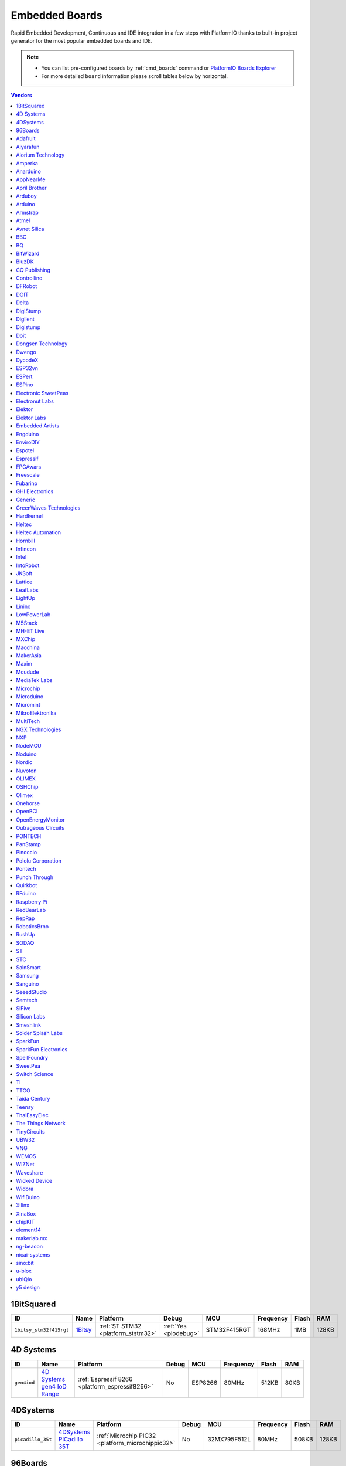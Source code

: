 ..  Copyright (c) 2014-present PlatformIO <contact@platformio.org>
    Licensed under the Apache License, Version 2.0 (the "License");
    you may not use this file except in compliance with the License.
    You may obtain a copy of the License at
       http://www.apache.org/licenses/LICENSE-2.0
    Unless required by applicable law or agreed to in writing, software
    distributed under the License is distributed on an "AS IS" BASIS,
    WITHOUT WARRANTIES OR CONDITIONS OF ANY KIND, either express or implied.
    See the License for the specific language governing permissions and
    limitations under the License.

.. _embedded_boards:

Embedded Boards
===============

Rapid Embedded Development, Continuous and IDE integration in a few
steps with PlatformIO thanks to built-in project generator for the most
popular embedded boards and IDE.

.. note::
    * You can list pre-configured boards by :ref:`cmd_boards` command or
      `PlatformIO Boards Explorer <https://platformio.org/boards>`_
    * For more detailed ``board`` information please scroll tables below by horizontal.


.. contents:: Vendors
    :local:
    
1BitSquared
~~~~~~~~~~~

.. list-table::
    :header-rows:  1

    * - ID
      - Name
      - Platform
      - Debug
      - MCU
      - Frequency
      - Flash
      - RAM
    * - ``1bitsy_stm32f415rgt``
      - `1Bitsy <http://1bitsy.org?utm_source=platformio&utm_medium=docs>`_
      - :ref:`ST STM32 <platform_ststm32>`
      - :ref:`Yes <piodebug>`
      - STM32F415RGT
      - 168MHz
      - 1MB
      - 128KB

4D Systems
~~~~~~~~~~

.. list-table::
    :header-rows:  1

    * - ID
      - Name
      - Platform
      - Debug
      - MCU
      - Frequency
      - Flash
      - RAM
    * - ``gen4iod``
      - `4D Systems gen4 IoD Range <http://www.4dsystems.com.au/product/gen4_IoD/?utm_source=platformio&utm_medium=docs>`_
      - :ref:`Espressif 8266 <platform_espressif8266>`
      - No
      - ESP8266
      - 80MHz
      - 512KB
      - 80KB

4DSystems
~~~~~~~~~

.. list-table::
    :header-rows:  1

    * - ID
      - Name
      - Platform
      - Debug
      - MCU
      - Frequency
      - Flash
      - RAM
    * - ``picadillo_35t``
      - `4DSystems PICadillo 35T <http://www.4dsystems.com.au/product/Picadillo_35T/?utm_source=platformio&utm_medium=docs>`_
      - :ref:`Microchip PIC32 <platform_microchippic32>`
      - No
      - 32MX795F512L
      - 80MHz
      - 508KB
      - 128KB

96Boards
~~~~~~~~

.. list-table::
    :header-rows:  1

    * - ID
      - Name
      - Platform
      - Debug
      - MCU
      - Frequency
      - Flash
      - RAM
    * - ``b96b_f446ve``
      - `96Boards B96B-F446VE <https://developer.mbed.org/platforms/ST-B96B-F446VE/?utm_source=platformio&utm_medium=docs>`_
      - :ref:`ST STM32 <platform_ststm32>`
      - :ref:`Yes <piodebug>`
      - STM32F446VET6
      - 168MHz
      - 512KB
      - 128KB

Adafruit
~~~~~~~~

.. list-table::
    :header-rows:  1

    * - ID
      - Name
      - Platform
      - Debug
      - MCU
      - Frequency
      - Flash
      - RAM
    * - ``adafruit_circuitplayground_m0``
      - `Adafruit Circuit Playground Express <https://www.adafruit.com/product/3333?utm_source=platformio&utm_medium=docs>`_
      - :ref:`Atmel SAM <platform_atmelsam>`
      - :ref:`Yes <piodebug>`
      - SAMD21G18A
      - 48MHz
      - 256KB
      - 32KB
    * - ``adafruit_feather_m0``
      - `Adafruit Feather M0 <https://www.adafruit.com/product/2772?utm_source=platformio&utm_medium=docs>`_
      - :ref:`Atmel SAM <platform_atmelsam>`
      - :ref:`Yes <piodebug>`
      - SAMD21G18A
      - 48MHz
      - 256KB
      - 32KB
    * - ``adafruit_feather_m0_express``
      - `Adafruit Feather M0 Express <https://www.adafruit.com/product/3403?utm_source=platformio&utm_medium=docs>`_
      - :ref:`Atmel SAM <platform_atmelsam>`
      - :ref:`Yes <piodebug>`
      - SAMD21G18A
      - 48MHz
      - 256KB
      - 32KB
    * - ``adafruit_feather_m4``
      - `Adafruit Feather M4 (SAMD51) <https://www.adafruit.com/product/3857?utm_source=platformio&utm_medium=docs>`_
      - :ref:`Atmel SAM <platform_atmelsam>`
      - :ref:`Yes <piodebug>`
      - SAMD51J19A
      - 120MHz
      - 496KB
      - 192KB
    * - ``adafruit_gemma_m0``
      - `Adafruit Gemma M0 <https://www.adafruit.com/product/3501?utm_source=platformio&utm_medium=docs>`_
      - :ref:`Atmel SAM <platform_atmelsam>`
      - :ref:`Yes <piodebug>`
      - SAMD21E18A
      - 48MHz
      - 256KB
      - 32KB
    * - ``adafruit_itsybitsy_m0``
      - `Adafruit ItsyBitsy M0 <https://www.adafruit.com/product/3727?utm_source=platformio&utm_medium=docs>`_
      - :ref:`Atmel SAM <platform_atmelsam>`
      - :ref:`Yes <piodebug>`
      - SAMD21G18A
      - 48MHz
      - 256KB
      - 32KB
    * - ``adafruit_itsybitsy_m4``
      - `Adafruit ItsyBitsy M4 (SAMD51) <https://www.adafruit.com/product/3800?utm_source=platformio&utm_medium=docs>`_
      - :ref:`Atmel SAM <platform_atmelsam>`
      - :ref:`Yes <piodebug>`
      - SAMD51J19A
      - 120MHz
      - 496KB
      - 192KB
    * - ``adafruit_metro_m0``
      - `Adafruit Metro M0 Expresss <https://www.adafruit.com/product/3505?utm_source=platformio&utm_medium=docs>`_
      - :ref:`Atmel SAM <platform_atmelsam>`
      - :ref:`Yes <piodebug>`
      - SAMD21G18A
      - 48MHz
      - 256KB
      - 32KB
    * - ``adafruit_metro_m4``
      - `Adafruit Metro M4 (SAMD51) <https://www.adafruit.com/product/3382?utm_source=platformio&utm_medium=docs>`_
      - :ref:`Atmel SAM <platform_atmelsam>`
      - :ref:`Yes <piodebug>`
      - SAMD51J19A
      - 120MHz
      - 496KB
      - 192KB
    * - ``adafruit_pirkey``
      - `Adafruit pIRkey <https://www.adafruit.com/product/3364?utm_source=platformio&utm_medium=docs>`_
      - :ref:`Atmel SAM <platform_atmelsam>`
      - :ref:`Yes <piodebug>`
      - SAMD21E18A
      - 48MHz
      - 256KB
      - 32KB
    * - ``adafruit_trinket_m0``
      - `Adafruit Trinket M0 <https://www.adafruit.com/product/3500?utm_source=platformio&utm_medium=docs>`_
      - :ref:`Atmel SAM <platform_atmelsam>`
      - :ref:`Yes <piodebug>`
      - SAMD21E18A
      - 48MHz
      - 256KB
      - 32KB
    * - ``bluefruitmicro``
      - `Adafruit Bluefruit Micro <https://www.adafruit.com/products/2661?utm_source=platformio&utm_medium=docs>`_
      - :ref:`Atmel AVR <platform_atmelavr>`
      - No
      - ATMEGA32U4
      - 8MHz
      - 28KB
      - 2.50KB
    * - ``feather328p``
      - `Adafruit Feather 328P <https://www.adafruit.com/product/3458?utm_source=platformio&utm_medium=docs>`_
      - :ref:`Atmel AVR <platform_atmelavr>`
      - No
      - ATMEGA328P
      - 8MHz
      - 31.50KB
      - 2KB
    * - ``feather32u4``
      - `Adafruit Feather 32u4 <https://learn.adafruit.com/adafruit-feather-32u4-bluefruit-le/?utm_source=platformio&utm_medium=docs>`_
      - :ref:`Atmel AVR <platform_atmelavr>`
      - No
      - ATMEGA32U4
      - 8MHz
      - 28KB
      - 2.50KB
    * - ``featheresp32``
      - `Adafruit ESP32 Feather <https://www.adafruit.com/product/3405?utm_source=platformio&utm_medium=docs>`_
      - :ref:`Espressif 32 <platform_espressif32>`
      - :ref:`Yes <piodebug>`
      - ESP32
      - 240MHz
      - 4MB
      - 320KB
    * - ``flora8``
      - `Adafruit Flora <http://www.adafruit.com/product/659?utm_source=platformio&utm_medium=docs>`_
      - :ref:`Atmel AVR <platform_atmelavr>`
      - No
      - ATMEGA32U4
      - 8MHz
      - 28KB
      - 2.50KB
    * - ``gemma``
      - `Adafruit Gemma <http://www.adafruit.com/products/1222?utm_source=platformio&utm_medium=docs>`_
      - :ref:`Atmel AVR <platform_atmelavr>`
      - No
      - ATTINY85
      - 8MHz
      - 8KB
      - 512B
    * - ``huzzah``
      - `Adafruit HUZZAH ESP8266 <https://www.adafruit.com/products/2471?utm_source=platformio&utm_medium=docs>`_
      - :ref:`Espressif 8266 <platform_espressif8266>`
      - No
      - ESP8266
      - 80MHz
      - 4MB
      - 80KB
    * - ``itsybitsy32u4_3V``
      - `Adafruit ItsyBitsy 3V/8MHz <https://www.adafruit.com/product/3675?utm_source=platformio&utm_medium=docs>`_
      - :ref:`Atmel AVR <platform_atmelavr>`
      - No
      - ATMEGA32U4
      - 8MHz
      - 28KB
      - 2.50KB
    * - ``itsybitsy32u4_5V``
      - `Adafruit ItsyBitsy 5V/16MHz <https://www.adafruit.com/product/3677?utm_source=platformio&utm_medium=docs>`_
      - :ref:`Atmel AVR <platform_atmelavr>`
      - No
      - ATMEGA32U4
      - 16MHz
      - 28KB
      - 2.50KB
    * - ``metro``
      - `Adafruit Metro <https://www.adafruit.com/products/2466?utm_source=platformio&utm_medium=docs>`_
      - :ref:`Atmel AVR <platform_atmelavr>`
      - No
      - ATMEGA328P
      - 16MHz
      - 31.50KB
      - 2KB
    * - ``protrinket3``
      - `Adafruit Pro Trinket 3V/12MHz (USB) <http://www.adafruit.com/products/2010?utm_source=platformio&utm_medium=docs>`_
      - :ref:`Atmel AVR <platform_atmelavr>`
      - No
      - ATMEGA328P
      - 12MHz
      - 28KB
      - 2KB
    * - ``protrinket3ftdi``
      - `Adafruit Pro Trinket 3V/12MHz (FTDI) <http://www.adafruit.com/products/2010?utm_source=platformio&utm_medium=docs>`_
      - :ref:`Atmel AVR <platform_atmelavr>`
      - No
      - ATMEGA328P
      - 12MHz
      - 28KB
      - 2KB
    * - ``protrinket5``
      - `Adafruit Pro Trinket 5V/16MHz (USB) <http://www.adafruit.com/products/2000?utm_source=platformio&utm_medium=docs>`_
      - :ref:`Atmel AVR <platform_atmelavr>`
      - No
      - ATMEGA328P
      - 16MHz
      - 28KB
      - 2KB
    * - ``protrinket5ftdi``
      - `Adafruit Pro Trinket 5V/16MHz (FTDI) <http://www.adafruit.com/products/2000?utm_source=platformio&utm_medium=docs>`_
      - :ref:`Atmel AVR <platform_atmelavr>`
      - No
      - ATMEGA328P
      - 16MHz
      - 28KB
      - 2KB
    * - ``trinket3``
      - `Adafruit Trinket 3V/8MHz <http://www.adafruit.com/products/1500?utm_source=platformio&utm_medium=docs>`_
      - :ref:`Atmel AVR <platform_atmelavr>`
      - No
      - ATTINY85
      - 8MHz
      - 8KB
      - 512B
    * - ``trinket5``
      - `Adafruit Trinket 5V/16MHz <http://www.adafruit.com/products/1501?utm_source=platformio&utm_medium=docs>`_
      - :ref:`Atmel AVR <platform_atmelavr>`
      - No
      - ATTINY85
      - 16MHz
      - 8KB
      - 512B

Aiyarafun
~~~~~~~~~

.. list-table::
    :header-rows:  1

    * - ID
      - Name
      - Platform
      - Debug
      - MCU
      - Frequency
      - Flash
      - RAM
    * - ``node32s``
      - `Node32s <http://www.ayarafun.com?utm_source=platformio&utm_medium=docs>`_
      - :ref:`Espressif 32 <platform_espressif32>`
      - :ref:`Yes <piodebug>`
      - ESP32
      - 240MHz
      - 4MB
      - 320KB

Alorium Technology
~~~~~~~~~~~~~~~~~~

.. list-table::
    :header-rows:  1

    * - ID
      - Name
      - Platform
      - Debug
      - MCU
      - Frequency
      - Flash
      - RAM
    * - ``alorium_sno``
      - `Alorium Sno <https://www.aloriumtech.com/sno/?utm_source=platformio&utm_medium=docs>`_
      - :ref:`Atmel AVR <platform_atmelavr>`
      - No
      - ATMEGA328P
      - 16MHz
      - 31.50KB
      - 2KB
    * - ``alorium_xlr8``
      - `Alorium XLR8 <http://www.aloriumtech.com/xlr8/?utm_source=platformio&utm_medium=docs>`_
      - :ref:`Atmel AVR <platform_atmelavr>`
      - No
      - ATMEGA328P
      - 16MHz
      - 31.50KB
      - 2KB

Amperka
~~~~~~~

.. list-table::
    :header-rows:  1

    * - ID
      - Name
      - Platform
      - Debug
      - MCU
      - Frequency
      - Flash
      - RAM
    * - ``wifi_slot``
      - `WiFi Slot <http://wiki.amperka.ru/wifi-slot?utm_source=platformio&utm_medium=docs>`_
      - :ref:`Espressif 8266 <platform_espressif8266>`
      - No
      - ESP8266
      - 80MHz
      - 4MB
      - 80KB

Anarduino
~~~~~~~~~

.. list-table::
    :header-rows:  1

    * - ID
      - Name
      - Platform
      - Debug
      - MCU
      - Frequency
      - Flash
      - RAM
    * - ``miniwireless``
      - `Anarduino MiniWireless <http://www.anarduino.com/miniwireless/?utm_source=platformio&utm_medium=docs>`_
      - :ref:`Atmel AVR <platform_atmelavr>`
      - No
      - ATMEGA328P
      - 16MHz
      - 31.50KB
      - 2KB

AppNearMe
~~~~~~~~~

.. list-table::
    :header-rows:  1

    * - ID
      - Name
      - Platform
      - Debug
      - MCU
      - Frequency
      - Flash
      - RAM
    * - ``micronfcboard``
      - `MicroNFCBoard <https://os.mbed.com/platforms/MicroNFCBoard/?utm_source=platformio&utm_medium=docs>`_
      - :ref:`NXP LPC <platform_nxplpc>`
      - No
      - LPC11U34
      - 48MHz
      - 48KB
      - 10KB

April Brother
~~~~~~~~~~~~~

.. list-table::
    :header-rows:  1

    * - ID
      - Name
      - Platform
      - Debug
      - MCU
      - Frequency
      - Flash
      - RAM
    * - ``espea32``
      - `April Brother ESPea32 <https://blog.aprbrother.com/product/espea?utm_source=platformio&utm_medium=docs>`_
      - :ref:`Espressif 32 <platform_espressif32>`
      - No
      - ESP32
      - 240MHz
      - 4MB
      - 320KB

Arduboy
~~~~~~~

.. list-table::
    :header-rows:  1

    * - ID
      - Name
      - Platform
      - Debug
      - MCU
      - Frequency
      - Flash
      - RAM
    * - ``arduboy``
      - `Arduboy <https://www.arduboy.com?utm_source=platformio&utm_medium=docs>`_
      - :ref:`Atmel AVR <platform_atmelavr>`
      - No
      - ATMEGA32U4
      - 16MHz
      - 28KB
      - 2.50KB
    * - ``arduboy_devkit``
      - `Arduboy DevKit <https://www.arduboy.com?utm_source=platformio&utm_medium=docs>`_
      - :ref:`Atmel AVR <platform_atmelavr>`
      - No
      - ATMEGA32U4
      - 16MHz
      - 28KB
      - 2.50KB

Arduino
~~~~~~~

.. list-table::
    :header-rows:  1

    * - ID
      - Name
      - Platform
      - Debug
      - MCU
      - Frequency
      - Flash
      - RAM
    * - ``LilyPadUSB``
      - `Arduino LilyPad USB <http://arduino.cc/en/Main/ArduinoBoardLilyPadUSB?utm_source=platformio&utm_medium=docs>`_
      - :ref:`Atmel AVR <platform_atmelavr>`
      - No
      - ATMEGA32U4
      - 8MHz
      - 28KB
      - 2.50KB
    * - ``atmega328pb``
      - `Atmel ATmega328PB <http://www.atmel.com/devices/ATMEGA328PB.aspx?utm_source=platformio&utm_medium=docs>`_
      - :ref:`Atmel AVR <platform_atmelavr>`
      - No
      - ATMEGA328PB
      - 16MHz
      - 31.50KB
      - 2KB
    * - ``atmegangatmega168``
      - `Arduino NG or older ATmega168 <http://arduino.cc/en/main/boards?utm_source=platformio&utm_medium=docs>`_
      - :ref:`Atmel AVR <platform_atmelavr>`
      - No
      - ATMEGA168
      - 16MHz
      - 14KB
      - 1KB
    * - ``atmegangatmega8``
      - `Arduino NG or older ATmega8 <http://arduino.cc/en/main/boards?utm_source=platformio&utm_medium=docs>`_
      - :ref:`Atmel AVR <platform_atmelavr>`
      - No
      - ATMEGA8
      - 16MHz
      - 7KB
      - 1KB
    * - ``btatmega168``
      - `Arduino BT ATmega168 <http://arduino.cc/en/main/boards?utm_source=platformio&utm_medium=docs>`_
      - :ref:`Atmel AVR <platform_atmelavr>`
      - No
      - ATMEGA168
      - 16MHz
      - 14KB
      - 1KB
    * - ``btatmega328``
      - `Arduino BT ATmega328 <http://arduino.cc/en/main/boards?utm_source=platformio&utm_medium=docs>`_
      - :ref:`Atmel AVR <platform_atmelavr>`
      - No
      - ATMEGA328P
      - 16MHz
      - 28KB
      - 2KB
    * - ``chiwawa``
      - `Arduino Industrial 101 <https://store.arduino.cc/arduino-industrial-101?utm_source=platformio&utm_medium=docs>`_
      - :ref:`Atmel AVR <platform_atmelavr>`
      - No
      - ATMEGA32U4
      - 16MHz
      - 28KB
      - 2.50KB
    * - ``diecimilaatmega168``
      - `Arduino Duemilanove or Diecimila ATmega168 <http://arduino.cc/en/Main/ArduinoBoardDiecimila?utm_source=platformio&utm_medium=docs>`_
      - :ref:`Atmel AVR <platform_atmelavr>`
      - No
      - ATMEGA168
      - 16MHz
      - 14KB
      - 1KB
    * - ``diecimilaatmega328``
      - `Arduino Duemilanove or Diecimila ATmega328 <http://arduino.cc/en/Main/ArduinoBoardDiecimila?utm_source=platformio&utm_medium=docs>`_
      - :ref:`Atmel AVR <platform_atmelavr>`
      - No
      - ATMEGA328P
      - 16MHz
      - 30KB
      - 2KB
    * - ``due``
      - `Arduino Due (Programming Port) <https://www.arduino.cc/en/Main/ArduinoBoardDue?utm_source=platformio&utm_medium=docs>`_
      - :ref:`Atmel SAM <platform_atmelsam>`
      - :ref:`Yes <piodebug>`
      - AT91SAM3X8E
      - 84MHz
      - 512KB
      - 96KB
    * - ``dueUSB``
      - `Arduino Due (USB Native Port) <https://www.arduino.cc/en/Main/ArduinoBoardDue?utm_source=platformio&utm_medium=docs>`_
      - :ref:`Atmel SAM <platform_atmelsam>`
      - :ref:`Yes <piodebug>`
      - AT91SAM3X8E
      - 84MHz
      - 512KB
      - 96KB
    * - ``esplora``
      - `Arduino Esplora <https://www.arduino.cc/en/Main/ArduinoBoardEsplora?utm_source=platformio&utm_medium=docs>`_
      - :ref:`Atmel AVR <platform_atmelavr>`
      - No
      - ATMEGA32U4
      - 16MHz
      - 28KB
      - 2.50KB
    * - ``ethernet``
      - `Arduino Ethernet <https://www.arduino.cc/en/Main/ArduinoBoardEthernet?utm_source=platformio&utm_medium=docs>`_
      - :ref:`Atmel AVR <platform_atmelavr>`
      - No
      - ATMEGA328P
      - 16MHz
      - 31.50KB
      - 2KB
    * - ``fio``
      - `Arduino Fio <http://arduino.cc/en/Main/ArduinoBoardFio?utm_source=platformio&utm_medium=docs>`_
      - :ref:`Atmel AVR <platform_atmelavr>`
      - No
      - ATMEGA328P
      - 8MHz
      - 30KB
      - 2KB
    * - ``leonardo``
      - `Arduino Leonardo <https://www.arduino.cc/en/Main/ArduinoBoardLeonardo?utm_source=platformio&utm_medium=docs>`_
      - :ref:`Atmel AVR <platform_atmelavr>`
      - No
      - ATMEGA32U4
      - 16MHz
      - 28KB
      - 2.50KB
    * - ``leonardoeth``
      - `Arduino Leonardo ETH <https://www.arduino.cc/en/Main/ArduinoBoardLeonardoEth?utm_source=platformio&utm_medium=docs>`_
      - :ref:`Atmel AVR <platform_atmelavr>`
      - No
      - ATMEGA32U4
      - 16MHz
      - 28KB
      - 2.50KB
    * - ``lilypadatmega168``
      - `Arduino LilyPad ATmega168 <http://arduino.cc/en/Main/ArduinoBoardLilyPad?utm_source=platformio&utm_medium=docs>`_
      - :ref:`Atmel AVR <platform_atmelavr>`
      - No
      - ATMEGA168
      - 8MHz
      - 14KB
      - 1KB
    * - ``lilypadatmega328``
      - `Arduino LilyPad ATmega328 <http://arduino.cc/en/Main/ArduinoBoardLilyPad?utm_source=platformio&utm_medium=docs>`_
      - :ref:`Atmel AVR <platform_atmelavr>`
      - No
      - ATMEGA328P
      - 8MHz
      - 30KB
      - 2KB
    * - ``megaADK``
      - `Arduino Mega ADK <https://www.arduino.cc/en/Main/ArduinoBoardMegaADK?utm_source=platformio&utm_medium=docs>`_
      - :ref:`Atmel AVR <platform_atmelavr>`
      - No
      - ATMEGA2560
      - 16MHz
      - 248KB
      - 8KB
    * - ``megaatmega1280``
      - `Arduino Mega or Mega 2560 ATmega1280 <https://www.arduino.cc/en/Main/ArduinoBoardMega2560?utm_source=platformio&utm_medium=docs>`_
      - :ref:`Atmel AVR <platform_atmelavr>`
      - No
      - ATMEGA1280
      - 16MHz
      - 124KB
      - 8KB
    * - ``megaatmega2560``
      - `Arduino Mega or Mega 2560 ATmega2560 (Mega 2560) <https://www.arduino.cc/en/Main/ArduinoBoardMega2560?utm_source=platformio&utm_medium=docs>`_
      - :ref:`Atmel AVR <platform_atmelavr>`
      - No
      - ATMEGA2560
      - 16MHz
      - 248KB
      - 8KB
    * - ``micro``
      - `Arduino Micro <https://www.arduino.cc/en/Main/ArduinoBoardMicro?utm_source=platformio&utm_medium=docs>`_
      - :ref:`Atmel AVR <platform_atmelavr>`
      - No
      - ATMEGA32U4
      - 16MHz
      - 28KB
      - 2.50KB
    * - ``miniatmega168``
      - `Arduino Mini ATmega168 <http://arduino.cc/en/Main/ArduinoBoardMini?utm_source=platformio&utm_medium=docs>`_
      - :ref:`Atmel AVR <platform_atmelavr>`
      - No
      - ATMEGA168
      - 16MHz
      - 14KB
      - 1KB
    * - ``miniatmega328``
      - `Arduino Mini ATmega328 <http://arduino.cc/en/Main/ArduinoBoardMini?utm_source=platformio&utm_medium=docs>`_
      - :ref:`Atmel AVR <platform_atmelavr>`
      - No
      - ATMEGA328P
      - 16MHz
      - 28KB
      - 2KB
    * - ``mkr1000USB``
      - `Arduino MKR1000 <https://www.arduino.cc/en/Main/ArduinoMKR1000?utm_source=platformio&utm_medium=docs>`_
      - :ref:`Atmel SAM <platform_atmelsam>`
      - :ref:`Yes <piodebug>`
      - SAMD21G18A
      - 48MHz
      - 256KB
      - 32KB
    * - ``mkrfox1200``
      - `Arduino MKR FOX 1200 <https://www.arduino.cc/en/Main.ArduinoBoardMKRFox1200?utm_source=platformio&utm_medium=docs>`_
      - :ref:`Atmel SAM <platform_atmelsam>`
      - :ref:`Yes <piodebug>`
      - SAMD21G18A
      - 48MHz
      - 256KB
      - 32KB
    * - ``mkrgsm1400``
      - `Arduino MKR GSM 1400 <https://store.arduino.cc/mkr-gsm-1400?utm_source=platformio&utm_medium=docs>`_
      - :ref:`Atmel SAM <platform_atmelsam>`
      - :ref:`Yes <piodebug>`
      - SAMD21G18A
      - 48MHz
      - 256KB
      - 32KB
    * - ``mkrwan1300``
      - `Arduino MKR WAN 1300 <https://store.arduino.cc/mkr-wan-1300?utm_source=platformio&utm_medium=docs>`_
      - :ref:`Atmel SAM <platform_atmelsam>`
      - :ref:`Yes <piodebug>`
      - SAMD21G18A
      - 48MHz
      - 256KB
      - 32KB
    * - ``mkrzero``
      - `Arduino MKRZERO <https://www.arduino.cc/en/Main/ArduinoBoardMKRZero?utm_source=platformio&utm_medium=docs>`_
      - :ref:`Atmel SAM <platform_atmelsam>`
      - :ref:`Yes <piodebug>`
      - SAMD21G18A
      - 48MHz
      - 256KB
      - 32KB
    * - ``mzeroUSB``
      - `Arduino M0 <https://www.arduino.cc/en/Main/ArduinoBoardM0?utm_source=platformio&utm_medium=docs>`_
      - :ref:`Atmel SAM <platform_atmelsam>`
      - :ref:`Yes <piodebug>`
      - SAMD21G18A
      - 48MHz
      - 256KB
      - 32KB
    * - ``mzeropro``
      - `Arduino M0 Pro (Programming/Debug Port) <https://www.arduino.cc/en/Main/ArduinoBoardM0PRO?utm_source=platformio&utm_medium=docs>`_
      - :ref:`Atmel SAM <platform_atmelsam>`
      - :ref:`Yes <piodebug>`
      - SAMD21G18A
      - 48MHz
      - 256KB
      - 32KB
    * - ``mzeroproUSB``
      - `Arduino M0 Pro (Native USB Port) <https://www.arduino.cc/en/Main/ArduinoBoardM0PRO?utm_source=platformio&utm_medium=docs>`_
      - :ref:`Atmel SAM <platform_atmelsam>`
      - :ref:`Yes <piodebug>`
      - SAMD21G18A
      - 48MHz
      - 256KB
      - 32KB
    * - ``nanoatmega168``
      - `Arduino Nano ATmega168 <https://www.arduino.cc/en/Main/ArduinoBoardNano?utm_source=platformio&utm_medium=docs>`_
      - :ref:`Atmel AVR <platform_atmelavr>`
      - No
      - ATMEGA168
      - 16MHz
      - 14KB
      - 1KB
    * - ``nanoatmega328``
      - `Arduino Nano ATmega328 <https://www.arduino.cc/en/Main/ArduinoBoardNano?utm_source=platformio&utm_medium=docs>`_
      - :ref:`Atmel AVR <platform_atmelavr>`
      - No
      - ATMEGA328P
      - 16MHz
      - 30KB
      - 2KB
    * - ``nanoatmega328new``
      - `Arduino Nano ATmega328 (New Bootloader) <https://www.arduino.cc/en/Main/ArduinoBoardNano?utm_source=platformio&utm_medium=docs>`_
      - :ref:`Atmel AVR <platform_atmelavr>`
      - No
      - ATMEGA328P
      - 16MHz
      - 30KB
      - 2KB
    * - ``pro16MHzatmega168``
      - `Arduino Pro or Pro Mini ATmega168 (5V, 16 MHz) <http://arduino.cc/en/Main/ArduinoBoardProMini?utm_source=platformio&utm_medium=docs>`_
      - :ref:`Atmel AVR <platform_atmelavr>`
      - No
      - ATMEGA168
      - 16MHz
      - 14KB
      - 1KB
    * - ``pro16MHzatmega328``
      - `Arduino Pro or Pro Mini ATmega328 (5V, 16 MHz) <http://arduino.cc/en/Main/ArduinoBoardProMini?utm_source=platformio&utm_medium=docs>`_
      - :ref:`Atmel AVR <platform_atmelavr>`
      - No
      - ATMEGA328P
      - 16MHz
      - 30KB
      - 2KB
    * - ``pro8MHzatmega168``
      - `Arduino Pro or Pro Mini ATmega168 (3.3V, 8 MHz) <http://arduino.cc/en/Main/ArduinoBoardProMini?utm_source=platformio&utm_medium=docs>`_
      - :ref:`Atmel AVR <platform_atmelavr>`
      - No
      - ATMEGA168
      - 8MHz
      - 14KB
      - 1KB
    * - ``pro8MHzatmega328``
      - `Arduino Pro or Pro Mini ATmega328 (3.3V, 8 MHz) <http://arduino.cc/en/Main/ArduinoBoardProMini?utm_source=platformio&utm_medium=docs>`_
      - :ref:`Atmel AVR <platform_atmelavr>`
      - No
      - ATMEGA328P
      - 8MHz
      - 30KB
      - 2KB
    * - ``robotControl``
      - `Arduino Robot Control <https://www.arduino.cc/en/Main/Robot?utm_source=platformio&utm_medium=docs>`_
      - :ref:`Atmel AVR <platform_atmelavr>`
      - No
      - ATMEGA32U4
      - 16MHz
      - 28KB
      - 2.50KB
    * - ``robotMotor``
      - `Arduino Robot Motor <https://www.arduino.cc/en/Main/Robot?utm_source=platformio&utm_medium=docs>`_
      - :ref:`Atmel AVR <platform_atmelavr>`
      - No
      - ATMEGA32U4
      - 16MHz
      - 28KB
      - 2.50KB
    * - ``tian``
      - `Arduino Tian <https://www.arduino.cc/en/Main/ArduinoBoardTian?utm_source=platformio&utm_medium=docs>`_
      - :ref:`Atmel SAM <platform_atmelsam>`
      - :ref:`Yes <piodebug>`
      - SAMD21G18A
      - 48MHz
      - 256KB
      - 32KB
    * - ``uno``
      - `Arduino Uno <https://www.arduino.cc/en/Main/ArduinoBoardUno?utm_source=platformio&utm_medium=docs>`_
      - :ref:`Atmel AVR <platform_atmelavr>`
      - No
      - ATMEGA328P
      - 16MHz
      - 31.50KB
      - 2KB
    * - ``yun``
      - `Arduino Yun <https://www.arduino.cc/en/Main/ArduinoBoardYun?utm_source=platformio&utm_medium=docs>`_
      - :ref:`Atmel AVR <platform_atmelavr>`
      - No
      - ATMEGA32U4
      - 16MHz
      - 28KB
      - 2.50KB
    * - ``yunmini``
      - `Arduino Yun Mini <https://www.arduino.cc/en/Main/ArduinoBoardYunMini?utm_source=platformio&utm_medium=docs>`_
      - :ref:`Atmel AVR <platform_atmelavr>`
      - No
      - ATMEGA32U4
      - 16MHz
      - 28KB
      - 2.50KB
    * - ``zero``
      - `Arduino Zero (Programming/Debug Port) <https://www.arduino.cc/en/Main/ArduinoBoardZero?utm_source=platformio&utm_medium=docs>`_
      - :ref:`Atmel SAM <platform_atmelsam>`
      - :ref:`Yes <piodebug>`
      - SAMD21G18A
      - 48MHz
      - 256KB
      - 32KB
    * - ``zeroUSB``
      - `Arduino Zero (USB Native Port) <https://www.arduino.cc/en/Main/ArduinoBoardZero?utm_source=platformio&utm_medium=docs>`_
      - :ref:`Atmel SAM <platform_atmelsam>`
      - :ref:`Yes <piodebug>`
      - SAMD21G18A
      - 48MHz
      - 256KB
      - 32KB

Armstrap
~~~~~~~~

.. list-table::
    :header-rows:  1

    * - ID
      - Name
      - Platform
      - Debug
      - MCU
      - Frequency
      - Flash
      - RAM
    * - ``armstrap_eagle1024``
      - `Armstrap Eagle 1024 <http://docs.armstrap.org/en/latest/hardware-overview.html?utm_source=platformio&utm_medium=docs>`_
      - :ref:`ST STM32 <platform_ststm32>`
      - :ref:`Yes <piodebug>`
      - STM32F417VGT6
      - 168MHz
      - 1MB
      - 192KB
    * - ``armstrap_eagle2048``
      - `Armstrap Eagle 2048 <http://docs.armstrap.org/en/latest/hardware-overview.html?utm_source=platformio&utm_medium=docs>`_
      - :ref:`ST STM32 <platform_ststm32>`
      - :ref:`Yes <piodebug>`
      - STM32F427VIT6
      - 168MHz
      - 1.99MB
      - 256KB
    * - ``armstrap_eagle512``
      - `Armstrap Eagle 512 <http://docs.armstrap.org/en/latest/hardware-overview.html?utm_source=platformio&utm_medium=docs>`_
      - :ref:`ST STM32 <platform_ststm32>`
      - :ref:`Yes <piodebug>`
      - STM32F407VET6
      - 168MHz
      - 512KB
      - 192KB

Atmel
~~~~~

.. list-table::
    :header-rows:  1

    * - ID
      - Name
      - Platform
      - Debug
      - MCU
      - Frequency
      - Flash
      - RAM
    * - ``attiny13``
      - `Generic ATTiny13 <http://www.atmel.com/devices/ATTINY13.aspx?utm_source=platformio&utm_medium=docs>`_
      - :ref:`Atmel AVR <platform_atmelavr>`
      - No
      - ATTINY13
      - 9MHz
      - 1KB
      - 64B
    * - ``attiny1634``
      - `Generic ATTiny1634 <http://www.atmel.com/devices/ATTINY1634.aspx?utm_source=platformio&utm_medium=docs>`_
      - :ref:`Atmel AVR <platform_atmelavr>`
      - No
      - ATTINY1634
      - 8MHz
      - 16KB
      - 1KB
    * - ``attiny167``
      - `Generic ATTiny167 <http://www.atmel.com/devices/ATTINY167.aspx?utm_source=platformio&utm_medium=docs>`_
      - :ref:`Atmel AVR <platform_atmelavr>`
      - No
      - ATTINY167
      - 8MHz
      - 16KB
      - 512B
    * - ``attiny2313``
      - `Generic ATTiny2313 <http://www.microchip.com/wwwproducts/en/ATTINY2313?utm_source=platformio&utm_medium=docs>`_
      - :ref:`Atmel AVR <platform_atmelavr>`
      - No
      - ATTINY2313
      - 8MHz
      - 2KB
      - 128B
    * - ``attiny24``
      - `Generic ATTiny24 <http://www.atmel.com/devices/ATTINY24.aspx?utm_source=platformio&utm_medium=docs>`_
      - :ref:`Atmel AVR <platform_atmelavr>`
      - No
      - ATTINY24
      - 8MHz
      - 2KB
      - 128B
    * - ``attiny25``
      - `Generic ATTiny25 <http://www.atmel.com/devices/ATTINY25.aspx?utm_source=platformio&utm_medium=docs>`_
      - :ref:`Atmel AVR <platform_atmelavr>`
      - No
      - ATTINY25
      - 8MHz
      - 2KB
      - 128B
    * - ``attiny261``
      - `Generic ATTiny261 <http://www.atmel.com/devices/ATTINY261.aspx?utm_source=platformio&utm_medium=docs>`_
      - :ref:`Atmel AVR <platform_atmelavr>`
      - No
      - ATTINY261
      - 8MHz
      - 2KB
      - 128B
    * - ``attiny4313``
      - `Generic ATTiny4313 <http://www.microchip.com/wwwproducts/en/ATTINY4313?utm_source=platformio&utm_medium=docs>`_
      - :ref:`Atmel AVR <platform_atmelavr>`
      - No
      - ATTINY4313
      - 8MHz
      - 4KB
      - 256B
    * - ``attiny44``
      - `Generic ATTiny44 <http://www.atmel.com/devices/ATTINY44.aspx?utm_source=platformio&utm_medium=docs>`_
      - :ref:`Atmel AVR <platform_atmelavr>`
      - No
      - ATTINY44
      - 8MHz
      - 4KB
      - 256B
    * - ``attiny441``
      - `Generic ATTiny441 <http://www.atmel.com/devices/ATTINY441.aspx?utm_source=platformio&utm_medium=docs>`_
      - :ref:`Atmel AVR <platform_atmelavr>`
      - No
      - ATTINY441
      - 8MHz
      - 4KB
      - 256B
    * - ``attiny45``
      - `Generic ATTiny45 <http://www.atmel.com/devices/ATTINY45.aspx?utm_source=platformio&utm_medium=docs>`_
      - :ref:`Atmel AVR <platform_atmelavr>`
      - No
      - ATTINY45
      - 8MHz
      - 4KB
      - 256B
    * - ``attiny461``
      - `Generic ATTiny461 <http://www.atmel.com/devices/ATTINY461.aspx?utm_source=platformio&utm_medium=docs>`_
      - :ref:`Atmel AVR <platform_atmelavr>`
      - No
      - ATTINY461
      - 8MHz
      - 4KB
      - 256B
    * - ``attiny48``
      - `Generic ATTiny48 <http://www.atmel.com/devices/ATTINY48.aspx?utm_source=platformio&utm_medium=docs>`_
      - :ref:`Atmel AVR <platform_atmelavr>`
      - No
      - ATTINY48
      - 8MHz
      - 4KB
      - 256B
    * - ``attiny828``
      - `Generic ATTiny828 <http://www.atmel.com/devices/ATTINY828.aspx?utm_source=platformio&utm_medium=docs>`_
      - :ref:`Atmel AVR <platform_atmelavr>`
      - No
      - ATTINY828
      - 8MHz
      - 8KB
      - 512B
    * - ``attiny84``
      - `Generic ATTiny84 <http://www.atmel.com/devices/ATTINY84.aspx?utm_source=platformio&utm_medium=docs>`_
      - :ref:`Atmel AVR <platform_atmelavr>`
      - No
      - ATTINY84
      - 8MHz
      - 8KB
      - 512B
    * - ``attiny841``
      - `Generic ATTiny841 <http://www.atmel.com/devices/ATTINY841.aspx?utm_source=platformio&utm_medium=docs>`_
      - :ref:`Atmel AVR <platform_atmelavr>`
      - No
      - ATTINY841
      - 8MHz
      - 8KB
      - 512B
    * - ``attiny85``
      - `Generic ATTiny85 <http://www.atmel.com/devices/ATTINY85.aspx?utm_source=platformio&utm_medium=docs>`_
      - :ref:`Atmel AVR <platform_atmelavr>`
      - No
      - ATTINY85
      - 8MHz
      - 8KB
      - 512B
    * - ``attiny861``
      - `Generic ATTiny861 <http://www.atmel.com/devices/ATTINY861.aspx?utm_source=platformio&utm_medium=docs>`_
      - :ref:`Atmel AVR <platform_atmelavr>`
      - No
      - ATTINY861
      - 8MHz
      - 8KB
      - 512B
    * - ``attiny87``
      - `Generic ATTiny87 <http://www.atmel.com/devices/ATTINY87.aspx?utm_source=platformio&utm_medium=docs>`_
      - :ref:`Atmel AVR <platform_atmelavr>`
      - No
      - ATTINY87
      - 8MHz
      - 8KB
      - 512B
    * - ``attiny88``
      - `Generic ATTiny88 <http://www.atmel.com/devices/ATTINY88.aspx?utm_source=platformio&utm_medium=docs>`_
      - :ref:`Atmel AVR <platform_atmelavr>`
      - No
      - ATTINY88
      - 8MHz
      - 8KB
      - 512B
    * - ``samd21_xpro``
      - `Atmel SAMD21-XPRO <https://developer.mbed.org/platforms/SAMD21-XPRO/?utm_source=platformio&utm_medium=docs>`_
      - :ref:`Atmel SAM <platform_atmelsam>`
      - :ref:`Yes <piodebug>`
      - SAMD21J18A
      - 48MHz
      - 256KB
      - 32KB
    * - ``samd21g18a``
      - `Atmel ATSAMW25-XPRO <https://developer.mbed.org/platforms/SAMW25-XPRO/?utm_source=platformio&utm_medium=docs>`_
      - :ref:`Atmel SAM <platform_atmelsam>`
      - :ref:`Yes <piodebug>`
      - SAMD21G18A
      - 48MHz
      - 256KB
      - 32KB
    * - ``saml21_xpro_b``
      - `Atmel SAML21-XPRO-B <https://developer.mbed.org/platforms/SAML21-XPRO/?utm_source=platformio&utm_medium=docs>`_
      - :ref:`Atmel SAM <platform_atmelsam>`
      - :ref:`Yes <piodebug>`
      - SAML21J18B
      - 48MHz
      - 256KB
      - 32KB
    * - ``samr21_xpro``
      - `Atmel ATSAMR21-XPRO <https://developer.mbed.org/platforms/SAMR21-XPRO/?utm_source=platformio&utm_medium=docs>`_
      - :ref:`Atmel SAM <platform_atmelsam>`
      - :ref:`Yes <piodebug>`
      - SAMR21G18A
      - 48MHz
      - 256KB
      - 32KB
    * - ``usbasp``
      - `USBasp stick <https://www.fischl.de/usbasp/?utm_source=platformio&utm_medium=docs>`_
      - :ref:`Atmel AVR <platform_atmelavr>`
      - No
      - ATMEGA8
      - 12MHz
      - 8KB
      - 1KB

Avnet Silica
~~~~~~~~~~~~

.. list-table::
    :header-rows:  1

    * - ID
      - Name
      - Platform
      - Debug
      - MCU
      - Frequency
      - Flash
      - RAM
    * - ``silica_sensor_node``
      - `ST Sensor Node <https://www.avnet.com/shop/emea/products/avnet-engineering-services/silicastmsensornodeplus-3074457345633959668/?utm_source=platformio&utm_medium=docs>`_
      - :ref:`ST STM32 <platform_ststm32>`
      - :ref:`Yes <piodebug>`
      - STM32L476JG
      - 80MHz
      - 1MB
      - 128KB

BBC
~~~

.. list-table::
    :header-rows:  1

    * - ID
      - Name
      - Platform
      - Debug
      - MCU
      - Frequency
      - Flash
      - RAM
    * - ``bbcmicrobit``
      - `BBC micro:bit <https://developer.mbed.org/platforms/Microbit/?utm_source=platformio&utm_medium=docs>`_
      - :ref:`Nordic nRF51 <platform_nordicnrf51>`
      - :ref:`Yes <piodebug>`
      - NRF51822
      - 16MHz
      - 256KB
      - 16KB
    * - ``bbcmicrobit_b``
      - `BBC micro:bit B(S130) <https://developer.mbed.org/platforms/Microbit/?utm_source=platformio&utm_medium=docs>`_
      - :ref:`Nordic nRF51 <platform_nordicnrf51>`
      - :ref:`Yes <piodebug>`
      - NRF51822
      - 16MHz
      - 256KB
      - 16KB

BQ
~~

.. list-table::
    :header-rows:  1

    * - ID
      - Name
      - Platform
      - Debug
      - MCU
      - Frequency
      - Flash
      - RAM
    * - ``zumbt328``
      - `BQ ZUM BT-328 <http://www.bq.com/gb/products/zum.html?utm_source=platformio&utm_medium=docs>`_
      - :ref:`Atmel AVR <platform_atmelavr>`
      - No
      - ATMEGA328P
      - 16MHz
      - 28KB
      - 2KB

BitWizard
~~~~~~~~~

.. list-table::
    :header-rows:  1

    * - ID
      - Name
      - Platform
      - Debug
      - MCU
      - Frequency
      - Flash
      - RAM
    * - ``raspduino``
      - `BitWizard Raspduino <http://www.bitwizard.nl/wiki/index.php/Raspduino?utm_source=platformio&utm_medium=docs>`_
      - :ref:`Atmel AVR <platform_atmelavr>`
      - No
      - ATMEGA328P
      - 16MHz
      - 30KB
      - 2KB

BluzDK
~~~~~~

.. list-table::
    :header-rows:  1

    * - ID
      - Name
      - Platform
      - Debug
      - MCU
      - Frequency
      - Flash
      - RAM
    * - ``bluz_dk``
      - `BluzDK <https://bluz.io/?utm_source=platformio&utm_medium=docs>`_
      - :ref:`Nordic nRF51 <platform_nordicnrf51>`
      - :ref:`Yes <piodebug>`
      - NRF51822
      - 32MHz
      - 256KB
      - 32KB

CQ Publishing
~~~~~~~~~~~~~

.. list-table::
    :header-rows:  1

    * - ID
      - Name
      - Platform
      - Debug
      - MCU
      - Frequency
      - Flash
      - RAM
    * - ``lpc11u35_501``
      - `CQ Publishing TG-LPC11U35-501 <https://developer.mbed.org/platforms/TG-LPC11U35-501/?utm_source=platformio&utm_medium=docs>`_
      - :ref:`NXP LPC <platform_nxplpc>`
      - :ref:`Yes <piodebug>`
      - LPC11U35
      - 48MHz
      - 64KB
      - 10KB

Controllino
~~~~~~~~~~~

.. list-table::
    :header-rows:  1

    * - ID
      - Name
      - Platform
      - Debug
      - MCU
      - Frequency
      - Flash
      - RAM
    * - ``controllino_maxi``
      - `Controllino Maxi <https://controllino.biz/controllino/maxi/?utm_source=platformio&utm_medium=docs>`_
      - :ref:`Atmel AVR <platform_atmelavr>`
      - No
      - ATMEGA2560
      - 16MHz
      - 248KB
      - 8KB
    * - ``controllino_maxi_automation``
      - `Controllino Maxi Automation <https://controllino.biz/controllino/maxi-automation/?utm_source=platformio&utm_medium=docs>`_
      - :ref:`Atmel AVR <platform_atmelavr>`
      - No
      - ATMEGA2560
      - 16MHz
      - 248KB
      - 8KB
    * - ``controllino_mega``
      - `Controllino Mega <https://controllino.biz/controllino/mega/?utm_source=platformio&utm_medium=docs>`_
      - :ref:`Atmel AVR <platform_atmelavr>`
      - No
      - ATMEGA2560
      - 16MHz
      - 248KB
      - 8KB
    * - ``controllino_mini``
      - `Controllino Mini <https://controllino.biz/controllino/mini/?utm_source=platformio&utm_medium=docs>`_
      - :ref:`Atmel AVR <platform_atmelavr>`
      - No
      - ATMEGA328P
      - 16MHz
      - 31.50KB
      - 2KB

DFRobot
~~~~~~~

.. list-table::
    :header-rows:  1

    * - ID
      - Name
      - Platform
      - Debug
      - MCU
      - Frequency
      - Flash
      - RAM
    * - ``firebeetle32``
      - `FireBeetle-ESP32 <https://dfrobotblog.wordpress.com?utm_source=platformio&utm_medium=docs>`_
      - :ref:`Espressif 32 <platform_espressif32>`
      - :ref:`Yes <piodebug>`
      - ESP32
      - 240MHz
      - 4MB
      - 320KB

DOIT
~~~~

.. list-table::
    :header-rows:  1

    * - ID
      - Name
      - Platform
      - Debug
      - MCU
      - Frequency
      - Flash
      - RAM
    * - ``esp32doit-devkit-v1``
      - `DOIT ESP32 DEVKIT V1 <http://www.doit.am/?utm_source=platformio&utm_medium=docs>`_
      - :ref:`Espressif 32 <platform_espressif32>`
      - :ref:`Yes <piodebug>`
      - ESP32
      - 240MHz
      - 4MB
      - 320KB

Delta
~~~~~

.. list-table::
    :header-rows:  1

    * - ID
      - Name
      - Platform
      - Debug
      - MCU
      - Frequency
      - Flash
      - RAM
    * - ``delta_dfbm_nq620``
      - `Delta DFBM-NQ620 <https://developer.mbed.org/platforms/Delta-DFBM-NQ620/?utm_source=platformio&utm_medium=docs>`_
      - :ref:`Nordic nRF52 <platform_nordicnrf52>`
      - :ref:`Yes <piodebug>`
      - NRF52832
      - 64MHz
      - 512KB
      - 64KB
    * - ``delta_dfcm_nnn50``
      - `Delta DFCM-NNN50 <https://os.mbed.com/platforms/Delta-DFCM-NNN50/?utm_source=platformio&utm_medium=docs>`_
      - :ref:`Nordic nRF51 <platform_nordicnrf51>`
      - :ref:`Yes <piodebug>`
      - NRF51822
      - 32MHz
      - 256KB
      - 16KB
    * - ``dfcm_nnn40``
      - `Delta DFCM-NNN40 <https://developer.mbed.org/platforms/Delta-DFCM-NNN40/?utm_source=platformio&utm_medium=docs>`_
      - :ref:`Nordic nRF51 <platform_nordicnrf51>`
      - :ref:`Yes <piodebug>`
      - NRF51822
      - 32MHz
      - 256KB
      - 32KB

DigiStump
~~~~~~~~~

.. list-table::
    :header-rows:  1

    * - ID
      - Name
      - Platform
      - Debug
      - MCU
      - Frequency
      - Flash
      - RAM
    * - ``oak``
      - `DigiStump Oak <http://digistump.com/category/22?utm_source=platformio&utm_medium=docs>`_
      - :ref:`Espressif 8266 <platform_espressif8266>`
      - No
      - ESP8266
      - 80MHz
      - 4MB
      - 80KB

Digilent
~~~~~~~~

.. list-table::
    :header-rows:  1

    * - ID
      - Name
      - Platform
      - Debug
      - MCU
      - Frequency
      - Flash
      - RAM
    * - ``cerebot32mx4``
      - `Digilent Cerebot 32MX4 <http://store.digilentinc.com/cerebot-32mx4-limited-time-see-chipkit-pro-mx4/?utm_source=platformio&utm_medium=docs>`_
      - :ref:`Microchip PIC32 <platform_microchippic32>`
      - No
      - 32MX460F512L
      - 80MHz
      - 508KB
      - 32KB
    * - ``cerebot32mx7``
      - `Digilent Cerebot 32MX7 <http://www.microchip.com/Developmenttools/ProductDetails.aspx?PartNO=TDGL004&utm_source=platformio&utm_medium=docs>`_
      - :ref:`Microchip PIC32 <platform_microchippic32>`
      - No
      - 32MX795F512L
      - 80MHz
      - 508KB
      - 128KB
    * - ``chipkit_cmod``
      - `Digilent chipKIT Cmod <http://store.digilentinc.com/chipkit-cmod-breadboardable-mz-microcontroller-board/?utm_source=platformio&utm_medium=docs>`_
      - :ref:`Microchip PIC32 <platform_microchippic32>`
      - No
      - 32MX150F128D
      - 40MHz
      - 124KB
      - 32KB
    * - ``chipkit_dp32``
      - `Digilent chipKIT DP32 <http://store.digilentinc.com/chipkit-dp32-dip-package-prototyping-microcontroller-board/?utm_source=platformio&utm_medium=docs>`_
      - :ref:`Microchip PIC32 <platform_microchippic32>`
      - No
      - 32MX250F128B
      - 40MHz
      - 120KB
      - 32KB
    * - ``chipkit_mx3``
      - `Digilent chipKIT MX3 <http://store.digilentinc.com/chipkit-mx3-microcontroller-board-with-pmod-headers/?utm_source=platformio&utm_medium=docs>`_
      - :ref:`Microchip PIC32 <platform_microchippic32>`
      - No
      - 32MX320F128H
      - 80MHz
      - 124KB
      - 16KB
    * - ``chipkit_pro_mx4``
      - `Digilent chipKIT Pro MX4 <http://store.digilentinc.com/chipkit-pro-mx4-embedded-systems-trainer-board/?utm_source=platformio&utm_medium=docs>`_
      - :ref:`Microchip PIC32 <platform_microchippic32>`
      - No
      - 32MX460F512L
      - 80MHz
      - 508KB
      - 32KB
    * - ``chipkit_pro_mx7``
      - `Digilent chipKIT Pro MX7 <http://store.digilentinc.com/chipkit-pro-mx7-advanced-peripherals-embedded-systems-trainer-board/?utm_source=platformio&utm_medium=docs>`_
      - :ref:`Microchip PIC32 <platform_microchippic32>`
      - No
      - 32MX795F512L
      - 80MHz
      - 508KB
      - 128KB
    * - ``chipkit_uc32``
      - `Digilent chipKIT uC32 <http://store.digilentinc.com/chipkit-uc32-basic-microcontroller-board-with-uno-r3-headers/?utm_source=platformio&utm_medium=docs>`_
      - :ref:`Microchip PIC32 <platform_microchippic32>`
      - No
      - 32MX340F512H
      - 80MHz
      - 508KB
      - 32KB
    * - ``chipkit_wf32``
      - `Digilent chipKIT WF32 <http://store.digilentinc.com/chipkit-wf32-wifi-enabled-microntroller-board-with-uno-r3-headers/?utm_source=platformio&utm_medium=docs>`_
      - :ref:`Microchip PIC32 <platform_microchippic32>`
      - No
      - 32MX695F512L
      - 80MHz
      - 508KB
      - 128KB
    * - ``chipkit_wifire``
      - `Digilent chipKIT WiFire <http://store.digilentinc.com/chipkit-wi-fire-wifi-enabled-mz-microcontroller-board/?utm_source=platformio&utm_medium=docs>`_
      - :ref:`Microchip PIC32 <platform_microchippic32>`
      - No
      - 32MZ2048ECG100
      - 200MHz
      - 1.98MB
      - 512KB
    * - ``mega_pic32``
      - `Digilent chipKIT MAX32 <http://store.digilentinc.com/chipkit-max32-microcontroller-board-with-mega-r3-headers/?utm_source=platformio&utm_medium=docs>`_
      - :ref:`Microchip PIC32 <platform_microchippic32>`
      - No
      - 32MX795F512L
      - 80MHz
      - 508KB
      - 128KB
    * - ``openscope``
      - `Digilent OpenScope <http://store.digilentinc.com/?utm_source=platformio&utm_medium=docs>`_
      - :ref:`Microchip PIC32 <platform_microchippic32>`
      - No
      - 32MZ2048EFG124
      - 200MHz
      - 1.98MB
      - 512KB
    * - ``uno_pic32``
      - `Digilent chipKIT UNO32 <http://store.digilentinc.com/chipkit-uno32-basic-microcontroller-board-retired-see-chipkit-uc32/?utm_source=platformio&utm_medium=docs>`_
      - :ref:`Microchip PIC32 <platform_microchippic32>`
      - No
      - 32MX320F128H
      - 80MHz
      - 124KB
      - 16KB

Digistump
~~~~~~~~~

.. list-table::
    :header-rows:  1

    * - ID
      - Name
      - Platform
      - Debug
      - MCU
      - Frequency
      - Flash
      - RAM
    * - ``digispark-pro``
      - `Digispark Pro <http://digistump.com/products/109?utm_source=platformio&utm_medium=docs>`_
      - :ref:`Atmel AVR <platform_atmelavr>`
      - No
      - ATTINY167
      - 16MHz
      - 14.50KB
      - 512B
    * - ``digispark-pro32``
      - `Digispark Pro (32 byte buffer) <http://digistump.com/products/109?utm_source=platformio&utm_medium=docs>`_
      - :ref:`Atmel AVR <platform_atmelavr>`
      - No
      - ATTINY167
      - 16MHz
      - 14.50KB
      - 512B
    * - ``digispark-pro64``
      - `Digispark Pro (16 MHz) (64 byte buffer) <http://digistump.com/products/109?utm_source=platformio&utm_medium=docs>`_
      - :ref:`Atmel AVR <platform_atmelavr>`
      - No
      - ATTINY167
      - 16MHz
      - 14.50KB
      - 512B
    * - ``digispark-tiny``
      - `Digispark USB <http://digistump.com/products/1?utm_source=platformio&utm_medium=docs>`_
      - :ref:`Atmel AVR <platform_atmelavr>`
      - No
      - ATTINY85
      - 16MHz
      - 5.87KB
      - 512B
    * - ``digix``
      - `Digistump DigiX <http://digistump.com/products/50?utm_source=platformio&utm_medium=docs>`_
      - :ref:`Atmel SAM <platform_atmelsam>`
      - :ref:`Yes <piodebug>`
      - AT91SAM3X8E
      - 84MHz
      - 512KB
      - 96KB

Doit
~~~~

.. list-table::
    :header-rows:  1

    * - ID
      - Name
      - Platform
      - Debug
      - MCU
      - Frequency
      - Flash
      - RAM
    * - ``espduino``
      - `ESPDuino (ESP-13 Module) <https://www.tindie.com/products/doit/espduinowifi-uno-r3/?utm_source=platformio&utm_medium=docs>`_
      - :ref:`Espressif 8266 <platform_espressif8266>`
      - No
      - ESP8266
      - 80MHz
      - 4MB
      - 80KB

Dongsen Technology
~~~~~~~~~~~~~~~~~~

.. list-table::
    :header-rows:  1

    * - ID
      - Name
      - Platform
      - Debug
      - MCU
      - Frequency
      - Flash
      - RAM
    * - ``pocket_32``
      - `Dongsen Tech Pocket 32 <http://dong-sen.com?utm_source=platformio&utm_medium=docs>`_
      - :ref:`Espressif 32 <platform_espressif32>`
      - :ref:`Yes <piodebug>`
      - ESP32
      - 240MHz
      - 4MB
      - 320KB

Dwengo
~~~~~~

.. list-table::
    :header-rows:  1

    * - ID
      - Name
      - Platform
      - Debug
      - MCU
      - Frequency
      - Flash
      - RAM
    * - ``dwenguino``
      - `Dwenguino <http://www.dwengo.org/?utm_source=platformio&utm_medium=docs>`_
      - :ref:`Atmel AVR <platform_atmelavr>`
      - No
      - AT90USB646
      - 16MHz
      - 60KB
      - 2KB

DycodeX
~~~~~~~

.. list-table::
    :header-rows:  1

    * - ID
      - Name
      - Platform
      - Debug
      - MCU
      - Frequency
      - Flash
      - RAM
    * - ``espectro``
      - `ESPectro Core <https://shop.makestro.com/en/product/espectro-core/?utm_source=platformio&utm_medium=docs>`_
      - :ref:`Espressif 8266 <platform_espressif8266>`
      - No
      - ESP8266
      - 80MHz
      - 4MB
      - 80KB
    * - ``espectro32``
      - `ESPectro32 <https://shop.makestro.com/product/espectro32?utm_source=platformio&utm_medium=docs>`_
      - :ref:`Espressif 32 <platform_espressif32>`
      - :ref:`Yes <piodebug>`
      - ESP32
      - 240MHz
      - 4MB
      - 320KB

ESP32vn
~~~~~~~

.. list-table::
    :header-rows:  1

    * - ID
      - Name
      - Platform
      - Debug
      - MCU
      - Frequency
      - Flash
      - RAM
    * - ``esp32vn-iot-uno``
      - `ESP32vn IoT Uno <https://esp32.vn/?utm_source=platformio&utm_medium=docs>`_
      - :ref:`Espressif 32 <platform_espressif32>`
      - :ref:`Yes <piodebug>`
      - ESP32
      - 240MHz
      - 4MB
      - 320KB

ESPert
~~~~~~

.. list-table::
    :header-rows:  1

    * - ID
      - Name
      - Platform
      - Debug
      - MCU
      - Frequency
      - Flash
      - RAM
    * - ``espresso_lite_v1``
      - `ESPresso Lite 1.0 <http://www.espert.co?utm_source=platformio&utm_medium=docs>`_
      - :ref:`Espressif 8266 <platform_espressif8266>`
      - No
      - ESP8266
      - 80MHz
      - 4MB
      - 80KB
    * - ``espresso_lite_v2``
      - `ESPresso Lite 2.0 <http://www.espert.co?utm_source=platformio&utm_medium=docs>`_
      - :ref:`Espressif 8266 <platform_espressif8266>`
      - No
      - ESP8266
      - 80MHz
      - 4MB
      - 80KB

ESPino
~~~~~~

.. list-table::
    :header-rows:  1

    * - ID
      - Name
      - Platform
      - Debug
      - MCU
      - Frequency
      - Flash
      - RAM
    * - ``espino``
      - `ESPino <http://www.espino.io?utm_source=platformio&utm_medium=docs>`_
      - :ref:`Espressif 8266 <platform_espressif8266>`
      - No
      - ESP8266
      - 80MHz
      - 4MB
      - 80KB

Electronic SweetPeas
~~~~~~~~~~~~~~~~~~~~

.. list-table::
    :header-rows:  1

    * - ID
      - Name
      - Platform
      - Debug
      - MCU
      - Frequency
      - Flash
      - RAM
    * - ``esp320``
      - `Electronic SweetPeas ESP320 <http://www.sweetpeas.se/controller-modules/10-esp210.html?utm_source=platformio&utm_medium=docs>`_
      - :ref:`Espressif 32 <platform_espressif32>`
      - No
      - ESP32
      - 240MHz
      - 4MB
      - 320KB

Electronut Labs
~~~~~~~~~~~~~~~

.. list-table::
    :header-rows:  1

    * - ID
      - Name
      - Platform
      - Debug
      - MCU
      - Frequency
      - Flash
      - RAM
    * - ``bluey``
      - `Bluey nRF52832 IoT <https://electronut.in/portfolio/bluey/?utm_source=platformio&utm_medium=docs>`_
      - :ref:`Nordic nRF52 <platform_nordicnrf52>`
      - :ref:`Yes <piodebug>`
      - NRF52832
      - 64MHz
      - 512KB
      - 64KB
    * - ``hackaBLE``
      - `hackaBLE <https://electronut.in/portfolio/hackaBLE/?utm_source=platformio&utm_medium=docs>`_
      - :ref:`Nordic nRF52 <platform_nordicnrf52>`
      - :ref:`Yes <piodebug>`
      - NRF52832
      - 64MHz
      - 512KB
      - 64KB

Elektor
~~~~~~~

.. list-table::
    :header-rows:  1

    * - ID
      - Name
      - Platform
      - Debug
      - MCU
      - Frequency
      - Flash
      - RAM
    * - ``elektor_uno_r4``
      - `Elektor Uno R4 <https://www.elektor.com/elektor-uno-r4?utm_source=platformio&utm_medium=docs>`_
      - :ref:`Atmel AVR <platform_atmelavr>`
      - No
      - ATMEGA328PB
      - 16MHz
      - 31.50KB
      - 2KB

Elektor Labs
~~~~~~~~~~~~

.. list-table::
    :header-rows:  1

    * - ID
      - Name
      - Platform
      - Debug
      - MCU
      - Frequency
      - Flash
      - RAM
    * - ``elektor_cocorico``
      - `CoCo-ri-Co! <https://developer.mbed.org/platforms/CoCo-ri-Co/?utm_source=platformio&utm_medium=docs>`_
      - :ref:`NXP LPC <platform_nxplpc>`
      - :ref:`Yes <piodebug>`
      - LPC812
      - 30MHz
      - 16KB
      - 4KB

Embedded Artists
~~~~~~~~~~~~~~~~

.. list-table::
    :header-rows:  1

    * - ID
      - Name
      - Platform
      - Debug
      - MCU
      - Frequency
      - Flash
      - RAM
    * - ``lpc11u35``
      - `EA LPC11U35 QuickStart Board <https://developer.mbed.org/platforms/EA-LPC11U35/?utm_source=platformio&utm_medium=docs>`_
      - :ref:`NXP LPC <platform_nxplpc>`
      - :ref:`Yes <piodebug>`
      - LPC11U35
      - 48MHz
      - 64KB
      - 10KB
    * - ``lpc4088``
      - `Embedded Artists LPC4088 QuickStart Board <https://developer.mbed.org/platforms/EA-LPC4088/?utm_source=platformio&utm_medium=docs>`_
      - :ref:`NXP LPC <platform_nxplpc>`
      - :ref:`Yes <piodebug>`
      - LPC4088
      - 120MHz
      - 512KB
      - 96KB
    * - ``lpc4088_dm``
      - `Embedded Artists LPC4088 Display Module <https://developer.mbed.org/platforms/EA-LPC4088-Display-Module/?utm_source=platformio&utm_medium=docs>`_
      - :ref:`NXP LPC <platform_nxplpc>`
      - :ref:`Yes <piodebug>`
      - LPC4088
      - 120MHz
      - 512KB
      - 96KB

Engduino
~~~~~~~~

.. list-table::
    :header-rows:  1

    * - ID
      - Name
      - Platform
      - Debug
      - MCU
      - Frequency
      - Flash
      - RAM
    * - ``engduinov3``
      - `Engduino 3 <http://www.engduino.org?utm_source=platformio&utm_medium=docs>`_
      - :ref:`Atmel AVR <platform_atmelavr>`
      - No
      - ATMEGA32U4
      - 8MHz
      - 28KB
      - 2.50KB

EnviroDIY
~~~~~~~~~

.. list-table::
    :header-rows:  1

    * - ID
      - Name
      - Platform
      - Debug
      - MCU
      - Frequency
      - Flash
      - RAM
    * - ``mayfly``
      - `EnviroDIY Mayfly <http://envirodiy.org/forums/?utm_source=platformio&utm_medium=docs>`_
      - :ref:`Atmel AVR <platform_atmelavr>`
      - No
      - ATMEGA1284P
      - 8MHz
      - 127KB
      - 16KB

Espotel
~~~~~~~

.. list-table::
    :header-rows:  1

    * - ID
      - Name
      - Platform
      - Debug
      - MCU
      - Frequency
      - Flash
      - RAM
    * - ``elmo_f411re``
      - `Espotel LoRa Module <https://developer.mbed.org/platforms/Espotel-ELMO/?utm_source=platformio&utm_medium=docs>`_
      - :ref:`ST STM32 <platform_ststm32>`
      - :ref:`Yes <piodebug>`
      - STM32F411RET6
      - 100MHz
      - 512KB
      - 128KB

Espressif
~~~~~~~~~

.. list-table::
    :header-rows:  1

    * - ID
      - Name
      - Platform
      - Debug
      - MCU
      - Frequency
      - Flash
      - RAM
    * - ``esp-wrover-kit``
      - `Espressif ESP-WROVER-KIT <https://espressif.com/en/products/hardware/esp-wrover-kit/overview?utm_source=platformio&utm_medium=docs>`_
      - :ref:`Espressif 32 <platform_espressif32>`
      - :ref:`Yes <piodebug>`
      - ESP32
      - 240MHz
      - 4MB
      - 320KB
    * - ``esp01``
      - `Espressif Generic ESP8266 ESP-01 512k <http://www.esp8266.com/wiki/doku.php?id=esp8266-module-family&utm_source=platformio&utm_medium=docs>`_
      - :ref:`Espressif 8266 <platform_espressif8266>`
      - No
      - ESP8266
      - 80MHz
      - 512KB
      - 80KB
    * - ``esp01_1m``
      - `Espressif Generic ESP8266 ESP-01 1M <http://www.esp8266.com/wiki/doku.php?id=esp8266-module-family&utm_source=platformio&utm_medium=docs>`_
      - :ref:`Espressif 8266 <platform_espressif8266>`
      - No
      - ESP8266
      - 80MHz
      - 1MB
      - 80KB
    * - ``esp07``
      - `Espressif Generic ESP8266 ESP-07 <http://www.esp8266.com/wiki/doku.php?id=esp8266-module-family&utm_source=platformio&utm_medium=docs#esp-07>`_
      - :ref:`Espressif 8266 <platform_espressif8266>`
      - No
      - ESP8266
      - 80MHz
      - 4MB
      - 80KB
    * - ``esp12e``
      - `Espressif ESP8266 ESP-12E <http://www.esp8266.com/wiki/doku.php?id=esp8266-module-family&utm_source=platformio&utm_medium=docs>`_
      - :ref:`Espressif 8266 <platform_espressif8266>`
      - No
      - ESP8266
      - 80MHz
      - 4MB
      - 80KB
    * - ``esp32dev``
      - `Espressif ESP32 Dev Module <https://en.wikipedia.org/wiki/ESP32?utm_source=platformio&utm_medium=docs>`_
      - :ref:`Espressif 32 <platform_espressif32>`
      - :ref:`Yes <piodebug>`
      - ESP32
      - 240MHz
      - 4MB
      - 320KB
    * - ``esp8285``
      - `Generic ESP8285 Module <http://www.esp8266.com/wiki/doku.php?id=esp8266-module-family&utm_source=platformio&utm_medium=docs>`_
      - :ref:`Espressif 8266 <platform_espressif8266>`
      - No
      - ESP8266
      - 80MHz
      - 423.98KB
      - 80KB
    * - ``esp_wroom_02``
      - `ESP-WROOM-02 <http://www.esp8266.com/wiki/doku.php?id=esp8266-module-family&utm_source=platformio&utm_medium=docs>`_
      - :ref:`Espressif 8266 <platform_espressif8266>`
      - No
      - ESP8266
      - 80MHz
      - 2MB
      - 80KB
    * - ``phoenix_v1``
      - `Phoenix 1.0 <http://www.esp8266.com/wiki/doku.php?id=esp8266-module-family&utm_source=platformio&utm_medium=docs>`_
      - :ref:`Espressif 8266 <platform_espressif8266>`
      - No
      - ESP8266
      - 80MHz
      - 4MB
      - 80KB
    * - ``phoenix_v2``
      - `Phoenix 2.0 <http://www.esp8266.com/wiki/doku.php?id=esp8266-module-family&utm_source=platformio&utm_medium=docs>`_
      - :ref:`Espressif 8266 <platform_espressif8266>`
      - No
      - ESP8266
      - 80MHz
      - 4MB
      - 80KB
    * - ``pico32``
      - `ESP32 Pico Kit <http://esp-idf.readthedocs.io/en/latest/get-started/get-started-pico-kit.html?utm_source=platformio&utm_medium=docs>`_
      - :ref:`Espressif 32 <platform_espressif32>`
      - No
      - ESP32
      - 240MHz
      - 4MB
      - 320KB
    * - ``wifinfo``
      - `WifInfo <http://www.esp8266.com/wiki/doku.php?id=esp8266-module-family&utm_source=platformio&utm_medium=docs>`_
      - :ref:`Espressif 8266 <platform_espressif8266>`
      - No
      - ESP8266
      - 80MHz
      - 1MB
      - 80KB

FPGAwars
~~~~~~~~

.. list-table::
    :header-rows:  1

    * - ID
      - Name
      - Platform
      - Debug
      - MCU
      - Frequency
      - Flash
      - RAM
    * - ``icezum``
      - `IceZUM Alhambra FPGA <https://github.com/FPGAwars/icezum/wiki?utm_source=platformio&utm_medium=docs>`_
      - :ref:`Lattice iCE40 <platform_lattice_ice40>`
      - No
      - ICE40-HX1K-TQ144
      - 12MHz
      - 32KB
      - 32KB

Freescale
~~~~~~~~~

.. list-table::
    :header-rows:  1

    * - ID
      - Name
      - Platform
      - Debug
      - MCU
      - Frequency
      - Flash
      - RAM
    * - ``IBMEthernetKit``
      - `Ethernet IoT Starter Kit <http://developer.mbed.org/platforms/IBMEthernetKit/?utm_source=platformio&utm_medium=docs>`_
      - :ref:`Freescale Kinetis <platform_freescalekinetis>`
      - :ref:`Yes <piodebug>`
      - MK64FN1M0VLL12
      - 120MHz
      - 1MB
      - 256KB
    * - ``frdm_k20d50m``
      - `Freescale Kinetis FRDM-K20D50M <https://developer.mbed.org/platforms/FRDM-K20D50M/?utm_source=platformio&utm_medium=docs>`_
      - :ref:`Freescale Kinetis <platform_freescalekinetis>`
      - :ref:`Yes <piodebug>`
      - MK20DX128VLH5
      - 48MHz
      - 128KB
      - 16KB
    * - ``frdm_k22f``
      - `Freescale Kinetis FRDM-K22F <https://developer.mbed.org/platforms/FRDM-K22F/?utm_source=platformio&utm_medium=docs>`_
      - :ref:`Freescale Kinetis <platform_freescalekinetis>`
      - :ref:`Yes <piodebug>`
      - MK22FN512VLH12
      - 120MHz
      - 512KB
      - 128KB
    * - ``frdm_k64f``
      - `Freescale Kinetis FRDM-K64F <https://developer.mbed.org/platforms/FRDM-K64F/?utm_source=platformio&utm_medium=docs>`_
      - :ref:`Freescale Kinetis <platform_freescalekinetis>`
      - :ref:`Yes <piodebug>`
      - MK64FN1M0VLL12
      - 120MHz
      - 1MB
      - 256KB
    * - ``frdm_k66f``
      - `Freescale Kinetis FRDM-K66F <https://developer.mbed.org/platforms/FRDM-K66F/?utm_source=platformio&utm_medium=docs>`_
      - :ref:`Freescale Kinetis <platform_freescalekinetis>`
      - :ref:`Yes <piodebug>`
      - MK66FN2M0VMD18
      - 180MHz
      - 2MB
      - 256KB
    * - ``frdm_k82f``
      - `Freescale Kinetis FRDM-K82F <https://www.nxp.com/products/processors-and-microcontrollers/arm-based-processors-and-mcus/kinetis-cortex-m-mcus/k-seriesperformancem4/k8x-secure/freedom-development-platform-for-kinetis-k82-k81-and-k80-mcus:FRDM-K82F?utm_source=platformio&utm_medium=docs>`_
      - :ref:`Freescale Kinetis <platform_freescalekinetis>`
      - :ref:`Yes <piodebug>`
      - MK82FN256VLL15
      - 150MHz
      - 256KB
      - 256KB
    * - ``frdm_kl05z``
      - `Freescale Kinetis FRDM-KL05Z <https://developer.mbed.org/platforms/FRDM-KL05Z/?utm_source=platformio&utm_medium=docs>`_
      - :ref:`Freescale Kinetis <platform_freescalekinetis>`
      - :ref:`Yes <piodebug>`
      - MKL05Z32VFM4
      - 48MHz
      - 32KB
      - 4KB
    * - ``frdm_kl25z``
      - `Freescale Kinetis FRDM-KL25Z <https://developer.mbed.org/platforms/KL25Z/?utm_source=platformio&utm_medium=docs>`_
      - :ref:`Freescale Kinetis <platform_freescalekinetis>`
      - :ref:`Yes <piodebug>`
      - MKL25Z128VLK4
      - 48MHz
      - 128KB
      - 16KB
    * - ``frdm_kl26z``
      - `Freescale Kinetis FRDM-KL26Z <https://www.nxp.com/products/processors-and-microcontrollers/arm-based-processors-and-mcus/kinetis-cortex-m-mcus/l-seriesultra-low-powerm0-plus/freedom-development-platform-for-kinetis-kl16-and-kl26-mcus-up-to-128-kb-flash:FRDM-KL26Z?utm_source=platformio&utm_medium=docs>`_
      - :ref:`Freescale Kinetis <platform_freescalekinetis>`
      - :ref:`Yes <piodebug>`
      - MKL26Z128VLH4
      - 48MHz
      - 128KB
      - 16KB
    * - ``frdm_kl27z``
      - `Freescale Kinetis FRDM-KL27Z <https://os.mbed.com/platforms/FRDM-KL27Z/?utm_source=platformio&utm_medium=docs>`_
      - :ref:`Freescale Kinetis <platform_freescalekinetis>`
      - :ref:`Yes <piodebug>`
      - MKL27Z64VLH4
      - 48MHz
      - 64KB
      - 16KB
    * - ``frdm_kl43z``
      - `Freescale Kinetis FRDM-KL43Z <https://os.mbed.com/platforms/FRDM-KL43Z/?utm_source=platformio&utm_medium=docs>`_
      - :ref:`Freescale Kinetis <platform_freescalekinetis>`
      - :ref:`Yes <piodebug>`
      - MKL43Z256VLH4
      - 48MHz
      - 256KB
      - 32KB
    * - ``frdm_kl46z``
      - `Freescale Kinetis FRDM-KL46Z <https://developer.mbed.org/platforms/FRDM-KL46Z/?utm_source=platformio&utm_medium=docs>`_
      - :ref:`Freescale Kinetis <platform_freescalekinetis>`
      - :ref:`Yes <piodebug>`
      - MKL46Z256VLL4
      - 48MHz
      - 256KB
      - 32KB
    * - ``frdm_kl82z``
      - `Freescale Kinetis FRDM-KL82Z <https://www.nxp.com/products/processors-and-microcontrollers/arm-based-processors-and-mcus/kinetis-cortex-m-mcus/l-seriesultra-low-powerm0-plus/freedom-development-board-for-kinetis-ultra-low-power-kl82-mcus:FRDM-KL82Z?utm_source=platformio&utm_medium=docs>`_
      - :ref:`Freescale Kinetis <platform_freescalekinetis>`
      - :ref:`Yes <piodebug>`
      - MKL82Z128VLK7
      - 96MHz
      - 128KB
      - 96KB
    * - ``frdm_kw24d``
      - `Freescale Kinetis FRDM-KW24D512 <https://www.nxp.com/products/processors-and-microcontrollers/arm-based-processors-and-mcus/kinetis-cortex-m-mcus/w-serieswireless-conn.m0-plus-m4/freedom-development-platform-for-kinetis-kw2x-mcus:FRDM-KW24D512?utm_source=platformio&utm_medium=docs>`_
      - :ref:`Freescale Kinetis <platform_freescalekinetis>`
      - :ref:`Yes <piodebug>`
      - MKW24D512
      - 50MHz
      - 512KB
      - 64KB
    * - ``frdm_kw41z``
      - `Freescale Kinetis FRDM-KW41Z <https://os.mbed.com/platforms/FRDM-KW41Z/?utm_source=platformio&utm_medium=docs>`_
      - :ref:`Freescale Kinetis <platform_freescalekinetis>`
      - :ref:`Yes <piodebug>`
      - MKW41Z512VHT4
      - 48MHz
      - 512KB
      - 128KB

Fubarino
~~~~~~~~

.. list-table::
    :header-rows:  1

    * - ID
      - Name
      - Platform
      - Debug
      - MCU
      - Frequency
      - Flash
      - RAM
    * - ``fubarino_mini``
      - `Fubarino Mini <http://fubarino.org/mini/?utm_source=platformio&utm_medium=docs>`_
      - :ref:`Microchip PIC32 <platform_microchippic32>`
      - No
      - 32MX250F128D
      - 48MHz
      - 120KB
      - 32KB
    * - ``fubarino_sd``
      - `Fubarino SD (1.5) <http://fubarino.org/sd/index.html?utm_source=platformio&utm_medium=docs>`_
      - :ref:`Microchip PIC32 <platform_microchippic32>`
      - No
      - 32MX795F512H
      - 80MHz
      - 508KB
      - 128KB

GHI Electronics
~~~~~~~~~~~~~~~

.. list-table::
    :header-rows:  1

    * - ID
      - Name
      - Platform
      - Debug
      - MCU
      - Frequency
      - Flash
      - RAM
    * - ``oc_mbuino``
      - `mBuino <https://developer.mbed.org/platforms/mBuino/?utm_source=platformio&utm_medium=docs>`_
      - :ref:`NXP LPC <platform_nxplpc>`
      - No
      - LPC11U24
      - 50MHz
      - 32KB
      - 10KB

Generic
~~~~~~~

.. list-table::
    :header-rows:  1

    * - ID
      - Name
      - Platform
      - Debug
      - MCU
      - Frequency
      - Flash
      - RAM
    * - ``bluepill_f103c8``
      - `BluePill F103C8 <http://www.st.com/content/st_com/en/products/microcontrollers/stm32-32-bit-arm-cortex-mcus/stm32f1-series/stm32f103/stm32f103c8.html?utm_source=platformio&utm_medium=docs>`_
      - :ref:`ST STM32 <platform_ststm32>`
      - :ref:`Yes <piodebug>`
      - STM32F103C8T6
      - 72MHz
      - 64KB
      - 20KB
    * - ``genericSTM32F103C8``
      - `STM32F103C8 (20k RAM. 64k Flash) <http://www.st.com/content/st_com/en/products/microcontrollers/stm32-32-bit-arm-cortex-mcus/stm32f1-series/stm32f103/stm32f103c8.html?utm_source=platformio&utm_medium=docs>`_
      - :ref:`ST STM32 <platform_ststm32>`
      - :ref:`Yes <piodebug>`
      - STM32F103C8T6
      - 72MHz
      - 64KB
      - 20KB
    * - ``genericSTM32F103CB``
      - `STM32F103CB (20k RAM. 128k Flash) <http://www.st.com/content/st_com/en/products/microcontrollers/stm32-32-bit-arm-cortex-mcus/stm32f1-series/stm32f103/stm32f103cb.html?utm_source=platformio&utm_medium=docs>`_
      - :ref:`ST STM32 <platform_ststm32>`
      - :ref:`Yes <piodebug>`
      - STM32F103CBT6
      - 72MHz
      - 128KB
      - 20KB
    * - ``genericSTM32F103R8``
      - `STM32F103R8 (20k RAM. 64 Flash) <http://www.st.com/content/st_com/en/products/microcontrollers/stm32-32-bit-arm-cortex-mcus/stm32f1-series/stm32f103/stm32f103r8.html?utm_source=platformio&utm_medium=docs>`_
      - :ref:`ST STM32 <platform_ststm32>`
      - :ref:`Yes <piodebug>`
      - STM32F103R8T6
      - 72MHz
      - 64KB
      - 20KB
    * - ``genericSTM32F103RB``
      - `STM32F103RB (20k RAM. 128k Flash) <http://www.st.com/content/st_com/en/products/microcontrollers/stm32-32-bit-arm-cortex-mcus/stm32f1-series/stm32f103/stm32f103rb.html?utm_source=platformio&utm_medium=docs>`_
      - :ref:`ST STM32 <platform_ststm32>`
      - :ref:`Yes <piodebug>`
      - STM32F103RBT6
      - 72MHz
      - 128KB
      - 20KB
    * - ``genericSTM32F103RC``
      - `STM32F103RC (48k RAM. 256k Flash) <http://www.st.com/content/st_com/en/products/microcontrollers/stm32-32-bit-arm-cortex-mcus/stm32f1-series/stm32f103/stm32f103rc.html?utm_source=platformio&utm_medium=docs>`_
      - :ref:`ST STM32 <platform_ststm32>`
      - :ref:`Yes <piodebug>`
      - STM32F103RCT6
      - 72MHz
      - 256KB
      - 48KB
    * - ``genericSTM32F103RE``
      - `STM32F103RE (64k RAM. 512k Flash) <http://www.st.com/content/st_com/en/products/microcontrollers/stm32-32-bit-arm-cortex-mcus/stm32f1-series/stm32f103/stm32f103re.html?utm_source=platformio&utm_medium=docs>`_
      - :ref:`ST STM32 <platform_ststm32>`
      - :ref:`Yes <piodebug>`
      - STM32F103RET6
      - 72MHz
      - 512KB
      - 64KB
    * - ``genericSTM32F103T8``
      - `STM32F103T8 (20k RAM. 64k Flash) <http://www.st.com/en/microcontrollers/stm32f103t8.html?utm_source=platformio&utm_medium=docs>`_
      - :ref:`ST STM32 <platform_ststm32>`
      - :ref:`Yes <piodebug>`
      - STM32F103T8T6
      - 72MHz
      - 20KB
      - 64KB
    * - ``genericSTM32F103TB``
      - `STM32F103TB (20k RAM. 128k Flash) <http://www.st.com/en/microcontrollers/stm32f103tb.html?utm_source=platformio&utm_medium=docs>`_
      - :ref:`ST STM32 <platform_ststm32>`
      - :ref:`Yes <piodebug>`
      - STM32F103TBT6
      - 72MHz
      - 128KB
      - 20KB
    * - ``genericSTM32F103VB``
      - `STM32F103VB (20k RAM. 128k Flash) <http://www.st.com/en/microcontrollers/stm32f103vb.html?utm_source=platformio&utm_medium=docs>`_
      - :ref:`ST STM32 <platform_ststm32>`
      - :ref:`Yes <piodebug>`
      - STM32F103VBT6
      - 72MHz
      - 128KB
      - 20KB
    * - ``genericSTM32F103VC``
      - `STM32F103VC (48k RAM. 256k Flash) <http://www.st.com/content/st_com/en/products/microcontrollers/stm32-32-bit-arm-cortex-mcus/stm32f1-series/stm32f103/stm32f103ve.html?utm_source=platformio&utm_medium=docs>`_
      - :ref:`ST STM32 <platform_ststm32>`
      - :ref:`Yes <piodebug>`
      - STM32F103VCT6
      - 72MHz
      - 256KB
      - 48KB
    * - ``genericSTM32F103VD``
      - `STM32F103VD (64k RAM. 384k Flash) <http://www.st.com/en/microcontrollers/stm32f103vd.html?utm_source=platformio&utm_medium=docs>`_
      - :ref:`ST STM32 <platform_ststm32>`
      - :ref:`Yes <piodebug>`
      - STM32F103VDT6
      - 72MHz
      - 384KB
      - 64KB
    * - ``genericSTM32F103VE``
      - `STM32F103VE (64k RAM. 512k Flash) <http://www.st.com/content/st_com/en/products/microcontrollers/stm32-32-bit-arm-cortex-mcus/stm32f1-series/stm32f103/stm32f103ve.html?utm_source=platformio&utm_medium=docs>`_
      - :ref:`ST STM32 <platform_ststm32>`
      - :ref:`Yes <piodebug>`
      - STM32F103VET6
      - 72MHz
      - 512KB
      - 64KB
    * - ``genericSTM32F103ZC``
      - `STM32F103ZC (48k RAM. 256k Flash) <http://www.st.com/en/microcontrollers/stm32f103zc.html?utm_source=platformio&utm_medium=docs>`_
      - :ref:`ST STM32 <platform_ststm32>`
      - :ref:`Yes <piodebug>`
      - STM32F103ZCT6
      - 72MHz
      - 256KB
      - 48KB
    * - ``genericSTM32F103ZD``
      - `STM32F103ZD (64k RAM. 384k Flash) <http://www.st.com/en/microcontrollers/stm32f103zd.html?utm_source=platformio&utm_medium=docs>`_
      - :ref:`ST STM32 <platform_ststm32>`
      - :ref:`Yes <piodebug>`
      - STM32F103ZDT6
      - 72MHz
      - 384KB
      - 64KB
    * - ``genericSTM32F103ZE``
      - `STM32F103ZE (64k RAM. 512k Flash) <http://www.st.com/en/microcontrollers/stm32f103ze.html?utm_source=platformio&utm_medium=docs>`_
      - :ref:`ST STM32 <platform_ststm32>`
      - :ref:`Yes <piodebug>`
      - STM32F103ZET6
      - 72MHz
      - 512KB
      - 64KB
    * - ``genericSTM32F407VET6``
      - `STM32F407VE (192k RAM. 512k Flash) <http://www.st.com/en/microcontrollers/stm32f407ve.html?utm_source=platformio&utm_medium=docs>`_
      - :ref:`ST STM32 <platform_ststm32>`
      - :ref:`Yes <piodebug>`
      - STM32F407VET6
      - 168MHz
      - 502.23KB
      - 128KB

GreenWaves Technologies
~~~~~~~~~~~~~~~~~~~~~~~

.. list-table::
    :header-rows:  1

    * - ID
      - Name
      - Platform
      - Debug
      - MCU
      - Frequency
      - Flash
      - RAM
    * - ``gapuino``
      - `GAPUINO GAP8 development board <https://greenwaves-technologies.com/product/gapduino/?utm_source=platformio&utm_medium=docs>`_
      - :ref:`RISC-V GAP <platform_riscv_gap>`
      - :ref:`Yes <piodebug>`
      - 
      - 250MHz
      - 64MB
      - 8MB

Hardkernel
~~~~~~~~~~

.. list-table::
    :header-rows:  1

    * - ID
      - Name
      - Platform
      - Debug
      - MCU
      - Frequency
      - Flash
      - RAM
    * - ``odroid_esp32``
      - `ODROID-GO <https://www.hardkernel.com/main/products/prdt_info.php?g_code=G152875062626&utm_source=platformio&utm_medium=docs>`_
      - :ref:`Espressif 32 <platform_espressif32>`
      - No
      - ESP32
      - 240MHz
      - 16MB
      - 320KB

Heltec
~~~~~~

.. list-table::
    :header-rows:  1

    * - ID
      - Name
      - Platform
      - Debug
      - MCU
      - Frequency
      - Flash
      - RAM
    * - ``heltec_wifi_kit_8``
      - `Heltec Wifi kit 8 <http://www.heltec.cn/project/wifi_kit_8/?utm_source=platformio&utm_medium=docs>`_
      - :ref:`Espressif 8266 <platform_espressif8266>`
      - No
      - ESP8266
      - 80MHz
      - 4MB
      - 80KB

Heltec Automation
~~~~~~~~~~~~~~~~~

.. list-table::
    :header-rows:  1

    * - ID
      - Name
      - Platform
      - Debug
      - MCU
      - Frequency
      - Flash
      - RAM
    * - ``heltec_wifi_kit_32``
      - `Heltec WIFI Kit 32 <http://www.heltec.cn?utm_source=platformio&utm_medium=docs>`_
      - :ref:`Espressif 32 <platform_espressif32>`
      - No
      - ESP32
      - 240MHz
      - 4MB
      - 320KB
    * - ``heltec_wifi_lora_32``
      - `Heltec WIFI LoRa 32 <http://www.heltec.cn?utm_source=platformio&utm_medium=docs>`_
      - :ref:`Espressif 32 <platform_espressif32>`
      - No
      - ESP32
      - 240MHz
      - 4MB
      - 320KB

Hornbill
~~~~~~~~

.. list-table::
    :header-rows:  1

    * - ID
      - Name
      - Platform
      - Debug
      - MCU
      - Frequency
      - Flash
      - RAM
    * - ``hornbill32dev``
      - `Hornbill ESP32 Dev <https://hackaday.io/project/18997-hornbill?utm_source=platformio&utm_medium=docs>`_
      - :ref:`Espressif 32 <platform_espressif32>`
      - :ref:`Yes <piodebug>`
      - ESP32
      - 240MHz
      - 4MB
      - 320KB
    * - ``hornbill32minima``
      - `Hornbill ESP32 Minima <https://hackaday.io/project/18997-hornbill?utm_source=platformio&utm_medium=docs>`_
      - :ref:`Espressif 32 <platform_espressif32>`
      - :ref:`Yes <piodebug>`
      - ESP32
      - 240MHz
      - 4MB
      - 320KB

Infineon
~~~~~~~~

.. list-table::
    :header-rows:  1

    * - ID
      - Name
      - Platform
      - Debug
      - MCU
      - Frequency
      - Flash
      - RAM
    * - ``xmc1100_boot_kit``
      - `XMC1100 Boot Kit <https://www.infineon.com?utm_source=platformio&utm_medium=docs>`_
      - :ref:`Infineon XMC <platform_infineonxmc>`
      - :ref:`Yes <piodebug>`
      - XMC1100
      - 32MHz
      - 64KB
      - 64KB
    * - ``xmc1100_h_bridge2go``
      - `XMC1100 H-Bridge 2Go <https://www.infineon.com?utm_source=platformio&utm_medium=docs>`_
      - :ref:`Infineon XMC <platform_infineonxmc>`
      - :ref:`Yes <piodebug>`
      - XMC1100
      - 32MHz
      - 64KB
      - 64KB
    * - ``xmc1100_xmc2go``
      - `XMC1100 XMC2Go <https://www.infineon.com?utm_source=platformio&utm_medium=docs>`_
      - :ref:`Infineon XMC <platform_infineonxmc>`
      - :ref:`Yes <piodebug>`
      - XMC1100
      - 32MHz
      - 64KB
      - 64KB
    * - ``xmc1300_boot_kit``
      - `XMC1300 Boot Kit <https://www.infineon.com?utm_source=platformio&utm_medium=docs>`_
      - :ref:`Infineon XMC <platform_infineonxmc>`
      - :ref:`Yes <piodebug>`
      - XMC1300
      - 32MHz
      - 64KB
      - 64KB
    * - ``xmc1300_sense2gol``
      - `XMC1300 Sense2GoL <https://www.infineon.com?utm_source=platformio&utm_medium=docs>`_
      - :ref:`Infineon XMC <platform_infineonxmc>`
      - :ref:`Yes <piodebug>`
      - XMC1300
      - 32MHz
      - 64KB
      - 122.23KB
    * - ``xmc4200_distance2go``
      - `XMC4200 Distance2Go <https://www.infineon.com?utm_source=platformio&utm_medium=docs>`_
      - :ref:`Infineon XMC <platform_infineonxmc>`
      - :ref:`Yes <piodebug>`
      - XMC4200
      - 80MHz
      - 250KB
      - 256KB
    * - ``xmc4700_relax_kit``
      - `XMC4700 Relax Kit <https://www.infineon.com?utm_source=platformio&utm_medium=docs>`_
      - :ref:`Infineon XMC <platform_infineonxmc>`
      - :ref:`Yes <piodebug>`
      - XMC4700
      - 144MHz
      - 2.00MB
      - 1.95MB

Intel
~~~~~

.. list-table::
    :header-rows:  1

    * - ID
      - Name
      - Platform
      - Debug
      - MCU
      - Frequency
      - Flash
      - RAM
    * - ``genuino101``
      - `Arduino/Genuino 101 <https://www.arduino.cc/en/Main/ArduinoBoard101?utm_source=platformio&utm_medium=docs>`_
      - :ref:`Intel ARC32 <platform_intel_arc32>`
      - No
      - ARCV2EM
      - 32MHz
      - 152KB
      - 80KB

IntoRobot
~~~~~~~~~

.. list-table::
    :header-rows:  1

    * - ID
      - Name
      - Platform
      - Debug
      - MCU
      - Frequency
      - Flash
      - RAM
    * - ``intorobot``
      - `IntoRobot Fig <http://docs.intorobot.com/zh/hardware/fig/hardware/?utm_source=platformio&utm_medium=docs>`_
      - :ref:`Espressif 32 <platform_espressif32>`
      - No
      - ESP32
      - 240MHz
      - 4MB
      - 320KB

JKSoft
~~~~~~

.. list-table::
    :header-rows:  1

    * - ID
      - Name
      - Platform
      - Debug
      - MCU
      - Frequency
      - Flash
      - RAM
    * - ``wallbot_ble``
      - `JKSoft Wallbot BLE <https://developer.mbed.org/platforms/JKSoft-Wallbot-BLE/?utm_source=platformio&utm_medium=docs>`_
      - :ref:`Nordic nRF51 <platform_nordicnrf51>`
      - :ref:`Yes <piodebug>`
      - NRF51822
      - 16MHz
      - 128KB
      - 16KB

Lattice
~~~~~~~

.. list-table::
    :header-rows:  1

    * - ID
      - Name
      - Platform
      - Debug
      - MCU
      - Frequency
      - Flash
      - RAM
    * - ``icestick``
      - `Lattice iCEstick FPGA Evaluation Kit <http://www.latticesemi.com/icestick?utm_source=platformio&utm_medium=docs>`_
      - :ref:`Lattice iCE40 <platform_lattice_ice40>`
      - No
      - ICE40-HX1K-TQ144
      - 12MHz
      - 32KB
      - 32KB

LeafLabs
~~~~~~~~

.. list-table::
    :header-rows:  1

    * - ID
      - Name
      - Platform
      - Debug
      - MCU
      - Frequency
      - Flash
      - RAM
    * - ``maple``
      - `Maple <http://www.leaflabs.com/maple/?utm_source=platformio&utm_medium=docs>`_
      - :ref:`ST STM32 <platform_ststm32>`
      - :ref:`Yes <piodebug>`
      - STM32F103RBT6
      - 72MHz
      - 108KB
      - 17KB
    * - ``maple_mini_b20``
      - `Maple Mini Bootloader 2.0 <http://www.leaflabs.com/maple/?utm_source=platformio&utm_medium=docs>`_
      - :ref:`ST STM32 <platform_ststm32>`
      - :ref:`Yes <piodebug>`
      - STM32F103CBT6
      - 72MHz
      - 120KB
      - 20KB
    * - ``maple_mini_origin``
      - `Maple Mini Original <http://www.leaflabs.com/maple/?utm_source=platformio&utm_medium=docs>`_
      - :ref:`ST STM32 <platform_ststm32>`
      - :ref:`Yes <piodebug>`
      - STM32F103CBT6
      - 72MHz
      - 108KB
      - 17KB
    * - ``maple_ret6``
      - `Maple (RET6) <http://www.leaflabs.com/maple/?utm_source=platformio&utm_medium=docs>`_
      - :ref:`ST STM32 <platform_ststm32>`
      - :ref:`Yes <piodebug>`
      - STM32F103RET6
      - 72MHz
      - 256KB
      - 48KB

LightUp
~~~~~~~

.. list-table::
    :header-rows:  1

    * - ID
      - Name
      - Platform
      - Debug
      - MCU
      - Frequency
      - Flash
      - RAM
    * - ``lightup``
      - `LightUp <https://www.lightup.io/?utm_source=platformio&utm_medium=docs>`_
      - :ref:`Atmel AVR <platform_atmelavr>`
      - No
      - ATMEGA32U4
      - 8MHz
      - 28KB
      - 2.50KB

Linino
~~~~~~

.. list-table::
    :header-rows:  1

    * - ID
      - Name
      - Platform
      - Debug
      - MCU
      - Frequency
      - Flash
      - RAM
    * - ``one``
      - `Linino One <http://www.linino.org/portfolio/linino-one/?utm_source=platformio&utm_medium=docs>`_
      - :ref:`Atmel AVR <platform_atmelavr>`
      - No
      - ATMEGA32U4
      - 16MHz
      - 28KB
      - 2.50KB

LowPowerLab
~~~~~~~~~~~

.. list-table::
    :header-rows:  1

    * - ID
      - Name
      - Platform
      - Debug
      - MCU
      - Frequency
      - Flash
      - RAM
    * - ``mightyhat``
      - `LowPowerLab MightyHat <https://lowpowerlab.com/shop/product/130?utm_source=platformio&utm_medium=docs>`_
      - :ref:`Atmel AVR <platform_atmelavr>`
      - No
      - ATMEGA328P
      - 16MHz
      - 31KB
      - 2KB
    * - ``moteino``
      - `LowPowerLab Moteino <https://lowpowerlab.com/shop/moteino-r4?utm_source=platformio&utm_medium=docs>`_
      - :ref:`Atmel AVR <platform_atmelavr>`
      - No
      - ATMEGA328P
      - 16MHz
      - 31.50KB
      - 2KB
    * - ``moteino_zero``
      - `Moteino M0 <https://lowpowerlab.com/shop/product/184?utm_source=platformio&utm_medium=docs>`_
      - :ref:`Atmel SAM <platform_atmelsam>`
      - :ref:`Yes <piodebug>`
      - SAMD21G18A
      - 48MHz
      - 256KB
      - 32KB
    * - ``moteinomega``
      - `LowPowerLab MoteinoMEGA <http://lowpowerlab.com/blog/2014/08/09/moteinomega-available-now/?utm_source=platformio&utm_medium=docs>`_
      - :ref:`Atmel AVR <platform_atmelavr>`
      - No
      - ATMEGA1284P
      - 16MHz
      - 127KB
      - 16KB

M5Stack
~~~~~~~

.. list-table::
    :header-rows:  1

    * - ID
      - Name
      - Platform
      - Debug
      - MCU
      - Frequency
      - Flash
      - RAM
    * - ``m5stack-core-esp32``
      - `M5Stack Core ESP32 <http://www.m5stack.com?utm_source=platformio&utm_medium=docs>`_
      - :ref:`Espressif 32 <platform_espressif32>`
      - No
      - ESP32
      - 240MHz
      - 4MB
      - 320KB
    * - ``m5stack-fire``
      - `M5Stack FIRE <http://www.m5stack.com?utm_source=platformio&utm_medium=docs>`_
      - :ref:`Espressif 32 <platform_espressif32>`
      - No
      - ESP32
      - 240MHz
      - 16MB
      - 320KB

MH-ET Live
~~~~~~~~~~

.. list-table::
    :header-rows:  1

    * - ID
      - Name
      - Platform
      - Debug
      - MCU
      - Frequency
      - Flash
      - RAM
    * - ``mhetesp32devkit``
      - `MH ET LIVE ESP32DevKIT <http://forum.mhetlive.com?utm_source=platformio&utm_medium=docs>`_
      - :ref:`Espressif 32 <platform_espressif32>`
      - :ref:`Yes <piodebug>`
      - ESP32
      - 240MHz
      - 4MB
      - 320KB
    * - ``mhetesp32minikit``
      - `MH ET LIVE ESP32MiniKit <http://forum.mhetlive.com?utm_source=platformio&utm_medium=docs>`_
      - :ref:`Espressif 32 <platform_espressif32>`
      - :ref:`Yes <piodebug>`
      - ESP32
      - 240MHz
      - 4MB
      - 320KB

MXChip
~~~~~~

.. list-table::
    :header-rows:  1

    * - ID
      - Name
      - Platform
      - Debug
      - MCU
      - Frequency
      - Flash
      - RAM
    * - ``mxchip_az3166``
      - `Microsoft Azure IoT Development Kit (MXChip AZ3166) <https://microsoft.github.io/azure-iot-developer-kit/?utm_source=platformio&utm_medium=docs>`_
      - :ref:`ST STM32 <platform_ststm32>`
      - :ref:`Yes <piodebug>`
      - STM32F412ZGT6
      - 100MHz
      - 1MB
      - 256KB

Macchina
~~~~~~~~

.. list-table::
    :header-rows:  1

    * - ID
      - Name
      - Platform
      - Debug
      - MCU
      - Frequency
      - Flash
      - RAM
    * - ``macchina2``
      - `Macchina M2 <https://www.macchina.cc?utm_source=platformio&utm_medium=docs>`_
      - :ref:`Atmel SAM <platform_atmelsam>`
      - :ref:`Yes <piodebug>`
      - AT91SAM3X8E
      - 84MHz
      - 512KB
      - 96KB

MakerAsia
~~~~~~~~~

.. list-table::
    :header-rows:  1

    * - ID
      - Name
      - Platform
      - Debug
      - MCU
      - Frequency
      - Flash
      - RAM
    * - ``nano32``
      - `MakerAsia Nano32 <http://iot-bits.com/nano32-esp32-development-board?utm_source=platformio&utm_medium=docs>`_
      - :ref:`Espressif 32 <platform_espressif32>`
      - No
      - ESP32
      - 240MHz
      - 4MB
      - 320KB

Maxim
~~~~~

.. list-table::
    :header-rows:  1

    * - ID
      - Name
      - Platform
      - Debug
      - MCU
      - Frequency
      - Flash
      - RAM
    * - ``max32600mbed``
      - `Maxim ARM mbed Enabled Development Platform for MAX32600 <https://developer.mbed.org/platforms/MAX32600mbed/?utm_source=platformio&utm_medium=docs>`_
      - :ref:`Maxim 32 <platform_maxim32>`
      - :ref:`Yes <piodebug>`
      - MAX32600
      - 24MHz
      - 256KB
      - 32KB
    * - ``max32620fthr``
      - `MAX32620FTHR <https://www.maximintegrated.com/en/products/microcontrollers/MAX32620FTHR.html?utm_source=platformio&utm_medium=docs>`_
      - :ref:`Maxim 32 <platform_maxim32>`
      - No
      - MAX32620FTHR
      - 96MHz
      - 2MB
      - 256KB
    * - ``max32620hsp``
      - `Maxim Health Sensor Platform <https://developer.mbed.org/platforms/MAX32620HSP/?utm_source=platformio&utm_medium=docs>`_
      - :ref:`Maxim 32 <platform_maxim32>`
      - No
      - MAX32620
      - 96MHz
      - 2MB
      - 256KB
    * - ``max32625mbed``
      - `MAX32625MBED <https://os.mbed.com/platforms/MAX32625MBED/?utm_source=platformio&utm_medium=docs>`_
      - :ref:`Maxim 32 <platform_maxim32>`
      - No
      - MAX32625
      - 96MHz
      - 512KB
      - 160KB
    * - ``max32625nexpaq``
      - `MAX32625NEXPAQ <https://os.mbed.com/platforms/max32625nexpaq/?utm_source=platformio&utm_medium=docs>`_
      - :ref:`Maxim 32 <platform_maxim32>`
      - No
      - MAX32625
      - 96MHz
      - 512KB
      - 160KB
    * - ``max32625pico``
      - `MAX32625PICO <https://www.maximintegrated.com/en/products/microcontrollers/MAX32625PICO.html?utm_source=platformio&utm_medium=docs>`_
      - :ref:`Maxim 32 <platform_maxim32>`
      - No
      - MAX32625
      - 96MHz
      - 512KB
      - 160KB
    * - ``max32630fthr``
      - `Maxim MAX32630FTHR Application Platform <https://developer.mbed.org/platforms/MAX32630FTHR/?utm_source=platformio&utm_medium=docs>`_
      - :ref:`Maxim 32 <platform_maxim32>`
      - No
      - MAX32630
      - 96MHz
      - 2MB
      - 512KB
    * - ``maxwsnenv``
      - `Maxim Wireless Sensor Node Demonstrator <https://developer.mbed.org/platforms/MAXWSNENV/?utm_source=platformio&utm_medium=docs>`_
      - :ref:`Maxim 32 <platform_maxim32>`
      - :ref:`Yes <piodebug>`
      - MAX32610
      - 24MHz
      - 256KB
      - 32KB

Mcudude
~~~~~~~

.. list-table::
    :header-rows:  1

    * - ID
      - Name
      - Platform
      - Debug
      - MCU
      - Frequency
      - Flash
      - RAM
    * - ``mightycore1284``
      - `MightyCore ATmega1284 <https://www.tindie.com/products/MCUdude/dip-40-arduino-compatible-development-board?utm_source=platformio&utm_medium=docs>`_
      - :ref:`Atmel AVR <platform_atmelavr>`
      - No
      - ATMEGA1284P
      - 16MHz
      - 127KB
      - 16KB
    * - ``mightycore16``
      - `MightyCore ATmega16 <https://www.tindie.com/products/MCUdude/dip-40-arduino-compatible-development-board?utm_source=platformio&utm_medium=docs>`_
      - :ref:`Atmel AVR <platform_atmelavr>`
      - No
      - ATMEGA16
      - 16MHz
      - 15.50KB
      - 1KB
    * - ``mightycore164``
      - `MightyCore ATmega164 <https://www.tindie.com/products/MCUdude/dip-40-arduino-compatible-development-board?utm_source=platformio&utm_medium=docs>`_
      - :ref:`Atmel AVR <platform_atmelavr>`
      - No
      - ATMEGA164P
      - 16MHz
      - 15.50KB
      - 1KB
    * - ``mightycore32``
      - `MightyCore ATmega32 <https://www.tindie.com/products/MCUdude/dip-40-arduino-compatible-development-board?utm_source=platformio&utm_medium=docs>`_
      - :ref:`Atmel AVR <platform_atmelavr>`
      - No
      - ATMEGA32
      - 16MHz
      - 31.50KB
      - 2KB
    * - ``mightycore324``
      - `MightyCore ATmega324 <https://www.tindie.com/products/MCUdude/dip-40-arduino-compatible-development-board?utm_source=platformio&utm_medium=docs>`_
      - :ref:`Atmel AVR <platform_atmelavr>`
      - No
      - ATMEGA324P
      - 16MHz
      - 31.50KB
      - 2KB
    * - ``mightycore644``
      - `MightyCore ATmega644 <https://www.tindie.com/products/MCUdude/dip-40-arduino-compatible-development-board?utm_source=platformio&utm_medium=docs>`_
      - :ref:`Atmel AVR <platform_atmelavr>`
      - No
      - ATMEGA644P
      - 16MHz
      - 63KB
      - 4KB
    * - ``mightycore8535``
      - `MightyCore ATmega8535 <https://www.tindie.com/products/MCUdude/dip-40-arduino-compatible-development-board?utm_source=platformio&utm_medium=docs>`_
      - :ref:`Atmel AVR <platform_atmelavr>`
      - No
      - ATMEGA16
      - 16MHz
      - 7.50KB
      - 512B

MediaTek Labs
~~~~~~~~~~~~~

.. list-table::
    :header-rows:  1

    * - ID
      - Name
      - Platform
      - Debug
      - MCU
      - Frequency
      - Flash
      - RAM
    * - ``smart7688``
      - `LinkIt Smart 7688 Duo <https://www.seeedstudio.com/LinkIt-Smart-7688-Duo-p-2574.html?utm_source=platformio&utm_medium=docs>`_
      - :ref:`Atmel AVR <platform_atmelavr>`
      - No
      - ATMEGA32U4
      - 8MHz
      - 28KB
      - 2.50KB

Microchip
~~~~~~~~~

.. list-table::
    :header-rows:  1

    * - ID
      - Name
      - Platform
      - Debug
      - MCU
      - Frequency
      - Flash
      - RAM
    * - ``at90pwm216``
      - `Atmel AT90PWM216 <http://www.microchip.com/wwwproducts/en/AT90PWM216?utm_source=platformio&utm_medium=docs>`_
      - :ref:`Atmel AVR <platform_atmelavr>`
      - No
      - AT90PWM216
      - 16MHz
      - 16KB
      - 1KB
    * - ``at90pwm316``
      - `Atmel AT90PWM316 <http://www.microchip.com/wwwproducts/en/AT90PWM316?utm_source=platformio&utm_medium=docs>`_
      - :ref:`Atmel AVR <platform_atmelavr>`
      - No
      - AT90PWM316
      - 16MHz
      - 16KB
      - 1KB

Microduino
~~~~~~~~~~

.. list-table::
    :header-rows:  1

    * - ID
      - Name
      - Platform
      - Debug
      - MCU
      - Frequency
      - Flash
      - RAM
    * - ``1284p16m``
      - `Microduino Core+ (ATmega1284P@16M,5V) <http://wiki.microduinoinc.com/Microduino-Module_Core%2B?utm_source=platformio&utm_medium=docs>`_
      - :ref:`Atmel AVR <platform_atmelavr>`
      - No
      - ATMEGA1284P
      - 16MHz
      - 127KB
      - 16KB
    * - ``1284p8m``
      - `Microduino Core+ (ATmega1284P@8M,3.3V) <http://wiki.microduinoinc.com/Microduino-Module_Core%2B?utm_source=platformio&utm_medium=docs>`_
      - :ref:`Atmel AVR <platform_atmelavr>`
      - No
      - ATMEGA1284P
      - 8MHz
      - 127KB
      - 16KB
    * - ``168pa16m``
      - `Microduino Core (Atmega168PA@16M,5V) <http://wiki.microduinoinc.com/Microduino-Module_Core?utm_source=platformio&utm_medium=docs>`_
      - :ref:`Atmel AVR <platform_atmelavr>`
      - No
      - ATMEGA168P
      - 16MHz
      - 15.50KB
      - 1KB
    * - ``168pa8m``
      - `Microduino Core (Atmega168PA@8M,3.3V) <http://wiki.microduinoinc.com/Microduino-Module_Core?utm_source=platformio&utm_medium=docs>`_
      - :ref:`Atmel AVR <platform_atmelavr>`
      - No
      - ATMEGA168P
      - 8MHz
      - 15.50KB
      - 1KB
    * - ``328p16m``
      - `Microduino Core (Atmega328P@16M,5V) <http://wiki.microduinoinc.com/Microduino-Module_Core?utm_source=platformio&utm_medium=docs>`_
      - :ref:`Atmel AVR <platform_atmelavr>`
      - No
      - ATMEGA328P
      - 16MHz
      - 31.50KB
      - 2KB
    * - ``328p8m``
      - `Microduino Core (Atmega328P@8M,3.3V) <http://wiki.microduinoinc.com/Microduino-Module_Core?utm_source=platformio&utm_medium=docs>`_
      - :ref:`Atmel AVR <platform_atmelavr>`
      - No
      - ATMEGA328P
      - 8MHz
      - 31.50KB
      - 2KB
    * - ``32u416m``
      - `Microduino Core USB (ATmega32U4@16M,5V) <http://wiki.microduinoinc.com/Microduino-Module_CoreUSB?utm_source=platformio&utm_medium=docs>`_
      - :ref:`Atmel AVR <platform_atmelavr>`
      - No
      - ATMEGA32U4
      - 16MHz
      - 28KB
      - 2.50KB
    * - ``644pa16m``
      - `Microduino Core+ (Atmega644PA@16M,5V) <http://wiki.microduinoinc.com/Microduino-Module_Core%2B?utm_source=platformio&utm_medium=docs>`_
      - :ref:`Atmel AVR <platform_atmelavr>`
      - No
      - ATMEGA644P
      - 16MHz
      - 63KB
      - 4KB
    * - ``644pa8m``
      - `Microduino Core+ (Atmega644PA@8M,3.3V) <http://wiki.microduinoinc.com/Microduino-Module_Core%2B?utm_source=platformio&utm_medium=docs>`_
      - :ref:`Atmel AVR <platform_atmelavr>`
      - No
      - ATMEGA644P
      - 8MHz
      - 63KB
      - 4KB
    * - ``microduino-core-esp32``
      - `Microduino Core ESP32 <https://microduinoinc.com?utm_source=platformio&utm_medium=docs>`_
      - :ref:`Espressif 32 <platform_espressif32>`
      - No
      - ESP32
      - 240MHz
      - 4MB
      - 320KB
    * - ``microduino32_flash``
      - `Microduino Core STM32 to Flash <http://wiki.microduinoinc.com/Microduino-Module_CoreSTM32?utm_source=platformio&utm_medium=docs>`_
      - :ref:`ST STM32 <platform_ststm32>`
      - :ref:`Yes <piodebug>`
      - STM32F103CBT6
      - 72MHz
      - 105.47KB
      - 16.60KB

Micromint
~~~~~~~~~

.. list-table::
    :header-rows:  1

    * - ID
      - Name
      - Platform
      - Debug
      - MCU
      - Frequency
      - Flash
      - RAM
    * - ``lpc4330_m4``
      - `Bambino-210E <https://developer.mbed.org/platforms/Micromint-Bambino-210E/?utm_source=platformio&utm_medium=docs>`_
      - :ref:`NXP LPC <platform_nxplpc>`
      - :ref:`Yes <piodebug>`
      - LPC4330
      - 204MHz
      - 8MB
      - 264KB

MikroElektronika
~~~~~~~~~~~~~~~~

.. list-table::
    :header-rows:  1

    * - ID
      - Name
      - Platform
      - Debug
      - MCU
      - Frequency
      - Flash
      - RAM
    * - ``clicker2``
      - `MikroElektronika Clicker 2 <http://www.mikroe.com/pic/clicker/?utm_source=platformio&utm_medium=docs>`_
      - :ref:`Microchip PIC32 <platform_microchippic32>`
      - No
      - 32MX460F512L
      - 80MHz
      - 508KB
      - 32KB
    * - ``flipnclickmz``
      - `MikroElektronika Flip N Click MZ <https://shop.mikroe.com/flipclick-pic32mz?utm_source=platformio&utm_medium=docs>`_
      - :ref:`Microchip PIC32 <platform_microchippic32>`
      - No
      - 32MZ2048EFH100
      - 252MHz
      - 1.98MB
      - 512KB
    * - ``hexiwear``
      - `Hexiwear <https://developer.mbed.org/platforms/Hexiwear/?utm_source=platformio&utm_medium=docs>`_
      - :ref:`Freescale Kinetis <platform_freescalekinetis>`
      - :ref:`Yes <piodebug>`
      - MK64FN1M0VDC12
      - 120MHz
      - 1MB
      - 256KB

MultiTech
~~~~~~~~~

.. list-table::
    :header-rows:  1

    * - ID
      - Name
      - Platform
      - Debug
      - MCU
      - Frequency
      - Flash
      - RAM
    * - ``mts_dragonfly_f411re``
      - `MTS Dragonfly <https://developer.mbed.org/platforms/MTS-Dragonfly/?utm_source=platformio&utm_medium=docs>`_
      - :ref:`ST STM32 <platform_ststm32>`
      - :ref:`Yes <piodebug>`
      - STM32F411RET6
      - 100MHz
      - 512KB
      - 128KB
    * - ``mts_mdot_f405rg``
      - `MultiTech mDot <https://developer.mbed.org/platforms/MTS-mDot-F411/?utm_source=platformio&utm_medium=docs>`_
      - :ref:`ST STM32 <platform_ststm32>`
      - :ref:`Yes <piodebug>`
      - STM32F411RET6
      - 100MHz
      - 512KB
      - 128KB
    * - ``mts_mdot_f411re``
      - `MultiTech mDot F411 <https://developer.mbed.org/platforms/MTS-mDot-F411/?utm_source=platformio&utm_medium=docs>`_
      - :ref:`ST STM32 <platform_ststm32>`
      - :ref:`Yes <piodebug>`
      - STM32F411RET6
      - 100MHz
      - 512KB
      - 128KB
    * - ``xdot_l151cc``
      - `MultiTech xDot <https://developer.mbed.org/platforms/MTS-xDot-L151CC/?utm_source=platformio&utm_medium=docs>`_
      - :ref:`ST STM32 <platform_ststm32>`
      - :ref:`Yes <piodebug>`
      - STM32L151CCU6
      - 32MHz
      - 256KB
      - 32KB

NGX Technologies
~~~~~~~~~~~~~~~~

.. list-table::
    :header-rows:  1

    * - ID
      - Name
      - Platform
      - Debug
      - MCU
      - Frequency
      - Flash
      - RAM
    * - ``blueboard_lpc11u24``
      - `NGX Technologies BlueBoard-LPC11U24 <https://developer.mbed.org/platforms/BlueBoard-LPC11U24/?utm_source=platformio&utm_medium=docs>`_
      - :ref:`NXP LPC <platform_nxplpc>`
      - :ref:`Yes <piodebug>`
      - LPC11U24
      - 48MHz
      - 32KB
      - 8KB

NXP
~~~

.. list-table::
    :header-rows:  1

    * - ID
      - Name
      - Platform
      - Debug
      - MCU
      - Frequency
      - Flash
      - RAM
    * - ``lpc11c24``
      - `NXP LPC11C24 <http://www.nxp.com/products/microcontrollers-and-processors/arm-processors/lpc-cortex-m-mcus/lpc-cortex-m0-plus-m0/lpc1100-cortex-m0-plus-m0/scalable-entry-level-32-bit-microcontroller-mcu-based-on-arm-cortex-m0-plus-m0-cores:LPC11C24FBD48?utm_source=platformio&utm_medium=docs>`_
      - :ref:`NXP LPC <platform_nxplpc>`
      - :ref:`Yes <piodebug>`
      - LPC11C24
      - 48MHz
      - 32KB
      - 8KB
    * - ``lpc11u24``
      - `NXP mbed LPC11U24 <https://developer.mbed.org/platforms/mbed-LPC11U24/?utm_source=platformio&utm_medium=docs>`_
      - :ref:`NXP LPC <platform_nxplpc>`
      - :ref:`Yes <piodebug>`
      - LPC11U24
      - 48MHz
      - 32KB
      - 8KB
    * - ``lpc11u24_301``
      - `ARM mbed LPC11U24 (+CAN) <https://developer.mbed.org/handbook/mbed-NXP-LPC11U24?utm_source=platformio&utm_medium=docs>`_
      - :ref:`NXP LPC <platform_nxplpc>`
      - :ref:`Yes <piodebug>`
      - LPC11U24
      - 48MHz
      - 32KB
      - 8KB
    * - ``lpc11u34_421``
      - `NXP LPC11U34 <http://www.nxp.com/products/microcontrollers-and-processors/arm-processors/lpc-cortex-m-mcus/lpc-cortex-m0-plus-m0/lpc1100-cortex-m0-plus-m0/40kb-flash-8kb-sram-lqfp48-package:LPC11U34FBD48?lang_cd=en&utm_source=platformio&utm_medium=docs>`_
      - :ref:`NXP LPC <platform_nxplpc>`
      - :ref:`Yes <piodebug>`
      - LPC11U34
      - 48MHz
      - 40KB
      - 8KB
    * - ``lpc11u37_501``
      - `NXP LPC11U37 <http://www.nxp.com/products/microcontrollers-and-processors/arm-processors/lpc-cortex-m-mcus/lpc-cortex-m0-plus-m0/lpc1100-cortex-m0-plus-m0/128kb-flash-10kb-sram-lqfp48-package:LPC11U37FBD48?lang_cd=en&utm_source=platformio&utm_medium=docs>`_
      - :ref:`NXP LPC <platform_nxplpc>`
      - :ref:`Yes <piodebug>`
      - LPC11U37
      - 48MHz
      - 128KB
      - 10KB
    * - ``lpc11u68``
      - `LPCXpresso11U68 <https://developer.mbed.org/platforms/LPCXpresso11U68/?utm_source=platformio&utm_medium=docs>`_
      - :ref:`NXP LPC <platform_nxplpc>`
      - :ref:`Yes <piodebug>`
      - LPC11U68
      - 50MHz
      - 256KB
      - 36KB
    * - ``lpc1549``
      - `NXP LPCXpresso1549 <https://developer.mbed.org/platforms/LPCXpresso1549/?utm_source=platformio&utm_medium=docs>`_
      - :ref:`NXP LPC <platform_nxplpc>`
      - :ref:`Yes <piodebug>`
      - LPC1549
      - 72MHz
      - 256KB
      - 36KB
    * - ``lpc1768``
      - `NXP mbed LPC1768 <http://developer.mbed.org/platforms/mbed-LPC1768/?utm_source=platformio&utm_medium=docs>`_
      - :ref:`NXP LPC <platform_nxplpc>`
      - :ref:`Yes <piodebug>`
      - LPC1768
      - 96MHz
      - 512KB
      - 64KB
    * - ``lpc54114``
      - `NXP LPCXpresso54114 <https://os.mbed.com/platforms/LPCXpresso54114/?utm_source=platformio&utm_medium=docs>`_
      - :ref:`NXP LPC <platform_nxplpc>`
      - :ref:`Yes <piodebug>`
      - LPC54114J256BD64
      - 100MHz
      - 256KB
      - 192KB
    * - ``lpc546xx``
      - `NXP LPCXpresso54608 <https://os.mbed.com/platforms/LPCXpresso54608/?utm_source=platformio&utm_medium=docs>`_
      - :ref:`NXP LPC <platform_nxplpc>`
      - :ref:`Yes <piodebug>`
      - LPC54608ET512
      - 180MHz
      - 512KB
      - 200KB
    * - ``lpc812``
      - `NXP LPC800-MAX <https://developer.mbed.org/platforms/NXP-LPC800-MAX/?utm_source=platformio&utm_medium=docs>`_
      - :ref:`NXP LPC <platform_nxplpc>`
      - :ref:`Yes <piodebug>`
      - LPC812
      - 30MHz
      - 16KB
      - 4KB
    * - ``lpc824``
      - `LPCXpresso824-MAX <https://developer.mbed.org/platforms/LPCXpresso824-MAX/?utm_source=platformio&utm_medium=docs>`_
      - :ref:`NXP LPC <platform_nxplpc>`
      - :ref:`Yes <piodebug>`
      - LPC824
      - 30MHz
      - 32KB
      - 8KB

NodeMCU
~~~~~~~

.. list-table::
    :header-rows:  1

    * - ID
      - Name
      - Platform
      - Debug
      - MCU
      - Frequency
      - Flash
      - RAM
    * - ``nodemcu``
      - `NodeMCU 0.9 (ESP-12 Module) <http://www.nodemcu.com/?utm_source=platformio&utm_medium=docs>`_
      - :ref:`Espressif 8266 <platform_espressif8266>`
      - No
      - ESP8266
      - 80MHz
      - 4MB
      - 80KB
    * - ``nodemcu-32s``
      - `NodeMCU-32S <http://www.nodemcu.com/?utm_source=platformio&utm_medium=docs>`_
      - :ref:`Espressif 32 <platform_espressif32>`
      - :ref:`Yes <piodebug>`
      - ESP32
      - 240MHz
      - 4MB
      - 320KB
    * - ``nodemcuv2``
      - `NodeMCU 1.0 (ESP-12E Module) <http://www.nodemcu.com/?utm_source=platformio&utm_medium=docs>`_
      - :ref:`Espressif 8266 <platform_espressif8266>`
      - No
      - ESP8266
      - 80MHz
      - 4MB
      - 80KB

Noduino
~~~~~~~

.. list-table::
    :header-rows:  1

    * - ID
      - Name
      - Platform
      - Debug
      - MCU
      - Frequency
      - Flash
      - RAM
    * - ``quantum``
      - `Noduino Quantum <http://wiki.jackslab.org/Noduino?utm_source=platformio&utm_medium=docs>`_
      - :ref:`Espressif 32 <platform_espressif32>`
      - No
      - ESP32
      - 240MHz
      - 16MB
      - 320KB

Nordic
~~~~~~

.. list-table::
    :header-rows:  1

    * - ID
      - Name
      - Platform
      - Debug
      - MCU
      - Frequency
      - Flash
      - RAM
    * - ``nrf51_dk``
      - `Nordic nRF51-DK <https://developer.mbed.org/platforms/Nordic-nRF51-DK/?utm_source=platformio&utm_medium=docs>`_
      - :ref:`Nordic nRF51 <platform_nordicnrf51>`
      - :ref:`Yes <piodebug>`
      - NRF51822
      - 32MHz
      - 256KB
      - 32KB
    * - ``nrf51_dongle``
      - `Nordic nRF51-Dongle <https://developer.mbed.org/platforms/Nordic-nRF51-Dongle/?utm_source=platformio&utm_medium=docs>`_
      - :ref:`Nordic nRF51 <platform_nordicnrf51>`
      - :ref:`Yes <piodebug>`
      - NRF51822
      - 32MHz
      - 256KB
      - 32KB
    * - ``nrf51_mkit``
      - `Nordic nRF51822-mKIT <http://developer.mbed.org/platforms/Nordic-nRF51822/?utm_source=platformio&utm_medium=docs>`_
      - :ref:`Nordic nRF51 <platform_nordicnrf51>`
      - :ref:`Yes <piodebug>`
      - NRF51822
      - 16MHz
      - 128KB
      - 16KB
    * - ``nrf52840_dk``
      - `Nordic nRF52840-DK <https://os.mbed.com/platforms/Nordic-nRF52840-DK/?utm_source=platformio&utm_medium=docs>`_
      - :ref:`Nordic nRF52 <platform_nordicnrf52>`
      - :ref:`Yes <piodebug>`
      - NRF52840
      - 64MHz
      - 1MB
      - 256KB
    * - ``nrf52_dk``
      - `Nordic nRF52-DK <https://developer.mbed.org/platforms/Nordic-nRF52-DK/?utm_source=platformio&utm_medium=docs>`_
      - :ref:`Nordic nRF52 <platform_nordicnrf52>`
      - :ref:`Yes <piodebug>`
      - NRF52832
      - 64MHz
      - 512KB
      - 64KB

Nuvoton
~~~~~~~

.. list-table::
    :header-rows:  1

    * - ID
      - Name
      - Platform
      - Debug
      - MCU
      - Frequency
      - Flash
      - RAM
    * - ``n79e8432``
      - `Generic N79E8432 <http://www.nuvoton.com/hq/products/microcontrollers/8bit-8051-mcus/low-pin-count-8051-series/n79e8432/?utm_source=platformio&utm_medium=docs>`_
      - :ref:`Intel MCS-51 (8051) <platform_intel_mcs51>`
      - No
      - N79E8432
      - 22MHz
      - 4KB
      - 512B
    * - ``n79e844``
      - `Generic N79E844 <http://www.nuvoton.com/hq/products/microcontrollers/8bit-8051-mcus/low-pin-count-8051-series/n79e844/?utm_source=platformio&utm_medium=docs>`_
      - :ref:`Intel MCS-51 (8051) <platform_intel_mcs51>`
      - No
      - N79E844
      - 22MHz
      - 8KB
      - 512B
    * - ``n79e845``
      - `Generic N79E845 <http://www.nuvoton.com/hq/products/microcontrollers/8bit-8051-mcus/low-pin-count-8051-series/n79e845/?utm_source=platformio&utm_medium=docs>`_
      - :ref:`Intel MCS-51 (8051) <platform_intel_mcs51>`
      - No
      - N79E845
      - 22MHz
      - 16KB
      - 512B
    * - ``n79e854``
      - `Generic N79E854 <http://www.nuvoton.com/hq/products/microcontrollers/8bit-8051-mcus/low-pin-count-8051-series/n79e854/?utm_source=platformio&utm_medium=docs>`_
      - :ref:`Intel MCS-51 (8051) <platform_intel_mcs51>`
      - No
      - N79E854
      - 22MHz
      - 8KB
      - 512B
    * - ``n79e855``
      - `Generic N79E855 <http://www.nuvoton.com/hq/products/microcontrollers/8bit-8051-mcus/low-pin-count-8051-series/n79e855/?utm_source=platformio&utm_medium=docs>`_
      - :ref:`Intel MCS-51 (8051) <platform_intel_mcs51>`
      - No
      - N79E855
      - 22MHz
      - 16KB
      - 512B

OLIMEX
~~~~~~

.. list-table::
    :header-rows:  1

    * - ID
      - Name
      - Platform
      - Debug
      - MCU
      - Frequency
      - Flash
      - RAM
    * - ``esp32-evb``
      - `OLIMEX ESP32-EVB <https://www.olimex.com/Products/IoT/ESP32-EVB/open-source-hardware?utm_source=platformio&utm_medium=docs>`_
      - :ref:`Espressif 32 <platform_espressif32>`
      - :ref:`Yes <piodebug>`
      - ESP32
      - 240MHz
      - 4MB
      - 320KB
    * - ``esp32-gateway``
      - `OLIMEX ESP32-GATEWAY <https://www.olimex.com/Products/IoT/ESP32-GATEWAY/open-source-hardware?utm_source=platformio&utm_medium=docs>`_
      - :ref:`Espressif 32 <platform_espressif32>`
      - :ref:`Yes <piodebug>`
      - ESP32
      - 240MHz
      - 4MB
      - 320KB

OSHChip
~~~~~~~

.. list-table::
    :header-rows:  1

    * - ID
      - Name
      - Platform
      - Debug
      - MCU
      - Frequency
      - Flash
      - RAM
    * - ``oshchip``
      - `OSHChip <http://oshchip.org/?utm_source=platformio&utm_medium=docs>`_
      - :ref:`Nordic nRF51 <platform_nordicnrf51>`
      - :ref:`Yes <piodebug>`
      - NRF51822
      - 32MHz
      - 256KB
      - 32KB

Olimex
~~~~~~

.. list-table::
    :header-rows:  1

    * - ID
      - Name
      - Platform
      - Debug
      - MCU
      - Frequency
      - Flash
      - RAM
    * - ``modwifi``
      - `Olimex MOD-WIFI-ESP8266(-DEV) <https://www.olimex.com/Products/IoT/MOD-WIFI-ESP8266-DEV/open-source-hardware?utm_source=platformio&utm_medium=docs>`_
      - :ref:`Espressif 8266 <platform_espressif8266>`
      - No
      - ESP8266
      - 80MHz
      - 2MB
      - 80KB
    * - ``pinguino32``
      - `Olimex PIC32-PINGUINO <https://www.olimex.com/Products/Duino/PIC32/PIC32-PINGUINO/open-source-hardware?utm_source=platformio&utm_medium=docs>`_
      - :ref:`Microchip PIC32 <platform_microchippic32>`
      - No
      - 32MX440F256H
      - 80MHz
      - 252KB
      - 32KB

Onehorse
~~~~~~~~

.. list-table::
    :header-rows:  1

    * - ID
      - Name
      - Platform
      - Debug
      - MCU
      - Frequency
      - Flash
      - RAM
    * - ``onehorse32dev``
      - `Onehorse ESP32 Dev Module <https://www.tindie.com/products/onehorse/esp32-development-board/?utm_source=platformio&utm_medium=docs>`_
      - :ref:`Espressif 32 <platform_espressif32>`
      - No
      - ESP32
      - 240MHz
      - 4MB
      - 320KB

OpenBCI
~~~~~~~

.. list-table::
    :header-rows:  1

    * - ID
      - Name
      - Platform
      - Debug
      - MCU
      - Frequency
      - Flash
      - RAM
    * - ``openbci``
      - `OpenBCI 32bit <http://shop.openbci.com/?utm_source=platformio&utm_medium=docs>`_
      - :ref:`Microchip PIC32 <platform_microchippic32>`
      - No
      - 32MX250F128B
      - 40MHz
      - 120KB
      - 32KB

OpenEnergyMonitor
~~~~~~~~~~~~~~~~~

.. list-table::
    :header-rows:  1

    * - ID
      - Name
      - Platform
      - Debug
      - MCU
      - Frequency
      - Flash
      - RAM
    * - ``emonpi``
      - `OpenEnergyMonitor emonPi <https://github.com/openenergymonitor/emonpi?utm_source=platformio&utm_medium=docs>`_
      - :ref:`Atmel AVR <platform_atmelavr>`
      - No
      - ATMEGA328P
      - 16MHz
      - 30KB
      - 2KB

Outrageous Circuits
~~~~~~~~~~~~~~~~~~~

.. list-table::
    :header-rows:  1

    * - ID
      - Name
      - Platform
      - Debug
      - MCU
      - Frequency
      - Flash
      - RAM
    * - ``mbuino``
      - `Outrageous Circuits mBuino <https://developer.mbed.org/platforms/Outrageous-Circuits-mBuino/?utm_source=platformio&utm_medium=docs>`_
      - :ref:`NXP LPC <platform_nxplpc>`
      - No
      - LPC11U24
      - 48MHz
      - 32KB
      - 8KB

PONTECH
~~~~~~~

.. list-table::
    :header-rows:  1

    * - ID
      - Name
      - Platform
      - Debug
      - MCU
      - Frequency
      - Flash
      - RAM
    * - ``usbono_pic32``
      - `PONTECH UAV100 <http://www.pontech.com/productdisplay/uav100?utm_source=platformio&utm_medium=docs>`_
      - :ref:`Microchip PIC32 <platform_microchippic32>`
      - No
      - 32MX440F512H
      - 80MHz
      - 508KB
      - 32KB

PanStamp
~~~~~~~~

.. list-table::
    :header-rows:  1

    * - ID
      - Name
      - Platform
      - Debug
      - MCU
      - Frequency
      - Flash
      - RAM
    * - ``panStampAVR``
      - `PanStamp AVR <http://www.panstamp.com/product/panstamp-avr/?utm_source=platformio&utm_medium=docs>`_
      - :ref:`Atmel AVR <platform_atmelavr>`
      - No
      - ATMEGA328P
      - 8MHz
      - 31.50KB
      - 2KB
    * - ``panStampNRG``
      - `PanStamp NRG 1.1 <http://www.panstamp.com/product/197/?utm_source=platformio&utm_medium=docs>`_
      - :ref:`TI MSP430 <platform_timsp430>`
      - No
      - CC430F5137
      - 12MHz
      - 31.88KB
      - 4KB

Pinoccio
~~~~~~~~

.. list-table::
    :header-rows:  1

    * - ID
      - Name
      - Platform
      - Debug
      - MCU
      - Frequency
      - Flash
      - RAM
    * - ``pinoccio``
      - `Pinoccio Scout <https://www.crowdsupply.com/pinoccio/mesh-sensor-network?utm_source=platformio&utm_medium=docs>`_
      - :ref:`Atmel AVR <platform_atmelavr>`
      - No
      - ATMEGA256RFR2
      - 16MHz
      - 248KB
      - 32KB

Pololu Corporation
~~~~~~~~~~~~~~~~~~

.. list-table::
    :header-rows:  1

    * - ID
      - Name
      - Platform
      - Debug
      - MCU
      - Frequency
      - Flash
      - RAM
    * - ``a-star32U4``
      - `Pololu A-Star 32U4 <https://www.pololu.com/category/149/a-star-programmable-controllers?utm_source=platformio&utm_medium=docs>`_
      - :ref:`Atmel AVR <platform_atmelavr>`
      - No
      - ATMEGA32U4
      - 16MHz
      - 28KB
      - 2.50KB

Pontech
~~~~~~~

.. list-table::
    :header-rows:  1

    * - ID
      - Name
      - Platform
      - Debug
      - MCU
      - Frequency
      - Flash
      - RAM
    * - ``nofire``
      - `Pontech NoFire <http://www.pontech.com/products?utm_source=platformio&utm_medium=docs>`_
      - :ref:`Microchip PIC32 <platform_microchippic32>`
      - No
      - 32MZ2048EFG100
      - 200MHz
      - 1.98MB
      - 512KB
    * - ``quick240_usb``
      - `Pontech Quick240 <http://chipkit.net/wpcproduct/pontech-quick240/?utm_source=platformio&utm_medium=docs>`_
      - :ref:`Microchip PIC32 <platform_microchippic32>`
      - No
      - 32MX795F512L
      - 80MHz
      - 508KB
      - 128KB

Punch Through
~~~~~~~~~~~~~

.. list-table::
    :header-rows:  1

    * - ID
      - Name
      - Platform
      - Debug
      - MCU
      - Frequency
      - Flash
      - RAM
    * - ``lightblue-bean``
      - `LightBlue Bean <https://punchthrough.com/bean?utm_source=platformio&utm_medium=docs>`_
      - :ref:`Atmel AVR <platform_atmelavr>`
      - No
      - ATMEGA328P
      - 8MHz
      - 31.50KB
      - 2KB
    * - ``lightblue-beanplus``
      - `LightBlue Bean+ <https://punchthrough.com/bean?utm_source=platformio&utm_medium=docs>`_
      - :ref:`Atmel AVR <platform_atmelavr>`
      - No
      - ATMEGA328P
      - 16MHz
      - 31.50KB
      - 2KB

Quirkbot
~~~~~~~~

.. list-table::
    :header-rows:  1

    * - ID
      - Name
      - Platform
      - Debug
      - MCU
      - Frequency
      - Flash
      - RAM
    * - ``quirkbot``
      - `Quirkbot <http://quirkbot.com?utm_source=platformio&utm_medium=docs>`_
      - :ref:`Atmel AVR <platform_atmelavr>`
      - No
      - ATMEGA32U4
      - 8MHz
      - 28KB
      - 2.50KB

RFduino
~~~~~~~

.. list-table::
    :header-rows:  1

    * - ID
      - Name
      - Platform
      - Debug
      - MCU
      - Frequency
      - Flash
      - RAM
    * - ``rfduino``
      - `RFduino <http://www.rfduino.com/product/rfd22102-rfduino-dip/index.html?utm_source=platformio&utm_medium=docs>`_
      - :ref:`Nordic nRF51 <platform_nordicnrf51>`
      - :ref:`Yes <piodebug>`
      - NRF51822
      - 16MHz
      - 128KB
      - 8KB

Raspberry Pi
~~~~~~~~~~~~

.. list-table::
    :header-rows:  1

    * - ID
      - Name
      - Platform
      - Debug
      - MCU
      - Frequency
      - Flash
      - RAM
    * - ``raspberrypi_1b``
      - `Raspberry Pi 1 Model B <https://www.raspberrypi.org?utm_source=platformio&utm_medium=docs>`_
      - :ref:`Linux ARM <platform_linux_arm>`
      - No
      - BCM2835
      - 700MHz
      - 512MB
      - 512MB
    * - ``raspberrypi_2b``
      - `Raspberry Pi 2 Model B <https://www.raspberrypi.org?utm_source=platformio&utm_medium=docs>`_
      - :ref:`Linux ARM <platform_linux_arm>`
      - No
      - BCM2836
      - 900MHz
      - 1GB
      - 1GB
    * - ``raspberrypi_3b``
      - `Raspberry Pi 3 Model B <https://www.raspberrypi.org?utm_source=platformio&utm_medium=docs>`_
      - :ref:`Linux ARM <platform_linux_arm>`
      - No
      - BCM2837
      - 1200MHz
      - 1GB
      - 1GB
    * - ``raspberrypi_zero``
      - `Raspberry Pi Zero <https://www.raspberrypi.org?utm_source=platformio&utm_medium=docs>`_
      - :ref:`Linux ARM <platform_linux_arm>`
      - No
      - BCM2835
      - 1000MHz
      - 512MB
      - 512MB

RedBearLab
~~~~~~~~~~

.. list-table::
    :header-rows:  1

    * - ID
      - Name
      - Platform
      - Debug
      - MCU
      - Frequency
      - Flash
      - RAM
    * - ``blend``
      - `RedBearLab Blend <http://redbearlab.com/blend/?utm_source=platformio&utm_medium=docs>`_
      - :ref:`Atmel AVR <platform_atmelavr>`
      - No
      - ATMEGA32U4
      - 16MHz
      - 28KB
      - 2.50KB
    * - ``blendmicro16``
      - `RedBearLab Blend Micro 3.3V/16MHz (overclock) <http://redbearlab.com/blendmicro/?utm_source=platformio&utm_medium=docs>`_
      - :ref:`Atmel AVR <platform_atmelavr>`
      - No
      - ATMEGA32U4
      - 16MHz
      - 28KB
      - 2.50KB
    * - ``blendmicro8``
      - `RedBearLab Blend Micro 3.3V/8MHz <http://redbearlab.com/blendmicro/?utm_source=platformio&utm_medium=docs>`_
      - :ref:`Atmel AVR <platform_atmelavr>`
      - No
      - ATMEGA32U4
      - 8MHz
      - 28KB
      - 2.50KB
    * - ``redBearLab``
      - `RedBearLab nRF51822 <https://developer.mbed.org/platforms/RedBearLab-nRF51822/?utm_source=platformio&utm_medium=docs>`_
      - :ref:`Nordic nRF51 <platform_nordicnrf51>`
      - :ref:`Yes <piodebug>`
      - NRF51822
      - 16MHz
      - 256KB
      - 16KB
    * - ``redBearLabBLENano``
      - `RedBearLab BLE Nano 1.5 <https://developer.mbed.org/platforms/RedBearLab-BLE-Nano/?utm_source=platformio&utm_medium=docs>`_
      - :ref:`Nordic nRF51 <platform_nordicnrf51>`
      - :ref:`Yes <piodebug>`
      - NRF51822
      - 16MHz
      - 256KB
      - 32KB
    * - ``redbear_blenano2``
      - `RedBearLab BLE Nano 2 <https://redbear.cc/product/ble-nano-2-soldered.html?utm_source=platformio&utm_medium=docs>`_
      - :ref:`Nordic nRF52 <platform_nordicnrf52>`
      - :ref:`Yes <piodebug>`
      - NRF52832
      - 64MHz
      - 512KB
      - 64KB
    * - ``redbear_blend2``
      - `RedBearLab Blend 2 <https://redbear.cc/product/ble/blend-2.html?utm_source=platformio&utm_medium=docs>`_
      - :ref:`Nordic nRF52 <platform_nordicnrf52>`
      - :ref:`Yes <piodebug>`
      - NRF52832
      - 64MHz
      - 512KB
      - 64KB

RepRap
~~~~~~

.. list-table::
    :header-rows:  1

    * - ID
      - Name
      - Platform
      - Debug
      - MCU
      - Frequency
      - Flash
      - RAM
    * - ``reprap_rambo``
      - `RepRap RAMBo <http://reprap.org/wiki/Rambo?utm_source=platformio&utm_medium=docs>`_
      - :ref:`Atmel AVR <platform_atmelavr>`
      - No
      - ATMEGA2560
      - 16MHz
      - 252KB
      - 8KB

RoboticsBrno
~~~~~~~~~~~~

.. list-table::
    :header-rows:  1

    * - ID
      - Name
      - Platform
      - Debug
      - MCU
      - Frequency
      - Flash
      - RAM
    * - ``alksesp32``
      - `ALKS ESP32 <https://github.com/RoboticsBrno/ArduinoLearningKitStarter.git?utm_source=platformio&utm_medium=docs>`_
      - :ref:`Espressif 32 <platform_espressif32>`
      - :ref:`Yes <piodebug>`
      - ESP32
      - 240MHz
      - 4MB
      - 320KB

RushUp
~~~~~~

.. list-table::
    :header-rows:  1

    * - ID
      - Name
      - Platform
      - Debug
      - MCU
      - Frequency
      - Flash
      - RAM
    * - ``cloud_jam``
      - `RushUp Cloud-JAM <https://developer.mbed.org/platforms/ST-Nucleo-F401RE/?utm_source=platformio&utm_medium=docs>`_
      - :ref:`ST STM32 <platform_ststm32>`
      - :ref:`Yes <piodebug>`
      - STM32F401RET6
      - 84MHz
      - 512KB
      - 96KB
    * - ``cloud_jam_l4``
      - `RushUp Cloud-JAM L4 <https://developer.mbed.org/platforms/ST-Nucleo-L476RG/?utm_source=platformio&utm_medium=docs>`_
      - :ref:`ST STM32 <platform_ststm32>`
      - :ref:`Yes <piodebug>`
      - STM32L476RGT6
      - 80MHz
      - 1MB
      - 128KB
    * - ``kitra_520``
      - `RushUp Kitra 520 <https://www.rushup.tech/kitra?utm_source=platformio&utm_medium=docs>`_
      - :ref:`Linux ARM <platform_linux_arm>`
      - No
      - EXYNOS3250
      - 1000MHz
      - 4GB
      - 512MB

SODAQ
~~~~~

.. list-table::
    :header-rows:  1

    * - ID
      - Name
      - Platform
      - Debug
      - MCU
      - Frequency
      - Flash
      - RAM
    * - ``sodaq_autonomo``
      - `SODAQ Autonomo <http://support.sodaq.com/sodaq-one/autonomo/getting-started-autonomo/?utm_source=platformio&utm_medium=docs>`_
      - :ref:`Atmel SAM <platform_atmelsam>`
      - :ref:`Yes <piodebug>`
      - SAMD21J18A
      - 48MHz
      - 256KB
      - 32KB
    * - ``sodaq_explorer``
      - `SODAQ ExpLoRer <http://support.sodaq.com/sodaq-one/explorer/?utm_source=platformio&utm_medium=docs>`_
      - :ref:`Atmel SAM <platform_atmelsam>`
      - :ref:`Yes <piodebug>`
      - SAMD21J18A
      - 48MHz
      - 256KB
      - 32KB
    * - ``sodaq_galora``
      - `SODAQ GaLoRa <http://support.sodaq.com/?utm_source=platformio&utm_medium=docs>`_
      - :ref:`Atmel AVR <platform_atmelavr>`
      - No
      - ATMEGA1284P
      - 8MHz
      - 127KB
      - 16KB
    * - ``sodaq_mbili``
      - `SODAQ Mbili <http://support.sodaq.com/sodaq-one/sodaq-mbili-1284p/?utm_source=platformio&utm_medium=docs>`_
      - :ref:`Atmel AVR <platform_atmelavr>`
      - No
      - ATMEGA1284P
      - 8MHz
      - 127KB
      - 16KB
    * - ``sodaq_moja``
      - `SODAQ Moja <http://support.sodaq.com/sodaq-one/moja/?utm_source=platformio&utm_medium=docs>`_
      - :ref:`Atmel AVR <platform_atmelavr>`
      - No
      - ATMEGA328P
      - 8MHz
      - 31.50KB
      - 2KB
    * - ``sodaq_ndogo``
      - `SODAQ Ndogo <http://support.sodaq.com/?utm_source=platformio&utm_medium=docs>`_
      - :ref:`Atmel AVR <platform_atmelavr>`
      - No
      - ATMEGA1284P
      - 8MHz
      - 127KB
      - 16KB
    * - ``sodaq_one``
      - `SODAQ ONE <http://support.sodaq.com/sodaq-one/?utm_source=platformio&utm_medium=docs>`_
      - :ref:`Atmel SAM <platform_atmelsam>`
      - :ref:`Yes <piodebug>`
      - SAMD21G18A
      - 48MHz
      - 256KB
      - 32KB
    * - ``sodaq_tatu``
      - `SODAQ Tatu <http://support.sodaq.com/?utm_source=platformio&utm_medium=docs>`_
      - :ref:`Atmel AVR <platform_atmelavr>`
      - No
      - ATMEGA1284P
      - 8MHz
      - 127KB
      - 16KB

ST
~~

.. list-table::
    :header-rows:  1

    * - ID
      - Name
      - Platform
      - Debug
      - MCU
      - Frequency
      - Flash
      - RAM
    * - ``disco_f030r8``
      - `ST STM32F0308DISCOVERY <http://www.st.com/en/evaluation-tools/32f0308discovery.html?utm_source=platformio&utm_medium=docs>`_
      - :ref:`ST STM32 <platform_ststm32>`
      - :ref:`Yes <piodebug>`
      - STM32F030R8T6
      - 48MHz
      - 64KB
      - 8KB
    * - ``disco_f051r8``
      - `ST STM32F0DISCOVERY <http://www.st.com/web/catalog/tools/FM116/SC959/SS1532/LN1848/PF253215?utm_source=platformio&utm_medium=docs>`_
      - :ref:`ST STM32 <platform_ststm32>`
      - :ref:`Yes <piodebug>`
      - STM32F051R8T6
      - 48MHz
      - 64KB
      - 8KB
    * - ``disco_f100rb``
      - `ST STM32VLDISCOVERY <http://www.st.com/web/catalog/tools/FM116/SC959/SS1532/LN1848/PF250863?utm_source=platformio&utm_medium=docs>`_
      - :ref:`ST STM32 <platform_ststm32>`
      - :ref:`Yes <piodebug>`
      - STM32F100RBT6
      - 24MHz
      - 128KB
      - 8KB
    * - ``disco_f303vc``
      - `ST STM32F3DISCOVERY <http://www.st.com/web/catalog/tools/FM116/SC959/SS1532/LN1848/PF254044?utm_source=platformio&utm_medium=docs>`_
      - :ref:`ST STM32 <platform_ststm32>`
      - :ref:`Yes <piodebug>`
      - STM32F303VCT6
      - 72MHz
      - 256KB
      - 48KB
    * - ``disco_f334c8``
      - `ST 32F3348DISCOVERY <http://www.st.com/web/en/catalog/tools/PF260318?utm_source=platformio&utm_medium=docs>`_
      - :ref:`ST STM32 <platform_ststm32>`
      - :ref:`Yes <piodebug>`
      - STM32F334C8T6
      - 72MHz
      - 64KB
      - 12KB
    * - ``disco_f401vc``
      - `ST 32F401CDISCOVERY <http://www.st.com/web/catalog/tools/FM116/SC959/SS1532/LN1848/PF259098?utm_source=platformio&utm_medium=docs>`_
      - :ref:`ST STM32 <platform_ststm32>`
      - :ref:`Yes <piodebug>`
      - STM32F401VCT6
      - 84MHz
      - 256KB
      - 64KB
    * - ``disco_f407vg``
      - `ST STM32F4DISCOVERY <http://www.st.com/web/catalog/tools/FM116/SC959/SS1532/LN1848/PF252419?utm_source=platformio&utm_medium=docs>`_
      - :ref:`ST STM32 <platform_ststm32>`
      - :ref:`Yes <piodebug>`
      - STM32F407VGT6
      - 168MHz
      - 1MB
      - 128KB
    * - ``disco_f411ve``
      - `ST 32F411EDISCOVERY <http://www.st.com/en/evaluation-tools/32f411ediscovery.html?utm_source=platformio&utm_medium=docs>`_
      - :ref:`ST STM32 <platform_ststm32>`
      - :ref:`Yes <piodebug>`
      - STM32F411VET6
      - 100MHz
      - 512KB
      - 128KB
    * - ``disco_f413zh``
      - `ST 32F413HDISCOVERY <https://os.mbed.com/platforms/ST-Discovery-F413H/?utm_source=platformio&utm_medium=docs>`_
      - :ref:`ST STM32 <platform_ststm32>`
      - :ref:`Yes <piodebug>`
      - STM32F413ZHT6
      - 100MHz
      - 512KB
      - 128KB
    * - ``disco_f429zi``
      - `ST 32F429IDISCOVERY <http://www.st.com/web/catalog/tools/FM116/SC959/SS1532/LN1848/PF259090?utm_source=platformio&utm_medium=docs>`_
      - :ref:`ST STM32 <platform_ststm32>`
      - :ref:`Yes <piodebug>`
      - STM32F429ZIT6
      - 180MHz
      - 2MB
      - 256KB
    * - ``disco_f469ni``
      - `ST 32F469IDISCOVERY <http://www.st.com/web/catalog/tools/FM116/CL1620/SC959/SS1532/LN1848/PF262395?utm_source=platformio&utm_medium=docs>`_
      - :ref:`ST STM32 <platform_ststm32>`
      - :ref:`Yes <piodebug>`
      - STM32F469NIH6
      - 180MHz
      - 1MB
      - 384KB
    * - ``disco_f746ng``
      - `ST 32F746GDISCOVERY <http://www.st.com/content/st_com/en/products/evaluation-tools/product-evaluation-tools/mcu-eval-tools/stm32-mcu-eval-tools/stm32-mcu-discovery-kits/32f746gdiscovery.html?utm_source=platformio&utm_medium=docs>`_
      - :ref:`ST STM32 <platform_ststm32>`
      - :ref:`Yes <piodebug>`
      - STM32F746NGH6
      - 216MHz
      - 1MB
      - 320KB
    * - ``disco_f769ni``
      - `ST 32F769IDISCOVERY <http://www.st.com/content/st_com/en/products/evaluation-tools/product-evaluation-tools/mcu-eval-tools/stm32-mcu-eval-tools/stm32-mcu-discovery-kits/32f769idiscovery.html?utm_source=platformio&utm_medium=docs>`_
      - :ref:`ST STM32 <platform_ststm32>`
      - :ref:`Yes <piodebug>`
      - STM32F769NIH6
      - 80MHz
      - 1MB
      - 512KB
    * - ``disco_l053c8``
      - `ST 32L0538DISCOVERY <http://www.st.com/web/en/catalog/tools/PF260319?utm_source=platformio&utm_medium=docs>`_
      - :ref:`ST STM32 <platform_ststm32>`
      - :ref:`Yes <piodebug>`
      - STM32L053C8T6
      - 32MHz
      - 64KB
      - 8KB
    * - ``disco_l072cz_lrwan1``
      - `ST DISCO-L072CZ-LRWAN1 <https://developer.mbed.org/platforms/ST-Discovery-LRWAN1/?utm_source=platformio&utm_medium=docs>`_
      - :ref:`ST STM32 <platform_ststm32>`
      - :ref:`Yes <piodebug>`
      - STM32L072CZ
      - 32MHz
      - 192KB
      - 20KB
    * - ``disco_l100rc``
      - `ST 32L100DISCOVERY <https://www.st.com/en/evaluation-tools/32l100cdiscovery.html?utm_source=platformio&utm_medium=docs>`_
      - :ref:`ST STM32 <platform_ststm32>`
      - :ref:`Yes <piodebug>`
      - STM32L100RCT6
      - 32MHz
      - 256KB
      - 16KB
    * - ``disco_l152rb``
      - `ST STM32LDISCOVERY <http://www.st.com/web/catalog/tools/FM116/SC959/SS1532/LN1848/PF258515?utm_source=platformio&utm_medium=docs>`_
      - :ref:`ST STM32 <platform_ststm32>`
      - :ref:`Yes <piodebug>`
      - STM32L152RBT6
      - 32MHz
      - 128KB
      - 16KB
    * - ``disco_l475vg_iot01a``
      - `ST DISCO-L475VG-IOT01A <https://developer.mbed.org/platforms/ST-Discovery-L475E-IOT01A/?utm_source=platformio&utm_medium=docs>`_
      - :ref:`ST STM32 <platform_ststm32>`
      - :ref:`Yes <piodebug>`
      - STM32L475VGT6
      - 80MHz
      - 1MB
      - 128KB
    * - ``disco_l476vg``
      - `ST 32L476GDISCOVERY <http://www.st.com/web/catalog/tools/FM116/CL1620/SC959/SS1532/LN1848/PF261635?utm_source=platformio&utm_medium=docs>`_
      - :ref:`ST STM32 <platform_ststm32>`
      - :ref:`Yes <piodebug>`
      - STM32L476VGT6
      - 80MHz
      - 1MB
      - 128KB
    * - ``disco_l496ag``
      - `ST 32L496GDISCOVERY <https://www.st.com/en/evaluation-tools/32l496gdiscovery.html?utm_source=platformio&utm_medium=docs>`_
      - :ref:`ST STM32 <platform_ststm32>`
      - :ref:`Yes <piodebug>`
      - STM32L496AGI6
      - 80MHz
      - 1MB
      - 320KB
    * - ``eval_l073z``
      - `ST STM32L073Z-EVAL <http://www.st.com/content/st_com/en/products/evaluation-tools/product-evaluation-tools/mcu-eval-tools/stm32-mcu-eval-tools/stm32-mcu-eval-boards/stm32l073z-eval.html?utm_source=platformio&utm_medium=docs>`_
      - :ref:`ST STM32 <platform_ststm32>`
      - :ref:`Yes <piodebug>`
      - STM32L073VZT6
      - 32MHz
      - 192KB
      - 20KB
    * - ``nucleo_f030r8``
      - `ST Nucleo F030R8 <https://developer.mbed.org/platforms/ST-Nucleo-F030R8/?utm_source=platformio&utm_medium=docs>`_
      - :ref:`ST STM32 <platform_ststm32>`
      - :ref:`Yes <piodebug>`
      - STM32F030R8T6
      - 48MHz
      - 64KB
      - 8KB
    * - ``nucleo_f031k6``
      - `ST Nucleo F031K6 <https://developer.mbed.org/platforms/ST-Nucleo-F031K6/?utm_source=platformio&utm_medium=docs>`_
      - :ref:`ST STM32 <platform_ststm32>`
      - :ref:`Yes <piodebug>`
      - STM32F031K6T6
      - 48MHz
      - 32KB
      - 4KB
    * - ``nucleo_f042k6``
      - `ST Nucleo F042K6 <https://developer.mbed.org/platforms/ST-Nucleo-F042K6/?utm_source=platformio&utm_medium=docs>`_
      - :ref:`ST STM32 <platform_ststm32>`
      - :ref:`Yes <piodebug>`
      - STM32F042K6T6
      - 48MHz
      - 32KB
      - 6KB
    * - ``nucleo_f070rb``
      - `ST Nucleo F070RB <https://developer.mbed.org/platforms/ST-Nucleo-F070RB/?utm_source=platformio&utm_medium=docs>`_
      - :ref:`ST STM32 <platform_ststm32>`
      - :ref:`Yes <piodebug>`
      - STM32F070RBT6
      - 48MHz
      - 128KB
      - 16KB
    * - ``nucleo_f072rb``
      - `ST Nucleo F072RB <https://developer.mbed.org/platforms/ST-Nucleo-F072RB/?utm_source=platformio&utm_medium=docs>`_
      - :ref:`ST STM32 <platform_ststm32>`
      - :ref:`Yes <piodebug>`
      - STM32F072RBT6
      - 48MHz
      - 128KB
      - 16KB
    * - ``nucleo_f091rc``
      - `ST Nucleo F091RC <https://developer.mbed.org/platforms/ST-Nucleo-F091RC/?utm_source=platformio&utm_medium=docs>`_
      - :ref:`ST STM32 <platform_ststm32>`
      - :ref:`Yes <piodebug>`
      - STM32F091RCT6
      - 48MHz
      - 256KB
      - 32KB
    * - ``nucleo_f103rb``
      - `ST Nucleo F103RB <https://developer.mbed.org/platforms/ST-Nucleo-F103RB/?utm_source=platformio&utm_medium=docs>`_
      - :ref:`ST STM32 <platform_ststm32>`
      - :ref:`Yes <piodebug>`
      - STM32F103RBT6
      - 72MHz
      - 128KB
      - 20KB
    * - ``nucleo_f207zg``
      - `ST Nucleo F207ZG <https://developer.mbed.org/platforms/ST-Nucleo-F207ZG/?utm_source=platformio&utm_medium=docs>`_
      - :ref:`ST STM32 <platform_ststm32>`
      - :ref:`Yes <piodebug>`
      - STM32F207ZGT6
      - 120MHz
      - 1MB
      - 128KB
    * - ``nucleo_f302r8``
      - `ST Nucleo F302R8 <https://developer.mbed.org/platforms/ST-Nucleo-F302R8/?utm_source=platformio&utm_medium=docs>`_
      - :ref:`ST STM32 <platform_ststm32>`
      - :ref:`Yes <piodebug>`
      - STM32F302R8T6
      - 72MHz
      - 64KB
      - 16KB
    * - ``nucleo_f303k8``
      - `ST Nucleo F303K8 <https://developer.mbed.org/platforms/ST-Nucleo-F303K8/?utm_source=platformio&utm_medium=docs>`_
      - :ref:`ST STM32 <platform_ststm32>`
      - :ref:`Yes <piodebug>`
      - STM32F303K8T6
      - 72MHz
      - 64KB
      - 16KB
    * - ``nucleo_f303re``
      - `ST Nucleo F303RE <http://developer.mbed.org/platforms/ST-Nucleo-F303RE/?utm_source=platformio&utm_medium=docs>`_
      - :ref:`ST STM32 <platform_ststm32>`
      - :ref:`Yes <piodebug>`
      - STM32F303RET6
      - 72MHz
      - 512KB
      - 64KB
    * - ``nucleo_f303ze``
      - `ST Nucleo F303ZE <https://developer.mbed.org/platforms/ST-Nucleo-F303ZE/?utm_source=platformio&utm_medium=docs>`_
      - :ref:`ST STM32 <platform_ststm32>`
      - :ref:`Yes <piodebug>`
      - STM32F303ZET6
      - 72MHz
      - 512KB
      - 64KB
    * - ``nucleo_f334r8``
      - `ST Nucleo F334R8 <https://developer.mbed.org/platforms/ST-Nucleo-F334R8/?utm_source=platformio&utm_medium=docs>`_
      - :ref:`ST STM32 <platform_ststm32>`
      - :ref:`Yes <piodebug>`
      - STM32F334R8T6
      - 72MHz
      - 64KB
      - 16KB
    * - ``nucleo_f401re``
      - `ST Nucleo F401RE <https://developer.mbed.org/platforms/ST-Nucleo-F401RE/?utm_source=platformio&utm_medium=docs>`_
      - :ref:`ST STM32 <platform_ststm32>`
      - :ref:`Yes <piodebug>`
      - STM32F401RET6
      - 84MHz
      - 512KB
      - 96KB
    * - ``nucleo_f410rb``
      - `ST Nucleo F410RB <https://developer.mbed.org/platforms/ST-Nucleo-F410RB/?utm_source=platformio&utm_medium=docs>`_
      - :ref:`ST STM32 <platform_ststm32>`
      - :ref:`Yes <piodebug>`
      - STM32F410RBT6
      - 100MHz
      - 128KB
      - 32KB
    * - ``nucleo_f411re``
      - `ST Nucleo F411RE <https://developer.mbed.org/platforms/ST-Nucleo-F411RE/?utm_source=platformio&utm_medium=docs>`_
      - :ref:`ST STM32 <platform_ststm32>`
      - :ref:`Yes <piodebug>`
      - STM32F411RET6
      - 100MHz
      - 512KB
      - 128KB
    * - ``nucleo_f412zg``
      - `ST Nucleo F412ZG <https://developer.mbed.org/platforms/ST-Nucleo-F411RE/?utm_source=platformio&utm_medium=docs>`_
      - :ref:`ST STM32 <platform_ststm32>`
      - :ref:`Yes <piodebug>`
      - STM32F412ZGT6
      - 100MHz
      - 1MB
      - 256KB
    * - ``nucleo_f413zh``
      - `ST Nucleo F413ZH <https://os.mbed.com/platforms/ST-Nucleo-F413ZH/?utm_source=platformio&utm_medium=docs>`_
      - :ref:`ST STM32 <platform_ststm32>`
      - :ref:`Yes <piodebug>`
      - STM32F413ZHT6
      - 100MHz
      - 512KB
      - 128KB
    * - ``nucleo_f429zi``
      - `ST Nucleo F429ZI <https://developer.mbed.org/platforms/ST-Nucleo-F429ZI/?utm_source=platformio&utm_medium=docs>`_
      - :ref:`ST STM32 <platform_ststm32>`
      - :ref:`Yes <piodebug>`
      - STM32F429ZIT6
      - 180MHz
      - 2MB
      - 256KB
    * - ``nucleo_f439zi``
      - `ST Nucleo F439ZI <https://developer.mbed.org/platforms/ST-Nucleo-F439ZI/?utm_source=platformio&utm_medium=docs>`_
      - :ref:`ST STM32 <platform_ststm32>`
      - :ref:`Yes <piodebug>`
      - STM32F439ZIT6
      - 180MHz
      - 2MB
      - 256KB
    * - ``nucleo_f446re``
      - `ST Nucleo F446RE <https://developer.mbed.org/platforms/ST-Nucleo-F446RE/?utm_source=platformio&utm_medium=docs>`_
      - :ref:`ST STM32 <platform_ststm32>`
      - :ref:`Yes <piodebug>`
      - STM32F446RET6
      - 180MHz
      - 512KB
      - 128KB
    * - ``nucleo_f446ze``
      - `ST Nucleo F446ZE <https://developer.mbed.org/platforms/ST-Nucleo-F446ZE/?utm_source=platformio&utm_medium=docs>`_
      - :ref:`ST STM32 <platform_ststm32>`
      - :ref:`Yes <piodebug>`
      - STM32F446ZET6
      - 180MHz
      - 512KB
      - 128KB
    * - ``nucleo_f746zg``
      - `ST Nucleo F746ZG <https://developer.mbed.org/platforms/ST-Nucleo-F446ZE/?utm_source=platformio&utm_medium=docs>`_
      - :ref:`ST STM32 <platform_ststm32>`
      - :ref:`Yes <piodebug>`
      - STM32F746ZGT6
      - 216MHz
      - 1MB
      - 320KB
    * - ``nucleo_f756zg``
      - `ST Nucleo F756ZG <https://www.st.com/en/evaluation-tools/nucleo-f756zg.html?utm_source=platformio&utm_medium=docs>`_
      - :ref:`ST STM32 <platform_ststm32>`
      - :ref:`Yes <piodebug>`
      - STM32F756ZG
      - 216MHz
      - 1MB
      - 320KB
    * - ``nucleo_f767zi``
      - `ST Nucleo F767ZI <https://developer.mbed.org/platforms/ST-Nucleo-F767ZI/?utm_source=platformio&utm_medium=docs>`_
      - :ref:`ST STM32 <platform_ststm32>`
      - :ref:`Yes <piodebug>`
      - STM32F767ZIT6
      - 216MHz
      - 2MB
      - 512KB
    * - ``nucleo_l011k4``
      - `ST Nucleo L011K4 <https://www.st.com/en/evaluation-tools/nucleo-l011k4.html?utm_source=platformio&utm_medium=docs>`_
      - :ref:`ST STM32 <platform_ststm32>`
      - :ref:`Yes <piodebug>`
      - STM32L011K4T6
      - 32MHz
      - 16KB
      - 2KB
    * - ``nucleo_l031k6``
      - `ST Nucleo L031K6 <https://developer.mbed.org/platforms/ST-Nucleo-L031K6/?utm_source=platformio&utm_medium=docs>`_
      - :ref:`ST STM32 <platform_ststm32>`
      - :ref:`Yes <piodebug>`
      - STM32L031K6T6
      - 32MHz
      - 32KB
      - 8KB
    * - ``nucleo_l053r8``
      - `ST Nucleo L053R8 <https://developer.mbed.org/platforms/ST-Nucleo-L053R8/?utm_source=platformio&utm_medium=docs>`_
      - :ref:`ST STM32 <platform_ststm32>`
      - :ref:`Yes <piodebug>`
      - STM32L053R8T6
      - 32MHz
      - 64KB
      - 8KB
    * - ``nucleo_l073rz``
      - `ST Nucleo L073RZ <https://developer.mbed.org/platforms/ST-Nucleo-L073RZ/?utm_source=platformio&utm_medium=docs>`_
      - :ref:`ST STM32 <platform_ststm32>`
      - :ref:`Yes <piodebug>`
      - STM32L073RZ
      - 32MHz
      - 192KB
      - 20KB
    * - ``nucleo_l152re``
      - `ST Nucleo L152RE <https://developer.mbed.org/platforms/ST-Nucleo-L152RE/?utm_source=platformio&utm_medium=docs>`_
      - :ref:`ST STM32 <platform_ststm32>`
      - :ref:`Yes <piodebug>`
      - STM32L152RET6
      - 32MHz
      - 512KB
      - 80KB
    * - ``nucleo_l432kc``
      - `ST Nucleo L432KC <https://developer.mbed.org/platforms/ST-Nucleo-L432KC/?utm_source=platformio&utm_medium=docs>`_
      - :ref:`ST STM32 <platform_ststm32>`
      - :ref:`Yes <piodebug>`
      - STM32L432KCU6
      - 80MHz
      - 256KB
      - 64KB
    * - ``nucleo_l433rc_p``
      - `ST Nucleo L433RC-P <https://www.st.com/en/evaluation-tools/nucleo-l433rc-p.html?utm_source=platformio&utm_medium=docs>`_
      - :ref:`ST STM32 <platform_ststm32>`
      - :ref:`Yes <piodebug>`
      - STM32L433RC
      - 80MHz
      - 256KB
      - 64KB
    * - ``nucleo_l476rg``
      - `ST Nucleo L476RG <https://developer.mbed.org/platforms/ST-Nucleo-L476RG/?utm_source=platformio&utm_medium=docs>`_
      - :ref:`ST STM32 <platform_ststm32>`
      - :ref:`Yes <piodebug>`
      - STM32L476RGT6
      - 80MHz
      - 1MB
      - 128KB
    * - ``nucleo_l486rg``
      - `ST Nucleo L476RG <https://developer.mbed.org/platforms/ST-Nucleo-L476RG/?utm_source=platformio&utm_medium=docs>`_
      - :ref:`ST STM32 <platform_ststm32>`
      - :ref:`Yes <piodebug>`
      - STM32L476RGT6
      - 80MHz
      - 1MB
      - 128KB
    * - ``nucleo_l496zg``
      - `ST Nucleo L496ZG <https://developer.mbed.org/platforms/ST-Nucleo-L476RG/?utm_source=platformio&utm_medium=docs>`_
      - :ref:`ST STM32 <platform_ststm32>`
      - :ref:`Yes <piodebug>`
      - STM32L496ZGT6
      - 80MHz
      - 1MB
      - 128KB
    * - ``nucleo_l496zg_p``
      - `ST Nucleo L496ZG-P <https://www.st.com/en/evaluation-tools/nucleo-l496zg-p.html?utm_source=platformio&utm_medium=docs>`_
      - :ref:`ST STM32 <platform_ststm32>`
      - :ref:`Yes <piodebug>`
      - STM32L496ZGT6P
      - 80MHz
      - 1MB
      - 320KB

STC
~~~

.. list-table::
    :header-rows:  1

    * - ID
      - Name
      - Platform
      - Debug
      - MCU
      - Frequency
      - Flash
      - RAM
    * - ``stc15f204ea``
      - `Generic STC15F204EA <https://www.stcmicro.com/STC/STC15F204EA.html?utm_source=platformio&utm_medium=docs>`_
      - :ref:`Intel MCS-51 (8051) <platform_intel_mcs51>`
      - No
      - STC15F204EA
      - 11MHz
      - 4KB
      - 256B
    * - ``stc15w404as``
      - `Generic STC15W408AS <https://www.stcmicro.com/STC/STC15W408AS.html?utm_source=platformio&utm_medium=docs>`_
      - :ref:`Intel MCS-51 (8051) <platform_intel_mcs51>`
      - No
      - STC15W408AS
      - 11MHz
      - 4KB
      - 512B
    * - ``stc15w408as``
      - `Generic STC15W408AS <https://www.stcmicro.com/STC/STC15W408AS.html?utm_source=platformio&utm_medium=docs>`_
      - :ref:`Intel MCS-51 (8051) <platform_intel_mcs51>`
      - No
      - STC15W408AS
      - 11MHz
      - 8KB
      - 512B

SainSmart
~~~~~~~~~

.. list-table::
    :header-rows:  1

    * - ID
      - Name
      - Platform
      - Debug
      - MCU
      - Frequency
      - Flash
      - RAM
    * - ``sainSmartDue``
      - `SainSmart Due (Programming Port) <http://www.sainsmart.com/arduino/control-boards/sainsmart-due-atmel-sam3x8e-arm-cortex-m3-board-black.html?utm_source=platformio&utm_medium=docs>`_
      - :ref:`Atmel SAM <platform_atmelsam>`
      - :ref:`Yes <piodebug>`
      - AT91SAM3X8E
      - 84MHz
      - 512KB
      - 96KB
    * - ``sainSmartDueUSB``
      - `SainSmart Due (USB Native Port) <http://www.sainsmart.com/arduino/control-boards/sainsmart-due-atmel-sam3x8e-arm-cortex-m3-board-black.html?utm_source=platformio&utm_medium=docs>`_
      - :ref:`Atmel SAM <platform_atmelsam>`
      - :ref:`Yes <piodebug>`
      - AT91SAM3X8E
      - 84MHz
      - 512KB
      - 96KB

Samsung
~~~~~~~

.. list-table::
    :header-rows:  1

    * - ID
      - Name
      - Platform
      - Debug
      - MCU
      - Frequency
      - Flash
      - RAM
    * - ``artik_053``
      - `Samsung ARTIK053 <http://www.artik.io?utm_source=platformio&utm_medium=docs>`_
      - :ref:`Samsung ARTIK <platform_samsung_artik>`
      - :ref:`Yes <piodebug>`
      - S5JT200
      - 320MHz
      - 8MB
      - 1.25MB
    * - ``artik_1020``
      - `Samsung ARTIK 1020 <https://www.artik.io?utm_source=platformio&utm_medium=docs>`_
      - :ref:`Linux ARM <platform_linux_arm>`
      - No
      - EXYNOS5422
      - 1500MHz
      - 16GB
      - 2GB
    * - ``artik_520``
      - `Samsung ARTIK 520 <https://www.artik.io?utm_source=platformio&utm_medium=docs>`_
      - :ref:`Linux ARM <platform_linux_arm>`
      - No
      - EXYNOS3250
      - 1000MHz
      - 4GB
      - 512MB
    * - ``artik_530``
      - `Samsung ARTIK 530 <https://www.artik.io?utm_source=platformio&utm_medium=docs>`_
      - :ref:`Linux ARM <platform_linux_arm>`
      - No
      - S5P4418
      - 1200MHz
      - 4GB
      - 512MB
    * - ``artik_710``
      - `Samsung ARTIK 710 <https://www.artik.io?utm_source=platformio&utm_medium=docs>`_
      - :ref:`Linux ARM <platform_linux_arm>`
      - No
      - S5P6818
      - 1400MHz
      - 4GB
      - 1GB

Sanguino
~~~~~~~~

.. list-table::
    :header-rows:  1

    * - ID
      - Name
      - Platform
      - Debug
      - MCU
      - Frequency
      - Flash
      - RAM
    * - ``sanguino_atmega1284_8m``
      - `Sanguino ATmega1284p (8MHz) <https://github.com/Lauszus/Sanguino?utm_source=platformio&utm_medium=docs>`_
      - :ref:`Atmel AVR <platform_atmelavr>`
      - No
      - ATMEGA1284P
      - 8MHz
      - 127KB
      - 16KB
    * - ``sanguino_atmega1284p``
      - `Sanguino ATmega1284p (16MHz) <https://github.com/Lauszus/Sanguino?utm_source=platformio&utm_medium=docs>`_
      - :ref:`Atmel AVR <platform_atmelavr>`
      - No
      - ATMEGA1284P
      - 16MHz
      - 127KB
      - 16KB
    * - ``sanguino_atmega644``
      - `Sanguino ATmega644 or ATmega644A (16 MHz) <https://github.com/Lauszus/Sanguino?utm_source=platformio&utm_medium=docs>`_
      - :ref:`Atmel AVR <platform_atmelavr>`
      - No
      - ATMEGA644
      - 16MHz
      - 63KB
      - 4KB
    * - ``sanguino_atmega644_8m``
      - `Sanguino ATmega644 or ATmega644A (8 MHz) <https://github.com/Lauszus/Sanguino?utm_source=platformio&utm_medium=docs>`_
      - :ref:`Atmel AVR <platform_atmelavr>`
      - No
      - ATMEGA644
      - 8MHz
      - 63KB
      - 4KB
    * - ``sanguino_atmega644p``
      - `Sanguino ATmega644P or ATmega644PA (16 MHz) <https://github.com/Lauszus/Sanguino?utm_source=platformio&utm_medium=docs>`_
      - :ref:`Atmel AVR <platform_atmelavr>`
      - No
      - ATMEGA644P
      - 16MHz
      - 63KB
      - 4KB
    * - ``sanguino_atmega644p_8m``
      - `Sanguino ATmega644P or ATmega644PA (8 MHz) <https://github.com/Lauszus/Sanguino?utm_source=platformio&utm_medium=docs>`_
      - :ref:`Atmel AVR <platform_atmelavr>`
      - No
      - ATMEGA644P
      - 8MHz
      - 63KB
      - 4KB

SeeedStudio
~~~~~~~~~~~

.. list-table::
    :header-rows:  1

    * - ID
      - Name
      - Platform
      - Debug
      - MCU
      - Frequency
      - Flash
      - RAM
    * - ``cui32stem``
      - `SeeedStudio CUI32stem <http://www.seeedstudio.com/wiki/CUI32Stem?utm_source=platformio&utm_medium=docs>`_
      - :ref:`Microchip PIC32 <platform_microchippic32>`
      - No
      - 32MX795F512H
      - 80MHz
      - 508KB
      - 128KB
    * - ``seeedArchBLE``
      - `Seeed Arch BLE <https://developer.mbed.org/platforms/Seeed-Arch-BLE/?utm_source=platformio&utm_medium=docs>`_
      - :ref:`Nordic nRF51 <platform_nordicnrf51>`
      - :ref:`Yes <piodebug>`
      - NRF51822
      - 16MHz
      - 128KB
      - 16KB
    * - ``seeedArchGPRS``
      - `Seeed Arch GPRS V2 <https://www.seeedstudio.com/Arch-GPRS-V2-p-2026.html?utm_source=platformio&utm_medium=docs>`_
      - :ref:`NXP LPC <platform_nxplpc>`
      - No
      - LPC11U37
      - 48MHz
      - 128KB
      - 10KB
    * - ``seeedArchLink``
      - `Seeed Arch Link <https://developer.mbed.org/platforms/Seeed-Arch-Link/?utm_source=platformio&utm_medium=docs>`_
      - :ref:`Nordic nRF51 <platform_nordicnrf51>`
      - :ref:`Yes <piodebug>`
      - NRF51822
      - 16MHz
      - 256KB
      - 16KB
    * - ``seeedArchMax``
      - `Seeed Arch Max <https://developer.mbed.org/platforms/Seeed-Arch-Max/?utm_source=platformio&utm_medium=docs>`_
      - :ref:`ST STM32 <platform_ststm32>`
      - :ref:`Yes <piodebug>`
      - STM32F407VET6
      - 168MHz
      - 512KB
      - 192KB
    * - ``seeedArchPro``
      - `Seeed Arch Pro <https://developer.mbed.org/platforms/Seeeduino-Arch-Pro/?utm_source=platformio&utm_medium=docs>`_
      - :ref:`NXP LPC <platform_nxplpc>`
      - :ref:`Yes <piodebug>`
      - LPC1768
      - 96MHz
      - 512KB
      - 64KB
    * - ``seeedTinyBLE``
      - `Seeed Tiny BLE <http://developer.mbed.org/platforms/Seeed-Tiny-BLE/?utm_source=platformio&utm_medium=docs>`_
      - :ref:`Nordic nRF51 <platform_nordicnrf51>`
      - :ref:`Yes <piodebug>`
      - NRF51822
      - 16MHz
      - 256KB
      - 16KB
    * - ``seeeduino``
      - `Seeeduino <https://www.seeedstudio.com/Seeeduino-V4.2-p-2517.html?utm_source=platformio&utm_medium=docs>`_
      - :ref:`Atmel AVR <platform_atmelavr>`
      - No
      - ATMEGA328P
      - 16MHz
      - 31.50KB
      - 2KB
    * - ``wio_3g``
      - `Seeed Wio 3G <https://os.mbed.com/platforms/Seeed-Wio-3g/?utm_source=platformio&utm_medium=docs>`_
      - :ref:`ST STM32 <platform_ststm32>`
      - :ref:`Yes <piodebug>`
      - STM32F439VI
      - 180MHz
      - 2MB
      - 256KB
    * - ``wio_link``
      - `Wio Link <https://www.seeedstudio.com/Wio-Link-p-2604.html?utm_source=platformio&utm_medium=docs>`_
      - :ref:`Espressif 8266 <platform_espressif8266>`
      - No
      - ESP8266
      - 80MHz
      - 4MB
      - 80KB
    * - ``wio_node``
      - `Wio Node <https://www.seeedstudio.com/Wio-Node-p-2637.html?utm_source=platformio&utm_medium=docs>`_
      - :ref:`Espressif 8266 <platform_espressif8266>`
      - No
      - ESP8266
      - 80MHz
      - 4MB
      - 80KB
    * - ``xadow_m0``
      - `Seeed Xadow M0 <https://developer.mbed.org/platforms/Seeed-Xadow-M0/?utm_source=platformio&utm_medium=docs>`_
      - :ref:`NXP LPC <platform_nxplpc>`
      - No
      - LPC11U35
      - 48MHz
      - 64KB
      - 10KB

Semtech
~~~~~~~

.. list-table::
    :header-rows:  1

    * - ID
      - Name
      - Platform
      - Debug
      - MCU
      - Frequency
      - Flash
      - RAM
    * - ``mote_l152rc``
      - `NAMote72 <https://developer.mbed.org/platforms/NAMote-72/?utm_source=platformio&utm_medium=docs>`_
      - :ref:`ST STM32 <platform_ststm32>`
      - :ref:`Yes <piodebug>`
      - STM32L152RC
      - 32MHz
      - 256KB
      - 32KB

SiFive
~~~~~~

.. list-table::
    :header-rows:  1

    * - ID
      - Name
      - Platform
      - Debug
      - MCU
      - Frequency
      - Flash
      - RAM
    * - ``freedom-e300-hifive1``
      - `HiFive1 <https://www.sifive.com/products/hifive1/?utm_source=platformio&utm_medium=docs>`_
      - :ref:`RISC-V <platform_riscv>`
      - :ref:`Yes <piodebug>`
      - FE310
      - 320MHz
      - 16MB
      - 16KB

Silicon Labs
~~~~~~~~~~~~

.. list-table::
    :header-rows:  1

    * - ID
      - Name
      - Platform
      - Debug
      - MCU
      - Frequency
      - Flash
      - RAM
    * - ``efm32gg_stk3700``
      - `EFM32GG-STK3700 Giant Gecko <https://www.silabs.com/products/development-tools/mcu/32-bit/efm32-giant-gecko-starter-kit?utm_source=platformio&utm_medium=docs>`_
      - :ref:`Silicon Labs EFM32 <platform_siliconlabsefm32>`
      - :ref:`Yes <piodebug>`
      - EFM32GG990F1024
      - 48MHz
      - 1MB
      - 128KB
    * - ``efm32hg_stk3400``
      - `SLSTK3400A USB-enabled Happy Gecko <https://www.silabs.com/products/development-tools/mcu/32-bit/efm32-happy-gecko-starter-kit?utm_source=platformio&utm_medium=docs>`_
      - :ref:`Silicon Labs EFM32 <platform_siliconlabsefm32>`
      - :ref:`Yes <piodebug>`
      - EFM32HG322F64
      - 25MHz
      - 64KB
      - 8KB
    * - ``efm32lg_stk3600``
      - `EFM32LG-STK3600 Leopard Gecko <https://www.silabs.com/products/development-tools/mcu/32-bit/efm32-leopard-gecko-starter-kit?utm_source=platformio&utm_medium=docs>`_
      - :ref:`Silicon Labs EFM32 <platform_siliconlabsefm32>`
      - :ref:`Yes <piodebug>`
      - EFM32LG990F256
      - 48MHz
      - 256KB
      - 32KB
    * - ``efm32pg_stk3401``
      - `SLSTK3401A Pearl Gecko PG1 <https://www.silabs.com/products/development-tools/mcu/32-bit/efm32-pearl-gecko-starter-kit?utm_source=platformio&utm_medium=docs>`_
      - :ref:`Silicon Labs EFM32 <platform_siliconlabsefm32>`
      - :ref:`Yes <piodebug>`
      - EFM32PG1B200F256GM48
      - 40MHz
      - 256KB
      - 32KB
    * - ``efm32wg_stk3800``
      - `EFM32WG-STK3800 Wonder Gecko <https://www.silabs.com/products/development-tools/mcu/32-bit/efm32-wonder-gecko-starter-kit?utm_source=platformio&utm_medium=docs>`_
      - :ref:`Silicon Labs EFM32 <platform_siliconlabsefm32>`
      - :ref:`Yes <piodebug>`
      - EFM32WG990F256
      - 48MHz
      - 256KB
      - 32KB
    * - ``efm32zg_stk3200``
      - `EFM32ZG-STK3200 Zero Gecko <https://www.silabs.com/products/development-tools/mcu/32-bit/efm32-zero-gecko-starter-kit?utm_source=platformio&utm_medium=docs>`_
      - :ref:`Silicon Labs EFM32 <platform_siliconlabsefm32>`
      - :ref:`Yes <piodebug>`
      - EFM32ZG222F32
      - 24MHz
      - 32KB
      - 4KB
    * - ``tb_sense_12``
      - `Thunderboard Sense 2 Sensor-to-Cloud Advanced IoT <https://www.silabs.com/products/development-tools/thunderboard/thunderboard-sense-two-kit?utm_source=platformio&utm_medium=docs>`_
      - :ref:`Silicon Labs EFM32 <platform_siliconlabsefm32>`
      - :ref:`Yes <piodebug>`
      - EFR32MG12P432F1024
      - 40MHz
      - 1MB
      - 256KB

Smeshlink
~~~~~~~~~

.. list-table::
    :header-rows:  1

    * - ID
      - Name
      - Platform
      - Debug
      - MCU
      - Frequency
      - Flash
      - RAM
    * - ``xbed_lpc1768``
      - `Smeshlink xbed LPC1768 <https://developer.mbed.org/platforms/xbed-LPC1768/?utm_source=platformio&utm_medium=docs>`_
      - :ref:`NXP LPC <platform_nxplpc>`
      - No
      - LPC1768
      - 96MHz
      - 512KB
      - 32KB

Solder Splash Labs
~~~~~~~~~~~~~~~~~~

.. list-table::
    :header-rows:  1

    * - ID
      - Name
      - Platform
      - Debug
      - MCU
      - Frequency
      - Flash
      - RAM
    * - ``dipcortexm0``
      - `Solder Splash Labs DipCortex M0 <https://developer.mbed.org/platforms/DipCortex-M0/?utm_source=platformio&utm_medium=docs>`_
      - :ref:`NXP LPC <platform_nxplpc>`
      - :ref:`Yes <piodebug>`
      - LPC11U24
      - 50MHz
      - 32KB
      - 8KB
    * - ``lpc1347``
      - `DipCortex M3 <https://developer.mbed.org/platforms/DipCortex-M3/?utm_source=platformio&utm_medium=docs>`_
      - :ref:`NXP LPC <platform_nxplpc>`
      - :ref:`Yes <piodebug>`
      - LPC1347
      - 72MHz
      - 64KB
      - 12KB

SparkFun
~~~~~~~~

.. list-table::
    :header-rows:  1

    * - ID
      - Name
      - Platform
      - Debug
      - MCU
      - Frequency
      - Flash
      - RAM
    * - ``sparkfunBlynk``
      - `SparkFun Blynk Board <https://www.sparkfun.com/products/13794?utm_source=platformio&utm_medium=docs>`_
      - :ref:`Espressif 8266 <platform_espressif8266>`
      - No
      - ESP8266
      - 80MHz
      - 4MB
      - 80KB
    * - ``sparkfun_digitalsandbox``
      - `SparkFun Digital Sandbox <https://www.sparkfun.com/products/12651?utm_source=platformio&utm_medium=docs>`_
      - :ref:`Atmel AVR <platform_atmelavr>`
      - No
      - ATMEGA328P
      - 8MHz
      - 31.50KB
      - 2KB
    * - ``sparkfun_fiov3``
      - `SparkFun Fio V3 3.3V/8MHz <https://www.sparkfun.com/products/11520?utm_source=platformio&utm_medium=docs>`_
      - :ref:`Atmel AVR <platform_atmelavr>`
      - No
      - ATMEGA32U4
      - 8MHz
      - 28KB
      - 2.50KB
    * - ``sparkfun_makeymakey``
      - `SparkFun Makey Makey <https://www.sparkfun.com/products/11511?utm_source=platformio&utm_medium=docs>`_
      - :ref:`Atmel AVR <platform_atmelavr>`
      - No
      - ATMEGA32U4
      - 16MHz
      - 28KB
      - 2.50KB
    * - ``sparkfun_megamini``
      - `SparkFun Mega Pro Mini 3.3V <https://www.sparkfun.com/products/10743?utm_source=platformio&utm_medium=docs>`_
      - :ref:`Atmel AVR <platform_atmelavr>`
      - No
      - ATMEGA2560
      - 8MHz
      - 252KB
      - 8KB
    * - ``sparkfun_megapro16MHz``
      - `SparkFun Mega Pro 5V/16MHz <https://www.sparkfun.com/products/11007?utm_source=platformio&utm_medium=docs>`_
      - :ref:`Atmel AVR <platform_atmelavr>`
      - No
      - ATMEGA2560
      - 16MHz
      - 248KB
      - 8KB
    * - ``sparkfun_megapro8MHz``
      - `SparkFun Mega Pro 3.3V/8MHz <https://www.sparkfun.com/products/10744?utm_source=platformio&utm_medium=docs>`_
      - :ref:`Atmel AVR <platform_atmelavr>`
      - No
      - ATMEGA2560
      - 8MHz
      - 252KB
      - 8KB
    * - ``sparkfun_promicro16``
      - `SparkFun Pro Micro 5V/16MHz <https://www.sparkfun.com/products/12640?utm_source=platformio&utm_medium=docs>`_
      - :ref:`Atmel AVR <platform_atmelavr>`
      - No
      - ATMEGA32U4
      - 16MHz
      - 28KB
      - 2.50KB
    * - ``sparkfun_promicro8``
      - `SparkFun Pro Micro 3.3V/8MHz <https://www.sparkfun.com/products/12587?utm_source=platformio&utm_medium=docs>`_
      - :ref:`Atmel AVR <platform_atmelavr>`
      - No
      - ATMEGA32U4
      - 8MHz
      - 28KB
      - 2.50KB
    * - ``sparkfun_qduinomini``
      - `SparkFun Qduino Mini <https://www.sparkfun.com/products/13614?utm_source=platformio&utm_medium=docs>`_
      - :ref:`Atmel AVR <platform_atmelavr>`
      - No
      - ATMEGA32U4
      - 8MHz
      - 28KB
      - 2.50KB
    * - ``sparkfun_redboard``
      - `SparkFun RedBoard <https://www.sparkfun.com/products/12757?utm_source=platformio&utm_medium=docs>`_
      - :ref:`Atmel AVR <platform_atmelavr>`
      - No
      - ATMEGA328P
      - 16MHz
      - 31.50KB
      - 2KB
    * - ``sparkfun_samd21_dev_usb``
      - `SparkFun SAMD21 Dev Breakout <https://www.sparkfun.com/products/13672?utm_source=platformio&utm_medium=docs>`_
      - :ref:`Atmel SAM <platform_atmelsam>`
      - :ref:`Yes <piodebug>`
      - SAMD21G18A
      - 48MHz
      - 256KB
      - 32KB
    * - ``sparkfun_samd21_mini_usb``
      - `SparkFun SAMD21 Mini Breakout <https://www.sparkfun.com/products/13664?utm_source=platformio&utm_medium=docs>`_
      - :ref:`Atmel SAM <platform_atmelsam>`
      - :ref:`Yes <piodebug>`
      - SAMD21G18A
      - 48MHz
      - 256KB
      - 32KB
    * - ``sparkfun_satmega128rfa1``
      - `SparkFun ATmega128RFA1 Dev Board <https://www.sparkfun.com/products/11197?utm_source=platformio&utm_medium=docs>`_
      - :ref:`Atmel AVR <platform_atmelavr>`
      - No
      - ATMEGA128RFA1
      - 16MHz
      - 16KB
      - 124KB
    * - ``sparkfun_serial7seg``
      - `SparkFun Serial 7-Segment Display <https://www.sparkfun.com/products/11441?utm_source=platformio&utm_medium=docs>`_
      - :ref:`Atmel AVR <platform_atmelavr>`
      - No
      - ATMEGA328P
      - 8MHz
      - 31.50KB
      - 2KB
    * - ``thing``
      - `SparkFun ESP8266 Thing <https://www.sparkfun.com/products/13231?utm_source=platformio&utm_medium=docs>`_
      - :ref:`Espressif 8266 <platform_espressif8266>`
      - No
      - ESP8266
      - 80MHz
      - 512KB
      - 80KB
    * - ``thingdev``
      - `SparkFun ESP8266 Thing Dev <https://www.sparkfun.com/products/13231?utm_source=platformio&utm_medium=docs>`_
      - :ref:`Espressif 8266 <platform_espressif8266>`
      - No
      - ESP8266
      - 80MHz
      - 512KB
      - 80KB
    * - ``uview``
      - `SparkFun MicroView <https://www.sparkfun.com/products/12923?utm_source=platformio&utm_medium=docs>`_
      - :ref:`Atmel AVR <platform_atmelavr>`
      - No
      - ATMEGA328P
      - 16MHz
      - 31.50KB
      - 2KB

SparkFun Electronics
~~~~~~~~~~~~~~~~~~~~

.. list-table::
    :header-rows:  1

    * - ID
      - Name
      - Platform
      - Debug
      - MCU
      - Frequency
      - Flash
      - RAM
    * - ``esp32thing``
      - `SparkFun ESP32 Thing <https://www.sparkfun.com/products/13907?utm_source=platformio&utm_medium=docs>`_
      - :ref:`Espressif 32 <platform_espressif32>`
      - :ref:`Yes <piodebug>`
      - ESP32
      - 240MHz
      - 4MB
      - 320KB

SpellFoundry
~~~~~~~~~~~~

.. list-table::
    :header-rows:  1

    * - ID
      - Name
      - Platform
      - Debug
      - MCU
      - Frequency
      - Flash
      - RAM
    * - ``sleepypi``
      - `SpellFoundry Sleepy Pi 2 <https://spellfoundry.com/product/sleepy-pi-2/?utm_source=platformio&utm_medium=docs>`_
      - :ref:`Atmel AVR <platform_atmelavr>`
      - No
      - ATMEGA328P
      - 8MHz
      - 30KB
      - 2KB

SweetPea
~~~~~~~~

.. list-table::
    :header-rows:  1

    * - ID
      - Name
      - Platform
      - Debug
      - MCU
      - Frequency
      - Flash
      - RAM
    * - ``esp210``
      - `SweetPea ESP-210 <http://wiki.sweetpeas.se/index.php?title=ESP-210&utm_source=platformio&utm_medium=docs>`_
      - :ref:`Espressif 8266 <platform_espressif8266>`
      - No
      - ESP8266
      - 80MHz
      - 4MB
      - 80KB

Switch Science
~~~~~~~~~~~~~~

.. list-table::
    :header-rows:  1

    * - ID
      - Name
      - Platform
      - Debug
      - MCU
      - Frequency
      - Flash
      - RAM
    * - ``hrm1017``
      - `Switch Science mbed HRM1017 <https://developer.mbed.org/platforms/mbed-HRM1017/?utm_source=platformio&utm_medium=docs>`_
      - :ref:`Nordic nRF51 <platform_nordicnrf51>`
      - :ref:`Yes <piodebug>`
      - NRF51822
      - 16MHz
      - 256KB
      - 16KB
    * - ``lpc1114fn28``
      - `Switch Science mbed LPC1114FN28 <https://developer.mbed.org/platforms/LPC1114FN28/?utm_source=platformio&utm_medium=docs>`_
      - :ref:`NXP LPC <platform_nxplpc>`
      - :ref:`Yes <piodebug>`
      - LPC1114FN28
      - 48MHz
      - 32KB
      - 4KB
    * - ``ssci824``
      - `Switch Science mbed LPC824 <https://developer.mbed.org/platforms/Switch-Science-mbed-LPC824/?utm_source=platformio&utm_medium=docs>`_
      - :ref:`NXP LPC <platform_nxplpc>`
      - :ref:`Yes <piodebug>`
      - LPC824
      - 30MHz
      - 32KB
      - 8KB
    * - ``ty51822r3``
      - `Switch Science mbed TY51822r3 <https://developer.mbed.org/platforms/Switch-Science-mbed-TY51822r3/?utm_source=platformio&utm_medium=docs>`_
      - :ref:`Nordic nRF51 <platform_nordicnrf51>`
      - :ref:`Yes <piodebug>`
      - NRF51822
      - 32MHz
      - 256KB
      - 32KB

TI
~~

.. list-table::
    :header-rows:  1

    * - ID
      - Name
      - Platform
      - Debug
      - MCU
      - Frequency
      - Flash
      - RAM
    * - ``lplm4f120h5qr``
      - `TI LaunchPad (Stellaris) w/ lm4f120 (80MHz) <http://www.ti.com/tool/ek-lm4f120xl?utm_source=platformio&utm_medium=docs>`_
      - :ref:`TI TIVA <platform_titiva>`
      - :ref:`Yes <piodebug>`
      - LPLM4F120H5QR
      - 80MHz
      - 256KB
      - 32KB
    * - ``lpmsp430f5529``
      - `TI LaunchPad MSP-EXP430F5529LP <http://www.ti.com/ww/en/launchpad/launchpads-msp430-msp-exp430f5529lp.html?utm_source=platformio&utm_medium=docs>`_
      - :ref:`TI MSP430 <platform_timsp430>`
      - :ref:`Yes <piodebug>`
      - MSP430F5529
      - 16MHz
      - 128KB
      - 8KB
    * - ``lpmsp430fr4133``
      - `TI LaunchPad MSP-EXP430FR4133LP <http://www.ti.com/tool/msp-exp430fr4133?utm_source=platformio&utm_medium=docs>`_
      - :ref:`TI MSP430 <platform_timsp430>`
      - :ref:`Yes <piodebug>`
      - MSP430FR4133
      - 8MHz
      - 15KB
      - 2KB
    * - ``lpmsp430fr5739``
      - `TI FraunchPad MSP-EXP430FR5739LP <http://www.ti.com/tool/msp-exp430fr5739?utm_source=platformio&utm_medium=docs>`_
      - :ref:`TI MSP430 <platform_timsp430>`
      - :ref:`Yes <piodebug>`
      - MSP430FR5739
      - 16MHz
      - 16KB
      - 512B
    * - ``lpmsp430fr5969``
      - `TI LaunchPad MSP-EXP430FR5969LP <http://www.ti.com/ww/en/launchpad/launchpads-msp430-msp-exp430fr5969.html?utm_source=platformio&utm_medium=docs>`_
      - :ref:`TI MSP430 <platform_timsp430>`
      - :ref:`Yes <piodebug>`
      - MSP430FR5969
      - 8MHz
      - 64KB
      - 2KB
    * - ``lpmsp430fr6989``
      - `TI LaunchPad MSP-EXP430FR6989LP <http://www.ti.com/tool/msp-exp430fr6989?utm_source=platformio&utm_medium=docs>`_
      - :ref:`TI MSP430 <platform_timsp430>`
      - :ref:`Yes <piodebug>`
      - MSP430FR6989
      - 8MHz
      - 127KB
      - 2KB
    * - ``lpmsp430g2553``
      - `TI LaunchPad MSP-EXP430G2553LP <http://www.ti.com/ww/en/launchpad/launchpads-msp430-msp-exp430g2.html?utm_source=platformio&utm_medium=docs>`_
      - :ref:`TI MSP430 <platform_timsp430>`
      - :ref:`Yes <piodebug>`
      - MSP430G2553
      - 16MHz
      - 16KB
      - 512B
    * - ``lptm4c1230c3pm``
      - `TI LaunchPad (Tiva C) w/ tm4c123 (80MHz) <http://www.ti.com/ww/en/launchpad/launchpads-connected-ek-tm4c123gxl.html?utm_source=platformio&utm_medium=docs>`_
      - :ref:`TI TIVA <platform_titiva>`
      - :ref:`Yes <piodebug>`
      - LPTM4C1230C3PM
      - 80MHz
      - 256KB
      - 32KB
    * - ``lptm4c1294ncpdt``
      - `TI LaunchPad (Tiva C) w/ tm4c129 (120MHz) <http://www.ti.com/ww/en/launchpad/launchpads-connected-ek-tm4c1294xl.html?utm_source=platformio&utm_medium=docs>`_
      - :ref:`TI TIVA <platform_titiva>`
      - :ref:`Yes <piodebug>`
      - LPTM4C1294NCPDT
      - 120MHz
      - 1MB
      - 256KB

TTGO
~~~~

.. list-table::
    :header-rows:  1

    * - ID
      - Name
      - Platform
      - Debug
      - MCU
      - Frequency
      - Flash
      - RAM
    * - ``ttgo-lora32-v1``
      - `TTGO LoRa32-OLED V1 <https://www.google.com.ua/search?q=TTGO+LoRa32-OLED+V1&utm_source=platformio&utm_medium=docs>`_
      - :ref:`Espressif 32 <platform_espressif32>`
      - :ref:`Yes <piodebug>`
      - ESP32
      - 240MHz
      - 4MB
      - 320KB

Taida Century
~~~~~~~~~~~~~

.. list-table::
    :header-rows:  1

    * - ID
      - Name
      - Platform
      - Debug
      - MCU
      - Frequency
      - Flash
      - RAM
    * - ``stct_nrf52_minidev``
      - `Taida Century nRF52 mini board <http://taida-century.com/en/index.asp?utm_source=platformio&utm_medium=docs>`_
      - :ref:`Nordic nRF52 <platform_nordicnrf52>`
      - :ref:`Yes <piodebug>`
      - NRF52832
      - 64MHz
      - 512KB
      - 64KB

Teensy
~~~~~~

.. list-table::
    :header-rows:  1

    * - ID
      - Name
      - Platform
      - Debug
      - MCU
      - Frequency
      - Flash
      - RAM
    * - ``teensy20``
      - `Teensy 2.0 <https://www.pjrc.com/store/teensy.html?utm_source=platformio&utm_medium=docs>`_
      - :ref:`Teensy <platform_teensy>`
      - No
      - ATMEGA32U4
      - 16MHz
      - 31.50KB
      - 2.50KB
    * - ``teensy20pp``
      - `Teensy++ 2.0 <https://www.pjrc.com/store/teensypp.html?utm_source=platformio&utm_medium=docs>`_
      - :ref:`Teensy <platform_teensy>`
      - No
      - AT90USB1286
      - 16MHz
      - 127KB
      - 8KB
    * - ``teensy30``
      - `Teensy 3.0 <https://www.pjrc.com/store/teensy3.html?utm_source=platformio&utm_medium=docs>`_
      - :ref:`Teensy <platform_teensy>`
      - No
      - MK20DX128
      - 48MHz
      - 128KB
      - 16KB
    * - ``teensy31``
      - `Teensy 3.1 / 3.2 <https://www.pjrc.com/store/teensy31.html?utm_source=platformio&utm_medium=docs>`_
      - :ref:`Teensy <platform_teensy>`
      - :ref:`Yes <piodebug>`
      - MK20DX256
      - 72MHz
      - 256KB
      - 64KB
    * - ``teensy35``
      - `Teensy 3.5 <https://www.pjrc.com/store/teensy35.html?utm_source=platformio&utm_medium=docs>`_
      - :ref:`Teensy <platform_teensy>`
      - :ref:`Yes <piodebug>`
      - MK64FX512
      - 120MHz
      - 512KB
      - 255.99KB
    * - ``teensy36``
      - `Teensy 3.6 <https://www.pjrc.com/store/teensy36.html?utm_source=platformio&utm_medium=docs>`_
      - :ref:`Teensy <platform_teensy>`
      - :ref:`Yes <piodebug>`
      - MK66FX1M0
      - 180MHz
      - 1MB
      - 256KB
    * - ``teensylc``
      - `Teensy LC <http://www.pjrc.com/teensy/teensyLC.html?utm_source=platformio&utm_medium=docs>`_
      - :ref:`Teensy <platform_teensy>`
      - :ref:`Yes <piodebug>`
      - MKL26Z64
      - 48MHz
      - 62KB
      - 8KB

ThaiEasyElec
~~~~~~~~~~~~

.. list-table::
    :header-rows:  1

    * - ID
      - Name
      - Platform
      - Debug
      - MCU
      - Frequency
      - Flash
      - RAM
    * - ``espino32``
      - `ESPino32 <http://thaieasyelec.com/products/development-boards/espino-wifi-development-board-detail.html?utm_source=platformio&utm_medium=docs>`_
      - :ref:`Espressif 32 <platform_espressif32>`
      - :ref:`Yes <piodebug>`
      - ESP32
      - 240MHz
      - 4MB
      - 320KB
    * - ``espinotee``
      - `ThaiEasyElec ESPino <http://www.thaieasyelec.com/products/wireless-modules/wifi-modules/espino-wifi-development-board-detail.html?utm_source=platformio&utm_medium=docs>`_
      - :ref:`Espressif 8266 <platform_espressif8266>`
      - No
      - ESP8266
      - 80MHz
      - 4MB
      - 80KB

The Things Network
~~~~~~~~~~~~~~~~~~

.. list-table::
    :header-rows:  1

    * - ID
      - Name
      - Platform
      - Debug
      - MCU
      - Frequency
      - Flash
      - RAM
    * - ``the_things_uno``
      - `The Things Uno <https://shop.thethingsnetwork.com/index.php/product/the-things-uno/?utm_source=platformio&utm_medium=docs>`_
      - :ref:`Atmel AVR <platform_atmelavr>`
      - No
      - ATMEGA32U4
      - 16MHz
      - 28KB
      - 2.50KB

TinyCircuits
~~~~~~~~~~~~

.. list-table::
    :header-rows:  1

    * - ID
      - Name
      - Platform
      - Debug
      - MCU
      - Frequency
      - Flash
      - RAM
    * - ``tinyduino``
      - `TinyCircuits TinyDuino Processor Board <https://tiny-circuits.com/tinyduino-processor-board.html?utm_source=platformio&utm_medium=docs>`_
      - :ref:`Atmel AVR <platform_atmelavr>`
      - No
      - ATMEGA328P
      - 8MHz
      - 30KB
      - 2KB
    * - ``tinylily``
      - `TinyCircuits TinyLily Mini Processor <https://tiny-circuits.com/tiny-lily-mini-processor.html?utm_source=platformio&utm_medium=docs>`_
      - :ref:`Atmel AVR <platform_atmelavr>`
      - No
      - ATMEGA328P
      - 8MHz
      - 30KB
      - 2KB

UBW32
~~~~~

.. list-table::
    :header-rows:  1

    * - ID
      - Name
      - Platform
      - Debug
      - MCU
      - Frequency
      - Flash
      - RAM
    * - ``ubw32_mx460``
      - `UBW32 MX460 <http://www.schmalzhaus.com/UBW32/?utm_source=platformio&utm_medium=docs>`_
      - :ref:`Microchip PIC32 <platform_microchippic32>`
      - No
      - 32MX460F512L
      - 80MHz
      - 508KB
      - 32KB
    * - ``ubw32_mx795``
      - `UBW32 MX795 <http://www.schmalzhaus.com/UBW32/?utm_source=platformio&utm_medium=docs>`_
      - :ref:`Microchip PIC32 <platform_microchippic32>`
      - No
      - 32MX795F512L
      - 80MHz
      - 508KB
      - 128KB

VNG
~~~

.. list-table::
    :header-rows:  1

    * - ID
      - Name
      - Platform
      - Debug
      - MCU
      - Frequency
      - Flash
      - RAM
    * - ``vbluno51``
      - `VNG VBLUNO51 <https://os.mbed.com/platforms/VBLUNO51/?utm_source=platformio&utm_medium=docs>`_
      - :ref:`Nordic nRF51 <platform_nordicnrf51>`
      - :ref:`Yes <piodebug>`
      - NRF51822
      - 16MHz
      - 128KB
      - 32KB

WEMOS
~~~~~

.. list-table::
    :header-rows:  1

    * - ID
      - Name
      - Platform
      - Debug
      - MCU
      - Frequency
      - Flash
      - RAM
    * - ``d1``
      - `WEMOS D1 R1 (Retired) <https://wiki.wemos.cc/products:d1:d1?utm_source=platformio&utm_medium=docs>`_
      - :ref:`Espressif 8266 <platform_espressif8266>`
      - No
      - ESP8266
      - 80MHz
      - 4MB
      - 80KB
    * - ``d1_mini``
      - `WeMos D1 R2 & mini <https://wiki.wemos.cc/products:d1:d1_mini?utm_source=platformio&utm_medium=docs>`_
      - :ref:`Espressif 8266 <platform_espressif8266>`
      - No
      - ESP8266
      - 80MHz
      - 4MB
      - 80KB
    * - ``d1_mini_lite``
      - `WeMos D1 mini Lite <https://wiki.wemos.cc/products:d1:d1_mini_lite?utm_source=platformio&utm_medium=docs>`_
      - :ref:`Espressif 8266 <platform_espressif8266>`
      - No
      - ESP8266
      - 80MHz
      - 1MB
      - 80KB
    * - ``d1_mini_pro``
      - `WeMos D1 mini Pro <https://wiki.wemos.cc/products:d1:d1_mini?utm_source=platformio&utm_medium=docs>`_
      - :ref:`Espressif 8266 <platform_espressif8266>`
      - No
      - ESP8266
      - 80MHz
      - 16MB
      - 80KB
    * - ``lolin32``
      - `WEMOS LOLIN32 <https://wiki.wemos.cc/products:lolin32:lolin32?utm_source=platformio&utm_medium=docs>`_
      - :ref:`Espressif 32 <platform_espressif32>`
      - :ref:`Yes <piodebug>`
      - ESP32
      - 240MHz
      - 4MB
      - 320KB
    * - ``lolin_d32``
      - `WEMOS LOLIN D32 <https://wiki.wemos.cc/products:d32:d32?utm_source=platformio&utm_medium=docs>`_
      - :ref:`Espressif 32 <platform_espressif32>`
      - :ref:`Yes <piodebug>`
      - ESP32
      - 240MHz
      - 4MB
      - 320KB
    * - ``lolin_d32_pro``
      - `WEMOS LOLIN D32 PRO <https://wiki.wemos.cc/products:d32:d32_pro?utm_source=platformio&utm_medium=docs>`_
      - :ref:`Espressif 32 <platform_espressif32>`
      - :ref:`Yes <piodebug>`
      - ESP32
      - 240MHz
      - 4MB
      - 320KB
    * - ``wemosbat``
      - `WeMos WiFi & Bluetooth Battery <https://www.wemos.cc?utm_source=platformio&utm_medium=docs>`_
      - :ref:`Espressif 32 <platform_espressif32>`
      - :ref:`Yes <piodebug>`
      - ESP32
      - 240MHz
      - 4MB
      - 320KB

WIZNet
~~~~~~

.. list-table::
    :header-rows:  1

    * - ID
      - Name
      - Platform
      - Debug
      - MCU
      - Frequency
      - Flash
      - RAM
    * - ``wizwiki_w7500``
      - `WIZwiki-W7500 <https://developer.mbed.org/platforms/WIZwiki-W7500/?utm_source=platformio&utm_medium=docs>`_
      - :ref:`WIZNet W7500 <platform_wiznet7500>`
      - :ref:`Yes <piodebug>`
      - WIZNET7500
      - 48MHz
      - 128KB
      - 48KB
    * - ``wizwiki_w7500eco``
      - `WIZwiki-W7500ECO <https://developer.mbed.org/platforms/WIZwiki-W7500ECO/?utm_source=platformio&utm_medium=docs>`_
      - :ref:`WIZNet W7500 <platform_wiznet7500>`
      - :ref:`Yes <piodebug>`
      - WIZNET7500ECO
      - 48MHz
      - 128KB
      - 48KB
    * - ``wizwiki_w7500p``
      - `WIZwiki-W7500P <https://developer.mbed.org/platforms/WIZwiki-W7500P/?utm_source=platformio&utm_medium=docs>`_
      - :ref:`WIZNet W7500 <platform_wiznet7500>`
      - :ref:`Yes <piodebug>`
      - WIZNET7500P
      - 48MHz
      - 128KB
      - 48KB

Waveshare
~~~~~~~~~

.. list-table::
    :header-rows:  1

    * - ID
      - Name
      - Platform
      - Debug
      - MCU
      - Frequency
      - Flash
      - RAM
    * - ``waveshare_ble400``
      - `Waveshare BLE400 <http://www.waveshare.com/wiki/BLE400?utm_source=platformio&utm_medium=docs>`_
      - :ref:`Nordic nRF51 <platform_nordicnrf51>`
      - :ref:`Yes <piodebug>`
      - NRF51822
      - 32MHz
      - 256KB
      - 32KB

Wicked Device
~~~~~~~~~~~~~

.. list-table::
    :header-rows:  1

    * - ID
      - Name
      - Platform
      - Debug
      - MCU
      - Frequency
      - Flash
      - RAM
    * - ``wildfirev2``
      - `Wicked Device WildFire V2 <http://shop.wickeddevice.com/resources/wildfire/?utm_source=platformio&utm_medium=docs>`_
      - :ref:`Atmel AVR <platform_atmelavr>`
      - No
      - ATMEGA1284P
      - 16MHz
      - 120.00KB
      - 16KB
    * - ``wildfirev3``
      - `Wicked Device WildFire V3 <http://shop.wickeddevice.com/resources/wildfire/?utm_source=platformio&utm_medium=docs>`_
      - :ref:`Atmel AVR <platform_atmelavr>`
      - No
      - ATMEGA1284P
      - 16MHz
      - 127KB
      - 16KB

Widora
~~~~~~

.. list-table::
    :header-rows:  1

    * - ID
      - Name
      - Platform
      - Debug
      - MCU
      - Frequency
      - Flash
      - RAM
    * - ``widora-air``
      - `Widora AIR <http://widora.io?utm_source=platformio&utm_medium=docs>`_
      - :ref:`Espressif 32 <platform_espressif32>`
      - No
      - ESP32
      - 240MHz
      - 16MB
      - 320KB

WifiDuino
~~~~~~~~~

.. list-table::
    :header-rows:  1

    * - ID
      - Name
      - Platform
      - Debug
      - MCU
      - Frequency
      - Flash
      - RAM
    * - ``wifiduino``
      - `WiFiduino <https://www.facebook.com/WifiDuino/?utm_source=platformio&utm_medium=docs>`_
      - :ref:`Espressif 8266 <platform_espressif8266>`
      - No
      - ESP8266
      - 80MHz
      - 4MB
      - 80KB

Xilinx
~~~~~~

.. list-table::
    :header-rows:  1

    * - ID
      - Name
      - Platform
      - Debug
      - MCU
      - Frequency
      - Flash
      - RAM
    * - ``coreplexip-e31-arty``
      - `Freedom E310 Arty (Artix-7) FPGA Dev Kit <http://www.xilinx.com/products/boards-and-kits/arty.html?utm_source=platformio&utm_medium=docs>`_
      - :ref:`RISC-V <platform_riscv>`
      - :ref:`Yes <piodebug>`
      - E31
      - 320MHz
      - 16MB
      - 256MB
    * - ``coreplexip-e51-arty``
      - `E51 Arty (Artix-7) FPGA Dev Kit <http://www.xilinx.com/products/boards-and-kits/arty.html?utm_source=platformio&utm_medium=docs>`_
      - :ref:`RISC-V <platform_riscv>`
      - :ref:`Yes <piodebug>`
      - E51
      - 1500MHz
      - 16MB
      - 256MB

XinaBox
~~~~~~~

.. list-table::
    :header-rows:  1

    * - ID
      - Name
      - Platform
      - Debug
      - MCU
      - Frequency
      - Flash
      - RAM
    * - ``xinabox_cw01``
      - `XinaBox CW01 <https://xinabox.cc/products/cw01?utm_source=platformio&utm_medium=docs>`_
      - :ref:`Espressif 8266 <platform_espressif8266>`
      - No
      - ESP8266
      - 80MHz
      - 4MB
      - 80KB
    * - ``xinabox_cw02``
      - `XinaBox CW02 <https://xinabox.cc/products/cw02?utm_source=platformio&utm_medium=docs>`_
      - :ref:`Espressif 32 <platform_espressif32>`
      - :ref:`Yes <piodebug>`
      - ESP32
      - 240MHz
      - 4MB
      - 320KB

chipKIT
~~~~~~~

.. list-table::
    :header-rows:  1

    * - ID
      - Name
      - Platform
      - Debug
      - MCU
      - Frequency
      - Flash
      - RAM
    * - ``lenny``
      - `chipKIT Lenny <http://chipkit.net/tag/lenny/?utm_source=platformio&utm_medium=docs>`_
      - :ref:`Microchip PIC32 <platform_microchippic32>`
      - No
      - 32MX270F256D
      - 40MHz
      - 120KB
      - 32KB

element14
~~~~~~~~~

.. list-table::
    :header-rows:  1

    * - ID
      - Name
      - Platform
      - Debug
      - MCU
      - Frequency
      - Flash
      - RAM
    * - ``chipkit_pi``
      - `Element14 chipKIT Pi <http://www.element14.com/community/community/knode/dev_platforms_kits/element14_dev_kits/microchip-chipkit/chipkit_pi?utm_source=platformio&utm_medium=docs>`_
      - :ref:`Microchip PIC32 <platform_microchippic32>`
      - No
      - 32MX250F128B
      - 40MHz
      - 120KB
      - 32KB

makerlab.mx
~~~~~~~~~~~

.. list-table::
    :header-rows:  1

    * - ID
      - Name
      - Platform
      - Debug
      - MCU
      - Frequency
      - Flash
      - RAM
    * - ``altair``
      - `Altair <http://www.aquila.io/en?utm_source=platformio&utm_medium=docs>`_
      - :ref:`Atmel AVR <platform_atmelavr>`
      - No
      - ATMEGA256RFR2
      - 16MHz
      - 248KB
      - 32KB

ng-beacon
~~~~~~~~~

.. list-table::
    :header-rows:  1

    * - ID
      - Name
      - Platform
      - Debug
      - MCU
      - Frequency
      - Flash
      - RAM
    * - ``ng_beacon``
      - `ng-beacon <https://github.com/urish/ng-beacon?utm_source=platformio&utm_medium=docs>`_
      - :ref:`Nordic nRF51 <platform_nordicnrf51>`
      - :ref:`Yes <piodebug>`
      - NRF51822
      - 32MHz
      - 256KB
      - 32KB

nicai-systems
~~~~~~~~~~~~~

.. list-table::
    :header-rows:  1

    * - ID
      - Name
      - Platform
      - Debug
      - MCU
      - Frequency
      - Flash
      - RAM
    * - ``bob3``
      - `nicai-systems BOB3 coding bot <http://www.nicai-systems.com?utm_source=platformio&utm_medium=docs>`_
      - :ref:`Atmel AVR <platform_atmelavr>`
      - No
      - ATMEGA88
      - 8MHz
      - 8KB
      - 1KB
    * - ``nibo2``
      - `nicai-systems NIBO 2 robot <http://www.nicai-systems.com/en/nibo2?utm_source=platformio&utm_medium=docs>`_
      - :ref:`Atmel AVR <platform_atmelavr>`
      - No
      - ATMEGA128
      - 16MHz
      - 128KB
      - 4KB
    * - ``nibobee``
      - `nicai-systems NIBObee robot <http://www.nicai-systems.com/en/nibobee?utm_source=platformio&utm_medium=docs>`_
      - :ref:`Atmel AVR <platform_atmelavr>`
      - No
      - ATMEGA16
      - 15MHz
      - 16KB
      - 1KB
    * - ``nibobee_1284``
      - `nicai-systems NIBObee robot with Tuning Kit <http://www.nicai-systems.com/en/nibobee?utm_source=platformio&utm_medium=docs>`_
      - :ref:`Atmel AVR <platform_atmelavr>`
      - No
      - ATMEGA1284P
      - 20MHz
      - 128KB
      - 16KB
    * - ``niboburger``
      - `nicai-systems NIBO burger robot <http://www.nicai-systems.com/en/nibo-burger?utm_source=platformio&utm_medium=docs>`_
      - :ref:`Atmel AVR <platform_atmelavr>`
      - No
      - ATMEGA16
      - 15MHz
      - 16KB
      - 1KB
    * - ``niboburger_1284``
      - `nicai-systems NIBO burger robot with Tuning Kit <http://www.nicai-systems.com/en/nibo-burger?utm_source=platformio&utm_medium=docs>`_
      - :ref:`Atmel AVR <platform_atmelavr>`
      - No
      - ATMEGA1284P
      - 20MHz
      - 128KB
      - 16KB

sino:bit
~~~~~~~~

.. list-table::
    :header-rows:  1

    * - ID
      - Name
      - Platform
      - Debug
      - MCU
      - Frequency
      - Flash
      - RAM
    * - ``Sinobit``
      - `Sino:Bit <https://github.com/sinobitorg/?utm_source=platformio&utm_medium=docs>`_
      - :ref:`Nordic nRF51 <platform_nordicnrf51>`
      - :ref:`Yes <piodebug>`
      - NRF51822
      - 32MHz
      - 256KB
      - 32KB

u-blox
~~~~~~

.. list-table::
    :header-rows:  1

    * - ID
      - Name
      - Platform
      - Debug
      - MCU
      - Frequency
      - Flash
      - RAM
    * - ``mbed_connect_odin``
      - `Mbed Connect Cloud <https://os.mbed.com/platforms/mbed-Connect-Cloud/?utm_source=platformio&utm_medium=docs>`_
      - :ref:`ST STM32 <platform_ststm32>`
      - :ref:`Yes <piodebug>`
      - STM32F439ZIY6
      - 168MHz
      - 2MB
      - 256KB
    * - ``mtb_ublox_odin_w2``
      - `u-blox ODIN-W2 <https://os.mbed.com/modules/u-blox-odin-w2/?utm_source=platformio&utm_medium=docs>`_
      - :ref:`ST STM32 <platform_ststm32>`
      - :ref:`Yes <piodebug>`
      - STM32F439ZIY6
      - 168MHz
      - 2MB
      - 256KB
    * - ``nina_w10``
      - `u-blox NINA-W10 series <https://www.u-blox.com/en/product/nina-w10-series?utm_source=platformio&utm_medium=docs>`_
      - :ref:`Espressif 32 <platform_espressif32>`
      - No
      - ESP32
      - 240MHz
      - 2MB
      - 320KB
    * - ``ublox_c030_n211``
      - `u-blox C030-N211 IoT Starter Kit <https://os.mbed.com/platforms/ublox-C030-N211/?utm_source=platformio&utm_medium=docs>`_
      - :ref:`ST STM32 <platform_ststm32>`
      - :ref:`Yes <piodebug>`
      - STM32F437VG
      - 180MHz
      - 1MB
      - 256KB
    * - ``ublox_c030_r410m``
      - `u-blox C030-R410M IoT <https://os.mbed.com/platforms/ublox-C030-R410M/?utm_source=platformio&utm_medium=docs>`_
      - :ref:`ST STM32 <platform_ststm32>`
      - :ref:`Yes <piodebug>`
      - STM32F437VG
      - 180MHz
      - 1MB
      - 256KB
    * - ``ublox_c030_u201``
      - `u-blox C030-U201 IoT Starter Kit <https://os.mbed.com/platforms/ublox-C030-N211/?utm_source=platformio&utm_medium=docs>`_
      - :ref:`ST STM32 <platform_ststm32>`
      - :ref:`Yes <piodebug>`
      - STM32F437VG
      - 180MHz
      - 1MB
      - 256KB
    * - ``ublox_evk_nina_b1``
      - `u-blox EVK-NINA-B1 <https://os.mbed.com/platforms/u-blox-EVK-NINA-B1/?utm_source=platformio&utm_medium=docs>`_
      - :ref:`Nordic nRF52 <platform_nordicnrf52>`
      - :ref:`Yes <piodebug>`
      - NRF52832
      - 64MHz
      - 512KB
      - 64KB
    * - ``ublox_evk_odin_w2``
      - `u-blox EVK-ODIN-W2 <https://developer.mbed.org/platforms/ublox-EVK-ODIN-W2/?utm_source=platformio&utm_medium=docs>`_
      - :ref:`ST STM32 <platform_ststm32>`
      - :ref:`Yes <piodebug>`
      - STM32F439ZIY6
      - 168MHz
      - 2MB
      - 256KB
    * - ``ubloxc027``
      - `u-blox C027 <https://developer.mbed.org/platforms/u-blox-C027/?utm_source=platformio&utm_medium=docs>`_
      - :ref:`NXP LPC <platform_nxplpc>`
      - :ref:`Yes <piodebug>`
      - LPC1768
      - 96MHz
      - 512KB
      - 64KB

ubIQio
~~~~~~

.. list-table::
    :header-rows:  1

    * - ID
      - Name
      - Platform
      - Debug
      - MCU
      - Frequency
      - Flash
      - RAM
    * - ``ardhat``
      - `ubIQio Ardhat <http://ardhat.com?utm_source=platformio&utm_medium=docs>`_
      - :ref:`Atmel AVR <platform_atmelavr>`
      - No
      - ATMEGA328P
      - 16MHz
      - 31.50KB
      - 2KB

y5 design
~~~~~~~~~

.. list-table::
    :header-rows:  1

    * - ID
      - Name
      - Platform
      - Debug
      - MCU
      - Frequency
      - Flash
      - RAM
    * - ``lpc11u35_y5_mbug``
      - `y5 LPC11U35 mbug <https://developer.mbed.org/platforms/Y5-LPC11U35-MBUG/?utm_source=platformio&utm_medium=docs>`_
      - :ref:`NXP LPC <platform_nxplpc>`
      - :ref:`Yes <piodebug>`
      - LPC11U35
      - 48MHz
      - 64KB
      - 10KB
    * - ``nrf51822_y5_mbug``
      - `y5 nRF51822 mbug <https://developer.mbed.org/platforms/Y5-NRF51822-MBUG/?utm_source=platformio&utm_medium=docs>`_
      - :ref:`Nordic nRF51 <platform_nordicnrf51>`
      - :ref:`Yes <piodebug>`
      - NRF51822
      - 16MHz
      - 256KB
      - 16KB
